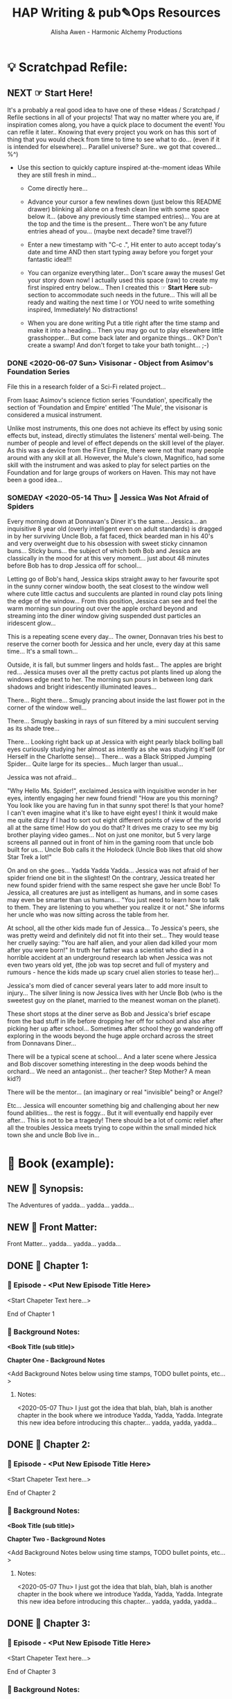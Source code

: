 #+TITLE: HAP Writing & pub✎Ops Resources 
#+AUTHOR: Alisha Awen - Harmonic Alchemy Productions
#+CATEGORY: 
#+STARTUP: overview
#+STARTUP: inlineimages
#+DESCRIPTION: HAP official guide for independent writers/publishers. Everything you need to run your own independent Writing & Publishing Operation, employing professional publishing industry standards, within a 100% free as in Freedom software infrastructure environment i.e., IPE (Integrated Publishing Environment). This implements common "IDE" concepts as applied to writing, planning, and publishing of written and/or performed literary works...  This guide also includes Templates and Instructions for using the Snowflake Method of story development taking advantage of org-mode features to facilitate that process...
#+EXPORT_FILE_NAME: My-New-Book.pdf
#+KEYWORDS:
#+FILETAGS: :HAP-how-to:


* 💡 Scratchpad Refile:

** NEXT ☞ Start Here!

:README:
It's a probably a real good idea to have one of these *Ideas / Scratchpad / Refile sections in all of your projects! That way no matter where you are, if inspiration comes along, you have a quick place to document the event!  You can refile it later.. Knowing that every project you work on has this sort of thing that you would check from time to time to see what to do... (even if it is intended for elsewhere)...  Parallel universe?  Sure.. we got that covered... %^)

- Use this section to quickly capture inspired at-the-moment ideas While they are still fresh in mind...

  + Come directly here... 

  + Advance your cursor a few newlines down (just below this README drawer) blinking all alone on a fresh clean line with some space below it... (above any previously time stamped entries)...  You are at the top and the time is the present...  There won't be any future entries ahead of you... (maybe next decade? time travel?)

  + Enter a new timestamp with "C-c .", Hit enter to auto accept today's date and time AND then start typing away before you forget your fantastic idea!!!

  + You can organize everything later...  Don't scare away the muses! Get your story down now!  I actually used this space (raw) to create my first inspired entry below...  Then I created this ☞ *Start Here* sub-section to accommodate such needs in the future... This will all be ready and waiting the next time I or YOU need to write something inspired, Immediately! No distractions!

  + When you are done writing Put a title right after the time stamp and make it into a heading... Then you may go out to play elsewhere little grasshopper... But come back later and organize things... OK? Don't create a swamp! And don't forget to take your bath tonight... ;-)
:END:

*** DONE <2020-06-07 Sun> Visisonar - Object from Asimov's Foundation Series
CLOSED: [2020-06-08 Mon 15:02]
:LOGBOOK:
- State "DONE"       from "TODO"       [2020-06-08 Mon 15:02]
:END:

:README:
File this in a research folder of a Sci-Fi related project...
:END:

From Isaac Asimov's science fiction series 'Foundation', specifically the section of 'Foundation and Empire' entitled 'The Mule', the visisonar is considered a musical instrument.

Unlike most instruments, this one does not achieve its effect by using sonic effects but, instead, directly stimulates the listeners' mental well-being. The number of people and level of effect depends on the skill level of the player. As this was a device from the First Empire, there were not that many people around with any skill at all. However, the Mule's clown, Magnifico, had some skill with the instrument and was asked to play for select parties on the Foundation and for large groups of workers on Haven. This may not have been a good idea...

*** SOMEDAY <2020-05-14 Thu> 🔖 Jessica Was Not Afraid of Spiders

# This template example is actually the beginning of a real story! It started out as a flash idea for a quick story that just came to me while I was working on this new Emacs Org-mode based Writing/Publishing environment... (that happens a lot to me)... I wrote it down quick first while it was still fresh in my mind!  btw, I added all these notes later...  Don't do this stuff while you are in an inspired mood!  Now I have the seed when the bug comes back later... I can continue...  I will leave it here as an example... Copyright restrictions apply of course... "for personal private use only" Not for public re-display etc.  Here is where your fresh new inpired ideas may begin below unrestricted:

# Begin Story:

Every morning down at Donnavan's Diner it's the same...  Jessica... an inquisitive 8 year old (overly intelligent even on adult standards) is dragged in by her surviving Uncle Bob, a fat faced, thick bearded man in his 40's and very overweight due to his obsession with sweet sticky cinnamon buns...  Sticky buns... the subject of which both Bob and Jessica are classically in the mood for at this very moment... just about 48 minutes before Bob has to drop Jessica off for school...

Letting go of Bob's hand, Jessica skips straight away to her favourite spot in the sunny corner window booth, the seat closest to the window well where cute little cactus and succulents are planted in round clay pots lining the edge of the window... From this position, Jessica can see and feel the warm morning sun pouring out over the apple orchard beyond and streaming into the diner window giving suspended dust particles an iridescent glow...

This is a repeating scene every day...  The owner, Donnavan tries his best to reserve the corner booth for Jessica and her uncle, every day at this same time...  It's a small town... 

# yadda yadda yadda... (fix this part)

Outside, it is fall, but summer lingers and holds fast... The apples are bright red... Jessica muses over all the pretty cactus pot plants lined up along the windows edge next to her.  The morning sun pours in between long dark shadows and bright iridescently illuminated leaves...  

There...  Right there...  Smugly prancing about inside the last flower pot in the corner of the window well...

There... Smugly basking in rays of sun filtered by a mini succulent serving as its shade tree... 

There... Looking right back up at Jessica with eight pearly black bolling ball eyes curiously studying her almost as intently as she was studying it'self (or Herself in the Charlotte sense)... There... was a Black Stripped Jumping Spider... Quite large for its species... Much larger than usual... 

Jessica was not afraid...

"Why Hello Ms. Spider!", exclaimed Jessica with inquisitive wonder in her eyes, intently engaging her new found friend!  "How are you this morning?  You look like you are having fun in that sunny spot there! Is that your home? I can't even imagine what it's like to have eight eyes!  I think it would make me quite dizzy if I had to sort out eight different points of view of the world all at the same time!  How do you do that?  It drives me crazy to see my big brother playing video games... Not on just one monitor, but 5 very large screens all panned out in front of him in the gaming room that uncle bob built for us... Uncle Bob calls it the Holodeck (Uncle Bob likes that old show Star Trek a lot!"

On and on she goes...  Yadda Yadda Yadda... Jessica was not afraid of her spider friend one bit in the slightest! On the contrary, Jessica treated her new found spider friend with the same respect she gave her uncle Bob!  To Jessica, all creatures are just as intelligent as humans, and in some cases may even be smarter than us humans...  "You just need to learn how to talk to them.  They are listening to you whether you realize it or not." She informs her uncle who was now sitting across the table from her.

# More to add in here... Below is a new scene...

At school, all the other kids made fun of Jessica... To Jessica's peers, she was pretty weird and definitely did not fit into their set... They would tease her cruelly saying: "You are half alien, and your alien dad killed your mom after you were born!"  In truth her father was a scientist who died in a horrible accident at an underground research lab when Jessica was not even two years old yet, (the job was top secret and full of mystery and rumours - hence the kids made up scary cruel alien stories to tease her)...  

Jessica's mom died of cancer several years later to add more insult to injury...  The silver lining is now Jessica lives with her Uncle Bob (who is the sweetest guy on the planet, married to the meanest woman on the planet).  

These short stops at the diner serve as Bob and Jessica's brief escape from the bad stuff in life before dropping her off for school and also after picking her up after school... Sometimes after school they go wandering off exploring in the woods beyond the huge apple orchard across the street from Donnavans Diner...

# To be continued.... (I have no idea where this is going. %^) 
There will be a typical scene at school...  And a later scene where Jessica and Bob discover something interesting in the deep woods behind the orchard...
We need an antagonist... (her teacher? Step Mother? A mean kid?)

There will be the mentor... (an imaginary or real "invisible" being? or Angel?

Etc...  Jessica will encounter something big and challenging about her new found abilities... the rest is foggy... But it will eventually end happily ever after... This is not to be a tragedy! There should be a lot of comic relief after all the troubles Jessica meets trying to cope within the small minded hick town she and uncle Bob live in...
* 📖 Book (example):
** NEW 📃 Synopsis:

The Adventures of yadda... yadda... yadda...

** NEW 📃 Front Matter:

Front Matter... yadda... yadda... yadda...
** DONE 🔖 Chapter 1:
CLOSED: [2020-06-08 Mon 15:07]
:LOGBOOK:
- State "DONE"       from "NEXT"       [2020-06-08 Mon 15:07]
:END:

*** 📄 Episode - <Put New Episode Title Here>

<Start Chapeter Text here...>

End of Chapter 1


*** 📔 Background Notes:

*<Book Title (sub title)>*

*Chapter One - Background Notes*

<Add Background Notes below using time stamps, TODO bullet points, etc...>

**** Notes:

<2020-05-07 Thu> I just got the idea that blah, blah, blah is another chapter in the book where we introduce Yadda, Yadda, Yadda. Integrate this new idea before introducing this chapter... yadda, yadda, yadda...






** DONE 🔖 Chapter 2:
CLOSED: [2020-06-08 Mon 15:07]
:LOGBOOK:
- State "DONE"       from "NEXT"       [2020-06-08 Mon 15:07]
:END:

*** 📄 Episode - <Put New Episode Title Here>

<Start Chapeter Text here...>

End of Chapter 2


*** 📔 Background Notes:

*<Book Title (sub title)>*

*Chapter Two - Background Notes*

<Add Background Notes below using time stamps, TODO bullet points, etc...>

**** Notes:

<2020-05-07 Thu> I just got the idea that blah, blah, blah is another chapter in the book where we introduce Yadda, Yadda, Yadda. Integrate this new idea before introducing this chapter... yadda, yadda, yadda...

** DONE 🔖 Chapter 3:
CLOSED: [2020-06-08 Mon 15:06]
:LOGBOOK:
- State "DONE"       from "NEW"        [2020-06-08 Mon 15:06]
:END:

*** 📄 Episode - <Put New Episode Title Here>

<Start Chapeter Text here...>

End of Chapter 3


*** 📔 Background Notes:

*<Book Title (sub title)>*

*Chapter Three - Background Notes*

<Add Background Notes below using time stamps, TODO bullet points, etc...>

**** Notes:

<2020-05-07 Thu> I just got the idea that blah, blah, blah is another chapter in the book where we introduce Yadda, Yadda, Yadda. Integrate this new idea before introducing this chapter... yadda, yadda, yadda...
** DONE 🔖 Chapter ?:
CLOSED: [2020-06-08 Mon 15:06]
:LOGBOOK:
- State "DONE"       from "TODO"       [2020-06-08 Mon 15:06]
:END:

*** 📄 Episode - <Put New Episode Title Here>

<Start Chapeter Text here...>

End of Chapter ?

*** 📔 Background Notes:

*<Book Title (sub title)>*

*Chapter ??? - Background Notes*

<Add Background Notes below using time stamps, TODO bullet points, etc...>

**** Notes:

<2020-05-07 Thu> I just got the idea that blah, blah, blah is another chapter in the book where we introduce Yadda, Yadda, Yadda. Integrate this new idea before introducing this chapter... yadda, yadda, yadda...
** DONE 📒 Back Story Plots:
CLOSED: [2020-06-08 Mon 15:06]
:LOGBOOK:
- State "DONE"       from "NEXT"       [2020-06-08 Mon 15:06]
:END:

:README:
- Use this section to keep Back Story Plots organized...

- It's a good idea to keep things organized (based on evolving existing and new emerging chapters within your book). The following tips will help you:

    + Keep your outline sub-headings timestamped below.

    + Keep track of your plot summaries by adding "GTD TODO" keywords.

    + Prioritize the plot summaries as well if needed. 

The above will help you get better organized about how your book is developing, what areas need the most work, etc.  Most importantly, this will help prevent you from making any grave mistakes causing any contradictions within your story later... (unless that was your intention "Alfred Hitchcock")... In any case you will be better informed by keeping all your plot tasks here where you can see them and resolve them quickly...

- Use the three example forms below for your first three actual Back Story Plots... Change the heading and content with real "Back Story Plot" content for your book...

- You may copy more of these plot headings from the "Templates:" section as needed to make it faster work for you..
:END:

*** Plot Example One:

Note: This is an example of a back story plot related to your book... Write it down in the rough here and then later you can develop it further if needed.

*** Plot Example Two:

Note: This is an example of a back story plot related to your book... Write it down in the rough here and then later you can develop it further if needed.


*** Add more Plots like this:

Note: This is an example of a back story plot related to your book... Write it down in the rough here and then later you can develop it further if needed.

** DONE 🗡 Chapter Plot Summaries:
CLOSED: [2020-06-08 Mon 15:06]
:LOGBOOK:
- State "DONE"       from "NEXT"       [2020-06-08 Mon 15:06]
:END:

Gather all the plot ideas that have been building over the years and put them in here... then you can decide how and when to present them within the unfolding story.

*** Chapter # Plots

In this chapter we are dealing with  yadda yadda yadda which must be resolved with yadda yadda yadda.

*** Chapter # Plots

In this chapter we are dealing with  yadda yadda yadda which must be resolved with yadda yadda yadda.

*** Chapter # Plots

In this chapter we are dealing with  yadda yadda yadda which must be resolved with yadda yadda yadda. 

* 📒 Research (example):
** NEW 💡 New Episode Ideas:

** NEXT 👤 Characters:
*** NEXT 👤  Hugh Owen Finnegan
**** NEW 💬 Profile:
***** Name, Rank, S/N:

| Name:  | put name here  |
| AKA:   | put alias here |
| Title: | put title here |
| Rank:  | put rank here  |

***** Summary (Paragraph):  

Put a single paragraph summary of the character's storyline, motivation and description. Loosely based on what you will write from the snowflake steps.

***** Summary (Sentence):  

Put a single sentence summary of the character's storyline here.

***** Motivation

The character's motivation /(what does he/she want abstractly?)/

***** Goal

The character's goal (what does he/she want concretely?)

***** conflict

The character's conflict (what prevents him/her from reaching this goal?)

***** Epiphany

The character's epiphany (what will he/she learn, how will he/she change?

***** Basics:

| Age | Gender | Species | Height | Hair   | Complexion | Nationality |
|-----+--------+---------+--------+--------+------------+-------------|
|     |        |         |        | color, |            |             |
|     |        |         |        | etc... |            |             |


| DOB | Birthplace | Race | Weight | Eyes | Handedness | Ethnicity |
|-----+------------+------+--------+------+------------+-----------|
|     |            |      |        |      | right      |           |
|     |            |      |        |      | left etc.  |           |


***** Family

| Marital status | Spouse(s)/Partner(s) | Children | Bio Father | Bio Mother | Siblings |
|----------------+----------------------+----------+------------+------------+----------|
|                |                      |          |            |            |          |

***** Social

| Citizenship | Social status          | Job/career | Position/role | Rank |
|-------------+------------------------+------------+---------------+------|
|             | Fugitive, criminal,    |            |               |      |
|             | up-standing            |            |               |      |
|             | member of public, etc. |            |               |      |

***** Skills Etc.

| Skills | Hobbies | Talents / Gifts | Languages |
|--------+---------+-----------------+-----------|
|        |         |                 |           |


***** Physical Attributes

Physical description.... 


***** Personality

The Character's Personality... yadda yadda yadda

****** Likes / Dislikes

Yadda yadda yadda...

 
***** Personal History

Character’s personal history. Yadda yadda yadda...


**** NEW 📃 Synopsis:

***** Snowflake method Step 5 - Character Synopsis

Write a character synopsis that tells the story from the point of view of the character.

****** Major characters

one page or 600 words

****** Minor characters

half a page or 300 words


**** ACTIVE 🗒 Worksheet:

Hugh Owen Finnegan, a "southie" boy turned 5 star chef who specializes in South Louisiana Cajun cuisine appears curious, mild mannered, and likable upon first glance but you soon begin to sense this guy hides a dark mysterious secret.

Hugh Owen Finnegan is the main character and superhero in The Adventures of Hugh Finnegan - (Inter-dimensional Traveler), although Huge starts out more or less absent of any “heroic” much less “superhero” qualities! 

Hugh, is a goodhearted Irish lad and recovering Catholic who managed to escape his "Southie roots" to become a 5 star gourmet chef in Boston Massachusetts.  His curiosity to adventure down the rabbit hole of multidimensional travel ironically conflicts with his religious beliefs causing a degree of shame for his temptations to explore the unknown.  Hugh feels like Adam all over again giving in to the temptation to eat the apple.  The possible consequences of demise are not clear to Hugh, which makes it all the more scary for him… But the unknown possibilities of wild adventure and his desire to explore and find truth lure him on just the same… 

Hugh's conscience, warped by the distorted moral world he has grown up in, often bothers him most when he is doing his heroic best!  Ironically, he is all to willing to do good, while believing it to be wrong.

It will take quite a while and a huge personal transformation over many future episodes before Hugh can be considered a true hero and later “superhero”, although from the very start of the series he is quite likable, charming, and curious with a dark, mysterious, mystical side that keeps surprising us along the way!

On the surface Hugh is a chip off the ole block Boston Southie, a good talker, a great cook, a die-hard entrepreneur, and in spite of his poor South Boston childhood, Hugh was able to carve out a nice career for himself as head chef of two major 5 star Boston restaurants. 

Hugh is extremely popular but there is something different about him that keeps one constantly guessing and/or re-evaluating.  Something below the surface that even he himself is unaware of.  This mysterious quality only increases his attractive nature but he himself feels inside that he is doing wrong and may be punished by the hand of god someday for asking too many questions and opening pandora's box… These kinds of things plagues him with guilt all the time…

All of these things combined manifest with a fool/wizard ambiguity.  Hugh appears to have the knowledge of the universe just within his grasp without any conscious knowledge of it.  Like a guardian angel always by your side, but instead on the inside, well hidden from your awareness…

As the course of the story develops, we encounter other parallel versions of Hugh Finnegan Characters from time to time…  Their middle names give away something about their particular traits that are unique from our hero.

Our Hero’s middle name is Owen (Irish/Welsh for “noble born”) to distinguish him from other versions of himself as he travels from world to world.


** NEW 👥 Groups - Factions:

** NEW 🌐 Locations - Worlds:

** NEW 🎪 Major Events:

** NEW 🏞 Scenes:

** NEW ❝ Quotations:

** NEW 🖍 Styles:
* ✎ Writers Guide:
** Color Symbolism
*** Introduction:

The following is an ever expanding list of colours and their symbolic meanings around the world... Starting out, only keywords are assigned in three categories:

- Neutral
- Positive
- Negative

Later, sections will be added to dive in deeper, (e.g., Variations based on segments of the general population, culture, race, spirituality, geographical location, etc.) All of these factors provide meaning into how people feel about colour, and how they are affected by it.

I may also create a story snippet section for each colour, treating the colour itself as if "she" were a character in a story.  This "colourful character" will visit different places, meet different people, and engage in some sort of plot or dialog, etc. All done in brief of course... 

The mini story will provide a "first person" experience of how people react to our "colourful character" based on the criteria in the first paragraph...

*** Red: 

#+CAPTION: RED (symbolic meanings)
#+NAME:   fig:HAP-WR-001
[[./media/red-banner.png]]

**** Neutral Attributes:

- Intense
- Passionate
- Hot
- Fire 
- Blood

**** Positive Attributes:

- Excitement 
- Energy
- Passion
- Love
- Sincerity
- Happiness (Only in Japan)
- Desire
- Speed
- Strength
- Power

**** Negative Attributes:

- Aggression
- Danger
- Fire (distaster - destruction)
- War
- violence

*** Pink:

#+CAPTION: PINK (symbolic meanings)
#+NAME:   fig:HAP-WR-002
[[./media/pink-banner.png]]

**** Attributes: (all positive)

- Love
- Romance
- Healing
- Caring
- Tenderness
- Acceptance
- Calm.

Pink is a unique colour... There are no negative attributes to this colour! It is also (for good reason) the colour visualized by Reiki Healing Practitioners. Hospital rooms should be painted with this colour... If a loved one is not feeling well, or angry with you, give them pink sweetheart roses to calm them, make them feel better, and/or accept your apology... Pink is truly a magic colour!

*** Beige & Ivory:

#+CAPTION: IVORY (symbolic meanings)
#+NAME:   fig:HAP-WR-003
[[./media/beige-ivory-banner.png]]

**** Attributes: (all positive)

- Unification
- Quiet
- Pleasantness
- Calm
- Simplicity

*** Yellow:

#+CAPTION: YELLOW (symbolic meanings)
#+NAME:   fig:HAP-WR-004
[[./media/yellow-banner.png]]

**** Attributes:

***** Neutral Attributes:

- Sunshine
- Summer
- Gold
- Philosophy

***** Positive Attributes:

- Joy
- Happiness
- Optimism
- Idealism
- Imagination
- Hope
- Friendship

***** Negative Attributes:

- Betrayal
- Dishonesty
- Cowardice
- Jealousy
- Covetousness
- Deceit
- Illness
- Hazard 

*** Dark Blue: 

#+CAPTION: DARK BLUE (symbolic meanings)
#+NAME:   fig:HAP-WR-005
[[./media/dark-blue-banner.png]]

**** Attributes:

***** Neutral Attributes:

- Integrity
- Knowledge
- Power
- Seriousness

*** Blue: 

#+CAPTION: BLUE (symbolic meanings)
#+NAME:   fig:HAP-WR-006
[[./media/blue-banner.png]]

**** Attributes:

***** Neutral Attributes:

- Sky
- Water
- Technology
- Order
- Truth
- Cold
- Calm

***** Positive Attributes:

- Peace
- Tranquility
- Stability
- Security
- Harmony
- Loyalty
- Unity
- Trust
- Confidence
- Cleanliness

***** Negative Attributes:

- Conservatism
- Depression
- Appetite Suppressant

*** Turquoise:

#+CAPTION: Turquoise (symbolic meanings)
#+NAME:   fig:HAP-WR-007
[[./media/turquoise-banner.png]]

**** Attributes:

***** Neutral Attributes:

- Calm

***** Variant Attributes:

- Teal symbolizes sophistication
- Aquamarine symbolizes water
- Lighter turquoise has a feminine appeal

*** Purple:

#+CAPTION: Purple (symbolic meanings)
#+NAME:   fig:HAP-WR-008
[[./media/purple-banner.png]]

**** Attributes:

***** Neutral Attributes:

- Royalty
- Nobility
- Ceremony
- Mysterious
- Transformation

***** Positive Attributes:

- Honour
- Temperance
- Spirituality
- Wisdom
- Enlightenment

***** Negative Attributes:

- Cruelty
- Arrogance
- Mourning

*** Lavender:

#+CAPTION: Lavender (symbolic meanings)
#+NAME:   fig:HAP-WR-009
[[./media/lavender-banner.png]]

**** Attributes:

***** Neutral Attributes:

- Femininity

***** Positive Attributes:

- Grace
- Elegance

*** Orange:

#+CAPTION: Orange (symbolic meanings)
#+NAME:   fig:HAP-WR-010
[[./media/orange-banner.png]]

**** Attributes:

***** Neutral Attributes:

- Energy
- Vibrant
- Expansive

***** Positive Attributes:

- Warmth
- Balance
- Enthusiasm

***** Negative Attributes:

- Flamboyant
- Demanding Attention

*** Green:

#+CAPTION: Green (symbolic meanings)
#+NAME:   fig:HAP-WR-011
[[./media/green-banner.png]]

**** Attributes:

***** Neutral Attributes:

- Nature
- Environment
- Youth
- Spring
- Vigour

***** Positive Attributes:

- Healthy
- Good Luck
- Renewal
- Generosity
- Fertility
- Service

***** Negative Attributes:

- Jealousy
- Inexperience
- Envy
- Misfortune

*** Brown:

#+CAPTION: Brown (symbolic meanings)
#+NAME:   fig:HAP-WR-012
[[./media/brown-banner.png]]

**** Attributes:

***** Neutral Attributes:

- Earth
- Outdoors
- Endurance
- Simplicity

***** Positive Attributes:

- Stability
- Hearth
- Home
- Reliability
- Comfort

***** Negative Attributes:

- Stuck
- Burdensome
- Immovable

*** Gray:

#+CAPTION: Gray (symbolic meanings)
#+NAME:   fig:HAP-WR-013
[[./media/gray-banner.png]]

**** Attributes:

***** Neutral Attributes:

- Staid
- Modesty
- Solid
- Conservative
- Old Age

***** Positive Attributes:

- Security
- Reliability
- Intelligence
- Dignity
- Maturity
- Practical

***** Negative Attributes:

- Sadness
- Boring

***** Variant Attributes:

- Silver symbolizes calm.

*** White:

#+CAPTION: White (symbolic meanings)
#+NAME:   fig:HAP-WR-014
[[./media/white-banner.png]]

**** Attributes:

***** Neutral Attributes:

- Cold
- Clinical
- Birth
- Simplicity
- Precision
- Innocence
- Youth
- Winter
- Snow

***** Positive Attributes:

- Reverence
- purity
- Cleanliness
- Peace
- Humility
- Good

***** Negative Attributes:

- Sterility

***** Cultural Attributes:

- Marriage (Western cultures)
- Death (Eastern cultures)

*** Black:

#+CAPTION: Black (symbolic meanings)
#+NAME:   fig:HAP-WR-015
[[./media/black-banner.png]]

**** Attributes:

***** Neutral Attributes:

- Austerity
- Detachment
- Formality
- Mystery
- Depth
- Style
- Anonymity
- Underground

***** Positive Attributes:

- Power
- Sexuality
- Sophistication
- Elegance
- Wealth

***** Negative Attributes:

- Fear
- Evil
- Unhappiness
- Mourning
- Sadness
- Remorse
- Anger

***** Other Attributes:

- Good technical color
- Death (Western cultures)

** Short Story Structure

:CREDITS:
This is a reprint of the article linked below.  The content of the article has not been changed, (except spelling or typos I may have found) All credits for this rendition go to the original author, Philip Brewer.

This version of Philip Brewer's article from his blog: philipbrewer.net, has been placed here to reach attention and accommodate a population of Emacs Org-Mode users who are also authors, publishers, etc... Many from the scientific community fit into this group but also a lot of independent creatives who use Linux, or some other free-as-in-freedom Operating System...

I am leaving Philip's content pretty much the same below except for Org-Mode formatting and presentation... He speaks in first person so this is Philip teaching you (and also teaching me as well)... Cheers! Oh.. Not to forget... Please visit his website... He has lots of good things there to grease up your typewriteing brain with...

[This article initially appeared (in slightly different form) in Speculations February, 2002 (issue 45), edited by Susan Fry. Philip's Clarion page has links to a few other short essays on Clarion and writing as well.]

[[https://www.philipbrewer.net/story-structure-in-short-stories/][Story Structure in Short Stories By Philip Brewer]] - [[www.philipbrewer.net]]
:END:

- Article By: Philip Brewer (reprinted here for convenience of Emacs Org-Mode users)... (see credits above)

There are a lot of models for story structure. They’re easy to apply to novels and feature-length films, but I found them hard to apply to short stories.

In fact, my early efforts to use formal models for story structure were so unsatisfactory, I seriously considered abandoning them as a tool for plotting short stories.  I might have done so, except that the instructors teaching them were really smart people who knew I was working on short stories.

I believed that they were useful, but I wasn’t able to use them.
I attended Clarion this year. One thing I learned was a useful way to relate the formal models for story structure to the structure of a short story.

*** Complete story structures

The models I’m talking about are sometimes described as the structure of a “complete” story. In a real sense, this sort of structure is what makes a story a story, and not just an incident or a series of related scenes.  In fact, the case can be made human brains are hardwired to appreciate stories that are structured as complete stories.  Whether that’s true or not, since most stories are structured like this, people learn to view them as stories.

One good model for story structure (taught to me by Bruce Holland Rogers) is Algis Budrys’s seven point story structure. It has:

1. A character,

2. In a situation,

3. With a problem,

4. Who tries repeatedly to solve his problem,

5. But repeatedly fails, (usually making the problem worse),

6. Then, at the climax of the story, makes a final attempt (which might either succeed or fail, depending on the kind of story it is), after which

7. The result is “validated” in a way that makes it clear that what we saw was, in fact, the final result.

Another good one (taught to me by Steven Barnes) is Joseph Campbell’s Hero’s Journey:

1. The hero is confronted with a challenge,

2. Rejects it,

3. But then is forced (or allowed) to accept it.

4. He travels on the road of trials,

5. Gathering powers and allies, and

6. Confronts evil—only to be defeated.

7. This leads to a dark night of the soul, after which

8. The hero makes a leap of faith that allows him to

9. Confront evil again and be victorious.

10. Finally, the student becomes the teacher.

For a novel or a movie, it can work great to tell a full-blown complete story, with multiple unsuccessful attempts to solve the problem or many steps along the road of trials. But in a short story it’s really hard to get everything in.

After I first learned these story structures, I wrote several stories making a conscious effort to get the whole Hero’s Journey (or whole try-fail, try-fail, try-fail structure) in. I managed it (usually in six to eight thousand words), but the stories were fair at best. (While I was at Clarion, a couple of people workshopped stories with the whole Hero’s Journey in just a couple thousand words. It’s possible, but there’s not much room for anything else.)

I started looking at published stories in magazines, focusing on the stories that I really liked. Virtually none of them cranked through a whole Hero’s Journey or a whole “try-fail” story structure. Especially when I looked at award-winning stories, I just didn’t see many stories that followed those structures.

When I went to Clarion this year, I had two questions at the top of my list of things I wanted to learn:

1. What is the structure of a successful short story?

2. What is the relationship between that sort of story structure and “complete” story structures like the Hero’s Journey?

I learned those two things out of order, so I’m going to talk about them out of order here. That actually works out well, because the answer to the second question implies the answer to the first question in a useful way.

*** Short Stories

Steven Barnes showed us in class that pretty much every plotted story can be analyzed according to the Hero’s Journey. But, he explained, short stories tend to have parts of the structure pared down: Not all steps are shown in full-blown scenes.

It is important that the steps “take place” in the context of the story—that’s what makes it a story.  But it isn't necessary to show each step.  It is enough simply to mention them.  In fact, it can be enough simply to imply them.

Once I understood that, it became possible to match the structure of short stories to the 
models for story structure.

For example, lots of stories can be thought of as the first few steps on the Hero’s Journey: a challenge, a rejection of the challenge, and then an acceptance of the challenge. The acceptance of the challenge is the climax of the story. The “validation” segment of the story should imply the rest of the Hero’s Journey. The reader should end the story knowing that there will be a road of trials, that evil will be confronted, and so on.

Lots of other stories can be thought of as just the dark night of the soul and the leap of faith. The early steps along the hero’s journey can be filled in with flashbacks or simply implied by the circumstances of the characters as the story begins. However it happens, the reader needs to learn that the hero accepted the challenge, confronted evil, and was defeated. The story ends with the reader knowing that the hero will face evil again and this time be victorious.

I’m not quite sure why this was such a revelation to me. But, once I learned to see things this way, it suddenly became much easier to plot my own stories. It also became easier to explain plotting issues when critiquing other people’s stories.

It was less important to me to learn the answer to my first question, about the structure of a 
successful short story, once I understood how those structures relate to “complete” stories: I could now build up my own successful structures. But, as it happened, Geoffrey A. Landis had a pretty good description of the essential core of a short story.

*** A Story Needs To:

1. Require the character to make a choice,

2. Show that choice by actions, and

3. Those actions must have consequences.

That’s bare-bones enough that you really can’t leave any of those elements out. It isn’t good enough for the character to make a choice that isn't required by the story.  It isn't good enough to have the character make a choice that is entirely in his head with no resulting actions. It isn't good enough for the character to make a choice where the result is that everything is the same as it would have been anyway.

So far I’ve found that I’m thinking about new stories using Geoff’s model, structuring the story around the decision.  But Steve’s idea, that you can merely imply steps along the Hero’s Journey, was a really big, really new idea for me. It changed the way I thought about story structure.

** Avoid Using Unnecessary Words

*** Introduction:

Words like "very", "really", etc. are unnecessary padding words.  Don't use them in an attempt to strengthen the intensity of nouns etc. /("waffle, hot air, verbiage, or wordiness" might be your senior High School English teacher's remark)/

The Eliminating padding words rule above is a subset of generalized rules about word elimination in passages to make them concise.  Being concise is powerful... It gets your message across and complements the intelligence of your readers...  To much explaining, padding words, etc. will "spoil the pot".

- "A successful book is not made of what is in it, but what is left out of it." - Mark Twain

Adding padding words like above to your sentences actually weakens them, (according to many authors, some famous).  

- "Substitute 'damn' every time you’re inclined to write 'very;' your editor will delete it and the writing will be just as it should be." - Mark Twain

My Novel "The Adventures of Hugh Finnegan (accidental interdimensional traveller) is a sci-fi parallel to Mark Twain's "Adventures of Huckleberry Finn".  I find it interesting and fun to include Samuel Langhorne Clemens here as one of our distinguished guests and teachers from the other side!  Yay... Do they call you Mark Twain in Heaven or do you go by your real name?  I say heaven because I don't believe you would have tolerated being further tormented by Dodgers and their Lawyers in that other place eh? lol (your good writing probably saved your soul and absolved you of any mis-behaviours you may have committed during your life)

*** Credit Due: 

The information contained within the following table was taken from an infographic posted on [[https://www.writerswrite.co.za/45-ways-to-avoid-using-the-word-very/][this page at WritersWrite.co.za]] (article written by: [[https://www.writerswrite.co.za/amanda-patterson/][Amanda Patterson]] Founder of Writers Write). Be sure to visit the website linked above for more great stories and guides for writers! I have included links to other great articles by Amanda Patterson at the bottom...

*** 45 Ways To Avoid Using The Word ‘Very’

|--------------------+--------------+--------------------+-------------|
| Avoid saying Very: | Rather Say:  | Avoid saying Very: | Rather Say: |
|--------------------+--------------+--------------------+-------------|
|        <c>         |     <c>      |        <c>         |     <c>     |
|       afraid       |  terrified   |        neat        | immaculate  |
|--------------------+--------------+--------------------+-------------|
|       angry        |   furious    |        old         |   ancient   |
|--------------------+--------------+--------------------+-------------|
|        bad         |  atrodious   |        poor        |  destitute  |
|--------------------+--------------+--------------------+-------------|
|     beautiful      |  exquisite   |       pretty       |  beautiful  |
|--------------------+--------------+--------------------+-------------|
|        big         |   immense    |       quiet        |   silent    |
|--------------------+--------------+--------------------+-------------|
|       bright       |   dazzling   |       risky        |  perilous   |
|--------------------+--------------+--------------------+-------------|
|      capable       | accomplished |       roomy        |  spacious   |
|--------------------+--------------+--------------------+-------------|
|       clean        |   spotless   |        rude        |   vulgar    |
|--------------------+--------------+--------------------+-------------|
|       clever       |  brilliant   |      serious       |   solemn    |
|--------------------+--------------+--------------------+-------------|
|        cold        |   freezing   |       small        |    tiny     |
|--------------------+--------------+--------------------+-------------|
|    conventional    | conservative |       strong       | unyielding  |
|--------------------+--------------+--------------------+-------------|
|       dirty        |   squalid    |       stupid       |   idiotic   |
|--------------------+--------------+--------------------+-------------|
|        dry         |   parched    |       tasty        |  delicious  |
|--------------------+--------------+--------------------+-------------|
|        eger        |     keen     |        thin        |    gaunt    |
|--------------------+--------------+--------------------+-------------|
|        fast        |    quick     |       tired        |  exhausted  |
|--------------------+--------------+--------------------+-------------|
|       fierce       |  ferocious   |        ugly        |   hideous   |
|--------------------+--------------+--------------------+-------------|
|        good        |    superb    |      valuable      |  precious   |
|--------------------+--------------+--------------------+-------------|
|       happy        |   jubilant   |        weak        |   feeble    |
|--------------------+--------------+--------------------+-------------|
|        hot         |   scalding   |        wet         |   soaked    |
|--------------------+--------------+--------------------+-------------|
|       hungry       |   ravenous   |       wicked       | villainous  |
|--------------------+--------------+--------------------+-------------|
|       large        |   colossal   |        wise        |  sagacious  |
|--------------------+--------------+--------------------+-------------|
|       lively       |  vivacious   |      worried       |   anxious   |
|--------------------+--------------+--------------------+-------------|
|       loved        |    adored    |                    |             |
|--------------------+--------------+--------------------+-------------|

I intend to crate more tables like this to help replacing other unnecessary words as well...
However, as Mark Twain says in the above quote, simply removing "vary" is good enough.  If you cannot find a stronger replacement noun than leave it as is.  It will be fine...

I suggest using [[https://www.freethesaurus.com/][The Free Thesaurus online]] to find stronger words similar to the one you might have wanted to make stronger using a padding word. When I am writing, the Free Thesaurus page is consulted a lot!

If you feel the above chart is useful, here are some more great related articles from Amanda Patterson you must read!:

- [[https://www.writerswrite.co.za/5-weak-words-to-avoid-and-what-to-use-instead/][5 Weak Words To Avoid & What To Use Instead]]

- [[https://www.writerswrite.co.za/30-filler-words-you-can-cut-out-of-your-writing-infographic/][30 Filler Words To Cut Out Of Your Writing]]

- [[https://www.writerswrite.co.za/four-ways-to-remove-words-that-add-nothing-to-your-writing/][4 Ways to Remove Padding Words]]

- [[https://www.writerswrite.co.za/avoid-these-10-verbs-that-make-you-tell/][Avoid These 10 Verbs That Make You Tell]]

- [[https://www.writerswrite.co.za/cheat-sheets-for-writing-body-language/][Cheat Sheets For Writing Body Language]]

- [[https://www.writerswrite.co.za/six-sub-plots-that-add-style-to-your-story/][6 Sub-Plots That Add Style To Your Story]]

- [[https://www.writerswrite.co.za/the-7-critical-elements-of-a-great-book/][The 7 Critical Elements Of A Great Book]]

Amanda Patterson also teaches an on-line course...  If you are +"very" serious+ determined (LOL) to become a professional writer, you should seriously consider enrolling in one of her courses...

I plan to add additional links to articles on Amanda's website and other great writer's resource websites I find to be extremely helpful...  Here is a link to a great resources at Perdue University:  (more to come later)

- [[https://owl.purdue.edu/owl/general_writing/academic_writing/conciseness/eliminating_words.html][Perdue OWL - Eliminating Words]]
* 🔍 Snowflake Method (guide):
** DONE 📃 Acknowledgements:
CLOSED: [2020-07-01 Wed 17:17]
:LOGBOOK:
- State "DONE"       from "NEW"        [2020-07-01 Wed 17:17]
:END:
*** Snowflake method:

The snowflake method, DEVELOPED by writer Randy Ingermanson, can be particularly helpful to writers who prefer to plan extensively before setting out to write a novel or to help sort out a writing project that has gotten way to out of control with many sections completely unorganized beyond the general thread kept in the authors mind...

The mini Snowflake guide embedded within this pubOps Resources guide is based on and inspired by many sources.  Many but not all of them are listed below: (initially just the original author but later when I find the references I used, I will add those below as well)...

I strongly encourage you to buy his book listed as the first link below... Cheap on Amazon!

- Book: [[https://www.amazon.com/Snowflake-Method-Advanced-Fiction-Writing-ebook/dp/B00LWBZ696][How to Write a Novel Using the Snowflake Method - By Randy Ingermanson]] - an Invaluable resource!

- [[https://www.advancedfictionwriting.com/articles/snowflake-method/][The Snowflake Method for Designing a Novel]]: Randy Ingermanson's original definitive on-line guide...

- [[https://www.advancedfictionwriting.com/][Randy Ingermanson's Main website]]: More great articles, e-zine, and books...




*** Templates:

A few years ago when I get serious about getting a novel I have been writing since 2005 better organized and finished (still working on that), I started looking for a better way to do that.  I soon found Scrivener and started using that. My writing tools previous to that amounted to using Open Office, LibreOffice, and possibly a spreadsheet etc. with no other project management or outlining features...

Later on, sometime in 2013 I discovered a few Scrivener templates designed after the Snowflake Method which got me really interested so I cloned that template to make one that fit my writing style... Many if not all the examples within this Emacs Org-Mode guide originally came from the websites linked below, designed for useing in Scrivener... 

The original Scrivener Templates (linked below) were modified to suit my needs now within Emacs Org-Mode, however much of the wording may still be the unchanged from the original, except for places where I have elaborated or changed it to better fit with purposes using it in Emacs Org-Mode...

- [[http://wordinprogress.com/2018/09/technology/snowflake-method-template-update][Snowflake method template update for Scrivener 3.x]]: This is a much updated version of an older Scrivener Tempate I used back in 2014 by author Roelani, now, posted on her fancy Wordpress.com website...

- [[https://belindacrawford.com/2012/12/27/5-more-scrivener-templates/][5 more Scrivener templates]] - by: Belinda Crawford - [[https://belindacrawford.com/about/][BelindaCrawford.com]] These are very sci-fi orientated which is mostly the style I write within...

If you use Scrivener, I highly encourage you to try out the templates linked above.  They have been been in development for several years now!
 ** TODO 📃 Template Notes:

All of the Snowflake Method related Templates within this guide originally came from Belinda Crawford at:

- www.belindacrawford.com
- belinda@belindacrawford.com
- twitter: @belindacrawford

Last updated by Belinda on 22 November 2012.  All of the original notes, templates have been further edited and modified for Harmonic Alchemy Modular Emacs - Fancy Org Mode, by: Alisha Awen 2020-July...

Each task within this guide represents a step in the Snowflake method. If you haven’t heard of the Snowflake method or would like to brush up on it, you can do so here: 

- http://www.advancedfictionwriting.com/art/snowflake.php

For your convenience, there are notes, copied directly from the aforementioned website, in the Document Notes section of each task...

A number of the template sheets have document references. Follow these links for information about things like systems of government and planetary classifications.

For anyone writing military sci-fi, there’s also a link in Project References.

- [ ] Template sheets

- [ ] City

- [ ] Updated Location sheet

- [ ] Guild/company

- [ ] Religious group

- [ ] Major events

- Make these next sheets using: IsBreaLiomCaife’s Worldbuilding Template Pack (http://isbrealiomcaife.deviantart.com/art/Worldbuilding-Template-Pack-130963345)
  + [ ] Disease

  + [ ] Vehicle

  + [ ] Weapon

  + [ ] Species
** ACTIVE 👤 Characters:

*** DONE 👤 Character Tasks:

**** 📃 Character Synopsis tasks:

:README:
- Write a Short Character Synopsis about each Character in your Story:

   + Each Character Synopsis is to be written in first person, (i.e., The character is talking about "themselves", telling the story from their individual point of view, life experiences, emotions, words, as opposed to how others may view them).

   + This is about the character on a rant, talking all about herself, bringing the subject always back to personal perspective and personal truths... Soap Box time!

- Add Each Character Synopsis below as a separate outline sub heading (C-c RET) using the character's name as the title.

- Later... Use the character synopsis created here to complete "Character Profiles" within your projects main "Research:/Characters:" section...
:END:

***** Huckleberry Finn (example character synopsis - replace name and content)

Hi! My name is Huckleberry Finn... you can call me "Huck" for short if you like...  Don't pay no attention to anything that famous man behind the curtain may have said about me... That man Samuel Langhorne Clemens, who calls himself Mark Twain... He may know some things about me but he ain't never walked in my shoes!  That's for sure!  Rich author riverboat caption and all... Let me tell you a few things he don't know about me!

For instance... Yadda yadda yadda...  Folks may call me a vagabond, but they don't know the truth of my story... If they knew about the time I had to... blah, blah, blah, ... They would change their minds and see me in a completely different light...  etc...

*(On and On... Huck goes on a personal rant all about himself!)*

***** Your Next Character Name Here: (add more character headings below until all are done)

Add your character's personal dialog in this space... Rename title above to your character's name...



**** 👥 Major Characters Summary:

:README:
Write a one page synopsis (or 600 words) about the major characters in your story...
:END:

**** 👥 Minor Characters Summary:

:README:
Write a half page synopsis (or 300 words) about the minor characters in your story...
:END:




*** ACTIVE 👤 Interview Questions

:CREDITS:
I initially found my interview methods from these articles:

   - https://www.helpingwritersbecomeauthors.com/interviewing-your-characters/

   - http://booklaurie.com/tips_interview.php

Most of the questions on my inventory initially came from the above articles...  However, over time many, if not all of the questions below may have changed. I end up altering them for my own story needs as I get into a particular interview process.  In fact, that leads to the idea that you may have a different set of questions based on your initial profile needs... i.e., start with a basic general set, and specialize from there with sub-sets... 

Lastly: The Freestyle Interview Sample is written in fountain screenplay mode to show off capabilities of drama scripts and also that this type of interview is something that may end up being an actual scene in your book... The last form is for free un-structured style of profiling... Set right in place as it would appear in real-life (or your story)...
:END:

**** Instructions:

It would be wise to do this part of your character development BEFORE submitting your characters to the Enneagram Personality Tests in the next section!  You need to get a better general idea of your character first (so you will be able to assume their personality before taking any tests!) Know what I mean? You need to fill your mind with this character's life experiences... (wipe your memory of you and replace it with this character) so to speak...

There are 5 different methods below to choose from.  One of them will fit best with your particular character... You may also need to customize one or more of the methods below to fit in better with your genre of story writing... There are no hard and fast general rules...  Your story and writing style dictate what happens here....

**** DONE Method 1:  Twenty Questions
CLOSED: [2020-06-09 Tue 17:03]
:LOGBOOK:
- State "DONE"       from              [2020-06-09 Tue 17:03]
:END:

These take the getting-to-know-the-characters interview just a step beyond the usual "Tell me your name, birthplace, job, parents, etc."

1. If you had a free day with no responsibilities and your only mission was to enjoy yourself, what would you do?

2. What impression do you make on people when they first meet you? How about after they've known you for a while?

3. What's your idea of a good marriage? Do you think that'll happen in your life?

4. What are you most proud of about your life? (If they answer with something other than a personal statement, like a business achievement, ask "What about on a personal level?")

5. What are you most ashamed of in your life? (Again, if necessary ask "What about on a personal level?")

6. If you could spend the day with someone you admire (living or dead or imaginary), who would you pick?

7. Do you think you've turned out the way your parents expected?

8. What do you believe about God? (If they believe in God, ask "What do you suppose God thinks of you?")

9. Is there anything you've always wanted to do but haven't done? What would happen if you did it?

10. What's the worst thing that's happened in your life? What did you learn from it?

11. Tell me about your best friend. (If you think it might be interesting, ask "How did you meet? What do you like about this person? What do they like about you?")

12. What's the worst thing you've ever done to someone? Why? ("Why" is usually a good follow-up question to any response!)

13. What would you like it to say on your tombstone?

14. Describe your ideal mate.

15. What are you most afraid of?

16. What's the most important thing in your life? What do you value most?

17. What do you like best about yourself? Least?

18. What do you like best about [the other character]? Least?

19. How do you feel about your life right now? What, if anything, would you like to change?

20. Are you lying to yourself about something? What is it?

**** ACTIVE Method #2: Basic Inventory:
***** Name:

- Full Name:

***** Background:

  - Birthday:

  - Place of birth:

  - Parents:	What was important to the people who raised him: 

  - Siblings:

  - Economic/social status growing up:

  - Ethnic background:

  - Current address and phone number:

  - Places lived:

****** Education

- Favorite subject in school:

- Special training:

****** Jobs:

- Salary:

****** Travel:

- Places Visited

****** Friends:

- How do people view this character:

- Lives with:

- Fights with:

- Spends time with:

- Wishes to spend time with:

- Who depends on him and why:

- What people does he most admire:

***** Enemies:

- List and describe enemies, past and present...

***** Dating, Relationships:

- Relationships?

- Marriage?

- Children?

***** Relationship with God, Spirituality: 

- Overall outlook on life:

- Does this character like himself:

- What, if anything, would he like to change about his life:

- What personal demons haunt him:

- Is he lying to himself about something:

- Optimistic/pessimistic: Real/feigned:

- Morality level:

- Confidence level:

***** How is he viewed by others: 

- In General:

- On a Typical day:

***** Physical appearance:

- Body type:

- Posture:

- Head shape:

- Eyes:

- Nose:

- Mouth:

- Hair:

- Skin: 

- Tattoos/piercings/scars: 

- Voice:

***** What people notice first: 

- Features:

- Clothing:

***** How would he describe himself:

- Short paragraph...

***** Health:

- disabilities:

- handicaps: 

- Characteristics:

***** Personality type:

- choleric? 

- sanguine?

- phlegmatic? 

- melancholy?

- Strongest character traits:

- weakest character traits:

- How can the flip side of his strong point be a weakness: 

- How much self-control and self-discipline does he have: 

- What makes him irrationally angry:

- What makes him cry:

- Fears:

- Talents:

***** What people like best about him: 

***** Interests and favorites:

- Political leaning: 

- Collections: 

- Food

- drink:

- Music:

- Books:

- Movies:

- Sports

- Recreation:

- Did he play in school: 

- Favourite Colour:

- Best way to spend a weekend:

- A great gift for this person: Pets:

***** Homes Vehicles:

****** What large possessions does he own? 

- car

- home

- furnishings

- boat

- Which of the above possessions does he like best:

****** Behaviours:

******* Typical expressions: 

- When happy: 

- When angry:

- When frustrated:

- When sad: 

- Idiosyncrasies:

- Laughs or jeers at:

******* Ways to cheer up this person:

******* Ways to annoy this person:

******* Hopes and dreams:

- How does he see himself accomplishing these dreams:

******* What’s the worst thing he’s ever done to someone and why: 

******* Greatest success:

******* Biggest trauma:

- What's the most embarrassing thing that ever happened to him:

******* What does he care about most in the world?

******* Does he have a secret?

******* If he could do one thing and succeed at it, what would it be?

- He is the kind of person who would:

******* What do you love most about this character:

- Why will the reader sympathize with this person right away:

- How is the character ordinary or extraordinary: 

- How is his situation ordinary or extraordinary:

******* Core Need:

- List Corresponding psychological maneuver (delusions, obsessions, compulsions,  addictions, denials, hysterical ailments, hypochondria, illnesses, behaviors  harming the self, behaviour harming others, manias, and phobias): 

- Anecdote (defining moment): 

******* History:

******** Personal history: 

- Parents

- Siblings, history, backstory):

- Physical appearance (age, looks, clothing):

- Personality (pros & cons):

- Intelligence/education:

- Talents/skills:

Failings:

Characteristics (verbal expressions, habits when stressed, objects carried):
Perspective on sex and feeling about opposite sex: Emotional needs:
Chief disappointments:
What¹s this character's (internal, external) goal?
Why does this person want that (internal, external) goal?
What flaw must this person overcome by the end of the book?
What strengths/talents/heroic aspects will help character achieve goal?
Why will reader sympathize with this person right away?
What attracts this character to the other?
What repels this person about the other?
What does character want from life?
What could character lose here?
What does character want to avoid?
What will this person have to give up in order to be with the other?
What does this person have that the other one wants/needs/lacks?
What does the other character have that this one wants/needs/lacks?
Why will they be better people together? What can they give each other?

**** ACTIVE Method #2a: Character Interview: 

(from: helpingwritersbecomeauthors.com)

Name:
Background:
Place of birth:
Parents:
Siblings:
Ethnic background:
Places lived:
Current address and phone number:
Education:
Favorite subject in school:
Special training: Jobs:
Salary:
Travel:
Friends:
Enemies:
Dating, marriage:
Children:
What people does he most admire:
Relationship with God:
Overall outlook on life:
Does this character like himself:
What, if anything, would he like to change about his life:
Is he lying to himself about something?
How is he viewed by others:
Physical appearance:
Physical build:
Posture:
Head shape:
Eyes:
Nose:
Mouth:
Hair
Skin:
Tattoos/piercings/scars:
Voice:
Right- or left-handed:
Handicap:
What you notice first:
Clothing:
How would he describe himself:
Health/disabilities:
Characteristics:
Strongest/weakest character traits:
How much self-control and self-discipline does he have:
Fears:
Political leaning:
Collections, talents:
What people like best about him:
Interests and favorites:
Food, drink:
Music:
Books:
Movies:
Sports, recreation:
Did he play in school:
Color:
Best way to spend a weekend:
A great gift for this person:
Pets:
Vehicle:
Typical expressions:
When happy:
When angry:
When sad:
Idiosyncrasies:
Laughs or jeers at:
Ways to cheer up this person:
Ways to annoy this person:
Hopes and dreams:
What’s the worst thing he’s ever done to someone and why:
Greatest success:
Biggest trauma:
What does he care about most in the world:
Does he have a secret:
What does/will he like best about the other main character(s):
What does/will he like least about the other main character(s):
If he could do one thing and succeed at it, what would it be:
Most embarrassing thing that ever happened to him:
He is the kind of person who:
Why will the reader sympathize with this person right away:
History:

**** ACTIVE Method #3: "Gloves-Off" Questions:

These are the kind of questions you couldn’t ask anyone except a very close friend or counseling client!

1. What do you want?

Jennifer Crusie says to give them some time to answer this, then ask: Okay, but what do you really want?
Give them some time to answer this, then ask: That's fine, but what do you REALLY want?
(Keep asking this until they reveal something that, on the surface, sounds pretty shameful—that's what they're hiding from themselves. And that's what makes them human...we all want things we don't like to admit, like "to be loved better than my sister" or "to show the world I'm more powerful than Joe" or "to get back at my mom" or whatever. Readers are gonna sympathize with this, and even if the desire doesn't ever show up during the book, you'll know what's making the character tick.)

2. Say you're using [other character] for something...what would it be?

3. What are they using you for?

4. How do you feel about that?
(This is a good question to throw in anytime they say something interesting. Other good ones are "Say more about that" and "Really?" I put *** by any response that seems worth following up on later, and continue the conversation/interview with those ***s next time I start up.)

5. Assuming you and [other character] work out your differences, what's gonna keep you from living happily ever after?

6. Even though we hope they'll never do it, for now just pretend it could happen: What's the worst thing [other character] could do to you?

7. Why would that be so bad?

8. Why would you deserve it?

9. What's the worst thing you could do to [other character]?

10. Why would they deserve it?

11. Why on earth do you want a relationship with this person?

By now they might be saying "never mind, I don't"— in which case, follow up with:

12. Why haven't you given them up already?

13. Assuming it would hurt, why would it hurt?

14. What does this person give you/do for you/complete in you that nobody else ever has?

15. What do you do for them/give them/complete in them that nobody else ever has?

And that's it -- we'll assume that by now you guys are really rolling up your sleeves and talking more intimately than most people ever talk to a therapist. Have fun! 

**** DONE Method #4: Freestyle Interview Sample:

#+BEGIN_SRC fountain

>**NOTES**<

This is really like having a conversation with somebody you'd like to get to know better. You can do it before starting the book, or anywhere in the middle—just keep in mind what stage of the book this person is at. (If they haven't yet met the love of their life, they can't really talk about the relationship!)

Here, we've got a waitress who spent three giddy weeks with a golf pro before realizing she didn't truly love him -- then discovered she was pregnant. He promised to marry her, but instead left her in his family's Scottsdale vacation home and phoned from Asia to say  "I'm not coming back; you can stay there until next winter." Unknown to Lucy or golfer Kenny, his older brother Conner (a workaholic attorney) was planning to get away from the office and spend six weeks in the vacation home -- organizing a foundation that would relieve his guilt over the death of his son.

So before the book begins, before Conner ever shows up at the house and finds Lucy there with baby Emma, we sit down and chat with each character separately.

>**BEGIN INTERVIEW**<

INTERVIEWER
Conner, how do you feel about Kenny?

CONNER
For a long time I wanted to knock some sense into him, you know?  Instead of always covering for him.  But I finally realized he's not gonna change; he's always gonna need bailing out...and I might as well keep on doing that. It's easy enough.

INTERVIEWER
And it lets you be superior to him.

CONNER
Yeah. Good point.

INTERVIEWER
But you still don't think you're capable of love?

CONNER
I think if I were, I would've done it by now. I mean, I thought at first with Margie I could do it, I could love like anybody else. And then with Bryan-- I mean, my God, if you can't love your own kid...! I think it got left out of the gene pool someplace...somewhere along the line, I missed something.

INTERVIEWER
How do you feel about that?

CONNER
I don't spent a lot of time thinking about it. What'm I gonna do, lie around feeling sorry for myself? Getting angry again? I've been through that, done it, skipped the T-shirt...I don't need to go there again.

INTERVIEWER
So why are you setting up this foundation for Bryan?

CONNER
Because I've gotta do something. I've gotta do what I can do, and this is something I know how to do. Maybe I can't love, but I can sure organize. I can delegate, recruit, administer, all that...I can do some good with that.

INTERVIEWER
Okay, moving on... Was Kenny always center stage?

CONNER
He was like the golden boy, all those years...my folks kind of saw him as the proof that our family wasn't really screwed up. Here I am trying to hold it together and here he is, out there having a great time...he was the proof they needed. I mean, he probably wouldn't see it that way, he'd probably say "Oh, Con was the one who kept everybody going, he was the one everybody counted on, leaned on, turned to..." (pause) I was the one everybody used.

INTERVIEWER
So what are you gonna do about it?

CONNER
Do? Nothing. There's nothing TO do at this point. It was all over twenty years ago, twenty-five, whenever my dad died and-- I don't know, it was over before that, even. Day he took his first drink.

INTERVIEWER
Ah…

CONNER
And I'm the last person who can throw stones, I know. It all kind of falls under "Shit Happens."  Shit happened, I survived... (pause) Bryan didn't.

INTERVIEWER
Tell me about Margie.

CONNER
What's to tell? I thought I loved her; she probably did love me...until she realized I didn't really have it together.

INTERVIEWER
Have what together?

CONNER
The whole love-marriage-family thing. I figured I could do it, how hard could it be? You know, you don't think that clearly when she's all over your— Shit. I don't want to talk about this.

INTERVIEWER
Did you love her?

CONNER
No, I didn't! But I thought I did. Wishful thinking, I guess...I should've known I couldn't do it.

INTERVIEWER
Are you bitter about that?

CONNER
Well, yeah. But there's not much point going there. Everybody misses out on things, I don't have much patience with people who gripe about missing out on piano lessons or a dad to play catch with or whatever...everybody misses out, that's just the way things are.

>**NEXT INTERVIEW**<

After moving from Conner to Lucy and getting introductions out of the way

INTERVIEWER
Lucy, you're on.

LUCY
Cool. I get to be queen of the show, huh?

INTERVIEWER
Yeah. I don't think it'll be that hard to get to know you, and I'm tired of talking to Conner.

LUCY
How come?

INTERVIEWER
He's tough. He's all closed in on himself; it's hard to reach him.

LUCY
Ooh, too bad. Want me to try?

INTERVIEWER
You'll get to later. He's not gonna want to open up to you, either.

LUCY
No problem. Just let me at him. I mean, he's not a jerk or anything, right?

INTERVIEWER
No...he's just incredibly responsible.

LUCY
Oh.

INTERVIEWER
You don't sound too thrilled about that.

LUCY
Well, no, it's okay. I just didn't realize I was gonna be rooming with somebody who always puts the lid on the toothpaste. Is he a pain about it?

INTERVIEWER
I don't know. I guess we'll find out.

LUCY
Well, it's not like we're gonna be sharing a bathroom anyway.  I don't know how he'll feel about Emma, though....

INTERVIEWER
He's gonna fall in love with her.

LUCY
Oh, I like him already. Anybody who loves my baby— God, does that sound dumb, or what? He could be an ax murderer, but as long as he loves Emma...! Slap me before I get all sappy.

INTERVIEWER
What's the matter with being sappy?

LUCY
Well, it's not something people want to watch for very long. I mean, I'm crazy about her, I never knew I could love anybody that much...but even as I'm saying it, I know it sounds sappy.

INTERVIEWER
Do you care what people think of you?

LUCY
Sure. Of course. Not that I'm gonna change myself to be what other people want, but of course I care what they think of me. Don't you?

INTERVIEWER
Well, yeah. But you seem so much more free-spirited.

LUCY
So? You can't be both? I don't mean I go around worrying about what people think of me, but it matters what they think.

INTERVIEWER
Who doesn't approve of you?

LUCY
Aw, you name it. I had a baby out of wedlock, okay? That's a whole lot of people off the list, right there.

INTERVIEWER
Okay, moving on...what if Conner wanted to marry you?

LUCY
Why would he? He's rich, right? He could have anybody.

INTERVIEWER
But say he fell in love with you.

LUCY
Oh, now we're back to Queen Of The Show. Sure, fine, if this rich guy who's real responsible—is he great-looking? Shoot, he'd have to be if he's Kenny's br— Oh. Oh. I just got very heavy and slow. He's Kenny's brother. So no. Uh-uh. Forget it.

INTERVIEWER
Why?

LUCY
I'm not marrying Kenny's brother. They come from the same family, right? Any family who could raise a guy like Kenny, no thanks—I don't want any more Tarkingtons in my life.

INTERVIEWER
What are you going to tell Emma about her father?

LUCY
I've thought about that. I'll tell her the good stuff. He was good-looking, for sure. And he was well, fun. Really good at golf, too; he worked hard at it. So I'll tell her that. Anyway, if I ever marry somebody else, she'll have a better dad right there.

INTERVIEWER
Like Conner.

LUCY
Oh, sure, right. Like this rich guy's gonna fall in love with me?

INTERVIEWER
I guarantee you, he will. Because I designed you and him to be perfect together, and I'm the one writing the book.

LUCY
I'm gonna be in a book? No… Come on… Really?

If the interview above continued, Lucy would hear the answer: 

INTERVIEWER
Yes, check your bookstore for "His Brother's Baby," coming from Silhouette Special Edition in July 2003. But who knows whether she'd actually go buy a copy?

#+END_SRC

*** ACTIVE 👤 Enneagram Personality Types

:CREDITS:
Most of the examples and diagrams below were taken from various selected pages on: http://9types.com/ and a few other websites (mentioned within the content). Many of these sources in turn credit a host of great books on the subject... Full credit goes to the original author(s) for the currated content within this guide...  

Further expand your knowledge directly by visiting 9types.com and other websites like it. Buy recommended books to deepen your knowledge further as well! The information here is curated for specific purpose... It gives a narrow view for the purpose of authoring and publishing only...  Visiting these other websites will expose you to the bigger picture... 

Credits for much of the material (reprinted and re-formatted below for Emacs Org-Mode users) goes directly to:-> Becca (becca@alum.mit.edu) Please send her your appreciations for the wonderful resources she has made available on-line... (check out the other links on her website as well)...
:END:

**** Introduction:

What is an Enneagram and what are the Nine Enneagram Personality Types? Where did the Enneagram come from? Is it scientific? Why would a writer care about this?

The enneagram (pronounced ANY-a-gram) is a great profiling tool. "Ennea" is Greek for the number 9.  There are 9 basic personality types within the enneagram system! The enneagram is used by psychologists and counsellors to aid in their practice and care giving, but it is also a powerful tool for authors to use for character profile development!

Buy this fantastic Book: "The Enneagram Made Easy" by Renee Baron and Elizabeth Wagele.
See this Website: http://9types.com/ - as a practical resource to employ during your ongoing character development research...

What’s the difference between the Enneagram & the Myers-Briggs types?

Both have some things in common, but there are a lot of important differences as well. The biggest difference being the Myers-Briggs test focuses on "nature", while the enneagram is more about "nurture".

Pat Wyman, M.Ed., LPC (and author of Three Keys to Understanding) uses both the MBTI and the enneagram tests in her counseling practice. She has noted that every person can be viewed through the lens of both tests. "It soon became evident to me that the enneagram portion of personality acts as the defense system providing a set of coping skills to protect the true self. It did not take long to realize that the MBTI type was a profile of the 'true self,'" she wrote on the website Personality Pathways. "Through my work with clients and in workshops, I have discovered that the enneagram portion of personality dominates during periods of stress and relaxes during periods of well-being."

Use the insight above as it will impact how your characters behave depending on the scenes within your story... Fight for Flight? or Pastoral scene... etc...

The Enneagram is one of the newest personality systems in use, and emphasizes psychological motivations.  Its earliest origins are not completely clear. 

The circular symbol may have originated in ancient Sufi traditions, and was used by the esoteric teacher George Gurdjieff (1866-1949).  However, it is most likely that neither the Sufis nor Gurdjieff taught a system of personality types.  

The modern version of the Enneagram personalies emerged in the 20th century, from Oscar Ichazo who was a student of Gurdjieff, but whose personality system stands apart from Gurdjieff's teachings.  Ichazo taught his system to many pupils in Arica, Chile, of whom Claudio Naranjo is the most prominent.  

In the last few decades, the system has undergone further change, incorporating modern psychological ideas in the writings of Naranjo, Helen Palmer, Kathy Hurley/Theodorre Donsson, and Don Riso/Russ Hudson.

Scientific testing of the Enneagram has a long way to go.  The RHETI is a widely used test and has been subject to scientific tests that showed internal consistency, but not accuracy. Other tests may be more accurate. 

- See comparison here: http://www.9types.com/writeup/Best_test.html

The Enneagram's underlying structure is based on testable ideas about motivations and emotions (see A Directional Theory of the Enneagram).

Use these archetypes as a reference when creating your character’s "Fatal Flaws"

**** DONE Type 1 - The Reformer, Perfectionist
CLOSED: [2020-06-09 Tue 10:20]
:LOGBOOK:
- State "DONE"       from              [2020-06-09 Tue 10:20]
:END:
***** Summary:

These are the people who have very high standards for themselves and for the world. They know how things ought to be, and they do their best to make sure they (and the rest of the world) live up to it. There's never any question about what's right and what's wrong—no gray areas—and there's never any question that they'll constantly try to do and live for what's right. Their motto is "I work toward perfection in an imperfect world," and their greatest desires are to avoid criticism and to be right.

***** Key Points:

- World View: "The world is an imperfect place. I work toward improvement."
- Basic Desire: "I desire to be right"
- Basic Fear: "I fear of being condemned"

***** Diagram (figure 1):

#+CAPTION: Type One Personality - The Perfectionist, The Improver 
#+NAME:   fig:001

[[./media/Type-1-Reformer.gif]]

***** Figure 1 Details:

******* Healthy Loop - colour: Green:

- Green = Controlled by Basic Desire:
  + Need to be right -> seek truth -> do the right thing -> Need to be right

In the healthy state, the need to be right induces Type Ones to seek truth and do the right thing. When Ones are doing the right thing, the need is satisfied and a balance is reached.

In the average state, when Ones' are not working hard to seek the truth and do the right thing, the need to be right increases, which helps Ones to again work hard to seek the truth. Thus the balancing loop can help Ones to recover.

******* Unhealthy loop - colour: Magenta:

- Magenta = Controlled by Basic Fear:

  + Fear of being condemned -> correct others -> do the right thing -> Fear of being condemned

In the unhealthy state, the basic fear of being condemned can cause Type Ones to correct and condemn others first as a defense, which is often not the right thing to do, which further increases Ones' basic fear. The cycle continues to build up.

******* Insight:
We can see from the diagram that a way to help break the control of the basic fear is to weaken the unhealthy loop. Ones can refrain from correcting others and start examining self for truth, which will help Ones to do the right thing, and reduce the fear of being condemned.


***** Detailed Descriptions:

The Reformer can be a very heroic character...always willing to stand up for what he or she believes in, very aware of what's right and wrong. It's interesting that Ones are hardly ever overweight, which again is that sense of perfection. Their most outstanding character trait is moral courage...but of course they've also got a fatal flaw, like everyone else. (We'll come back to the flaws after the rest of the types and subtypes.)

Perfectionists are realistic, conscientious, and principled. They strive to live up to their high ideals.

****** How to Get Along with Me

Take your share of the responsibility so I don't end up with all the work.
Acknowledge my achievements.  I'm hard on myself. Reassure me that I'm fine the way I am. Tell me that you value my advice.  Be fair and considerate, as I am.  Apologize if you have been unthoughtful. It will help me to forgive. Gently encourage me to lighten up and to laugh at myself when I get uptight, but hear my worries first.

****** What I Like About Being a One

being self-disciplined and able to accomplish a great deal working hard to make the world a better place having high standards and ethics; not compromising myself being reasonable, responsible, and dedicated in everything I do being able to put facts together, coming to good understandings, and figuring out wise solutions being the best I can be and bringing out the best in other people.

****** What's Hard About Being a One

being disappointed with myself or others when my expectations are not met feeling burdened by too much responsibility thinking that what I do is never good enough not being appreciated for what I do for people being upset because others aren't trying as hard as I am obsessing about what I did or what I should do being tense, anxious, and taking things too seriously.

****** Ones as Children

Often criticize themselves in anticipation of criticism from others refrain from doing things that they think might not come out perfect focus on living up to the expectations of their parents and teachers are very responsible; may assume the role of parent hold back negative emotions ("good children aren't angry")

****** Ones as Parents

Teach their children responsibility and strong moral values are consistent and fair discipline firmly

:CREDITS:
The above information comes from:
Renee Baron & Elizabeth Wagele
Ref:
"The Enneagram Made Easy"
Discover the 9 Types of People
HarperSanFrancisco, 1994, 161 pages
:END:

**** NEXT Type 2 - The Helper, Nurturer:

The Helper, the Giver, who loves taking care of other people and feeling needed. They'll go out of their way to nurture everyone around them, always focusing on what others need more than on what they need. In fact, they'll frequently neglect their own needs and wind up feeling kind of hurt because, "With all I do for everyone else, what thanks do I get?"       Two's motto is "People depend on me," and they live to be needed. An example might be Beth in Little Women, or Rachel in Susan Elizabeth Phillips' DREAM A LITTLE DREAM, where she was starving herself to feed her little boy. Twos are constantly giving, giving, giving.

***** Key Points:
- World View: "People depend on my help. I am needed"
- Basic Desire: "I need to be loved"
- Basic Fear: "I am afraid of being unloved"

***** Diagram (figure 1):

#+CAPTION: Type One Personality - The Perfectionist, The Improver 
#+NAME:   fig:002

[[./media/Type-2-Perfectionist.gif]]

***** Figure 1 Details:

******* Healthy Loop (green) - Controlled by Basic Desires

- Cycle: 
  1. (start cycle) Need to be loved 
  2. Help others (share the love)
  3. Feel the love (from others)
  4. (repeat cycle) Need to be loved

In the healthy state, the need to be loved induces Type Twos to help others which causes them to be loved. When Twos feel loved, the need is satisfied and a balance is reached.

In the average state, when Twos' are not helping others and are not loved, the need to be loved increases, which helps Twos to again reach out and help others. Thus the balancing loop can help Twos to recover.

******* Unhealthy loop (magenta) - Controlled by Basic Fear

- Cycle:
  1. (start cycle) Fear of being unloved
  2. Resent and manipulate others 
  3. Feel the love (from others) 
  4. (repeat cycle) Fear of being unloved

In the unhealthy state, the basic fear of being unloved can cause Type Twos to feel resentful and try to manipulate others into loving them. This can cause people to love them even less, which further increases Twos' basic fear. The cycle continues to build up.

******* Insight:

We can see from the diagram that a way to help break the control of the basic fear is to weaken the unhealthy loop. Twos can refrain from manipulating othe

***** Detailed Description:

Yadda, yadda, yadda...

****** How to Get Along with Me

Yadda, yadda, yadda...

****** What I Like About Being a YADDA

Yadda, yadda, yadda...

****** What's Hard About Being a YADDA

Yadda, yadda, yadda...

****** YADDA as Children

Yadda, yadda, yadda...

****** YADDA as Parents

Yadda, yadda, yadda...

**** NEXT Type 3 - The Motivator, Achiever:

The Succeeder, the Performer…  These people are very aware of the right image. They're always onstage, projecting whatever the situation requires. Success, career and achievement are important to them...no matter what's going on around them, the Threes will look really, really good. They go around believing (and this is their motto), "The world values a champion...I must avoid failure." So you can imagine the internal conflict when you get a Type Three who's faced with the prospect of failure.

At their worst a Three will embody charm without substance, at their best they embody excellence with a heart. Oprah Winfrey might be a real-life Three; Jay Gatsby might be a fictional one. Threes are often the oldest or only child in their family, because the firstborn is almost always oriented toward being the best and performing the best—and that's what Threes do.

***** Key Points:
- World View: "Yadda Yadda Yadda"
- Basic Desire: "Yadda Yadda Yadda"
- Basic Fear: "Yadda Yadda Yadda"

***** Diagram (figure 1):

#+CAPTION: Type Personality - The YADDA YADDA YADDA 
#+NAME:   fig:0000000000000000000000000000000000000

[[./media/Type-YADDA.gif]]

***** Figure 1 Details:

******* Healthy Loop - colour: Green:

- Green = Controlled by Basic Desire:
  + 

In the healthy state, Yadda Yadda Yadda...

******* Unhealthy loop - colour: Magenta:

- Magenta = Controlled by Basic Fear:

  + 

In the unhealthy state, yadda yadda yadda...

******* Insight:

Yadda, yadda, yadda...

***** Detailed Description:

Yadda, yadda, yadda...

****** How to Get Along with Me

Yadda, yadda, yadda...

****** What I Like About Being a YADDA

Yadda, yadda, yadda...

****** What's Hard About Being a YADDA

Yadda, yadda, yadda...

****** YADDA as Children

Yadda, yadda, yadda...

****** YADDA as Parents

Yadda, yadda, yadda...

**** NEXT Type 4 - The Romantic:

The Artist, the Individualist… These are people who love drama and tragedy and falling in love. They have BIG feelings, and they don't like feeling ordinary because that's too flat. Nothing is ever quite grand enough, long enough...they dream about the perfect love, and they're the best at offering wholehearted sympathy when you're feeling low. They make good teachers, actors, counselors, what Tom Condon called "translators of humanity."

When I did an enneagram website survey, looking for literary characters who fit each type, I was amazed at the responses for who's a Type Four. Somebody said Scarlett O'Hara, who devoted her whole life to pursuing the love of Ashley—in terms of romantic drive, Scarlett was definitely a Four. Somebody said ALL the Anne Rice characters, because of their huge, vast, sweeping emotions...big ups, big downs.

***** Key Points:
- World View: "Yadda Yadda Yadda"
- Basic Desire: "Yadda Yadda Yadda"
- Basic Fear: "Yadda Yadda Yadda"

***** Diagram (figure 1):

#+CAPTION: Type Personality - The YADDA YADDA YADDA 
#+NAME:   fig:0000000000000000000000000000000000000

[[./media/Type-YADDA.gif]]

***** Figure 1 Details:

******* Healthy Loop - colour: Green:

- Green = Controlled by Basic Desire:
  + 

In the healthy state, Yadda Yadda Yadda...

******* Unhealthy loop - colour: Magenta:

- Magenta = Controlled by Basic Fear:

  + 

In the unhealthy state, yadda yadda yadda...

******* Insight:

Yadda, yadda, yadda...

***** Detailed Description:

Yadda, yadda, yadda...

****** How to Get Along with Me

Yadda, yadda, yadda...

****** What I Like About Being a YADDA

Yadda, yadda, yadda...

****** What's Hard About Being a YADDA

Yadda, yadda, yadda...

****** YADDA as Children

Yadda, yadda, yadda...

****** YADDA as Parents

Yadda, yadda, yadda...

**** NEXT Type 5 - The Thinker, Observer:

The Thinker, who'd rather be behind a book than out there involved in the world. They like to keep back, keep to themselves, study like crazy but always from a distance. They tend to "compartmentalize" their lives: work here, family there, one friend here, another group over there.... They're proud of getting by with very little, and they're very careful about guarding their time and their privacy and their personal space.

Sherlock Holmes sounds like a Five, because he's not involved in the world except on an intellectual level. Real-life Fives might be Albert Einstein (your classic ivory-tower professor), Greta Garbo ("I want to be alone"), and George Lucas (who dreamed up the whole Star Wars universe). Fives are out there in this whole other dimension, and it's mainly a 
world of the mind.

***** Key Points:
- World View: "Yadda Yadda Yadda"
- Basic Desire: "Yadda Yadda Yadda"
- Basic Fear: "Yadda Yadda Yadda"

***** Diagram (figure 1):

#+CAPTION: Type Personality - The YADDA YADDA YADDA 
#+NAME:   fig:0000000000000000000000000000000000000

[[./media/Type-YADDA.gif]]

***** Figure 1 Details:

******* Healthy Loop - colour: Green:

- Green = Controlled by Basic Desire:
  + 

In the healthy state, Yadda Yadda Yadda...

******* Unhealthy loop - colour: Magenta:

- Magenta = Controlled by Basic Fear:

  + 

In the unhealthy state, yadda yadda yadda...

******* Insight:

Yadda, yadda, yadda...

***** Detailed Description:

Yadda, yadda, yadda...

****** How to Get Along with Me

Yadda, yadda, yadda...

****** What I Like About Being a YADDA

Yadda, yadda, yadda...

****** What's Hard About Being a YADDA

Yadda, yadda, yadda...

****** YADDA as Children

Yadda, yadda, yadda...

****** YADDA as Parents

Yadda, yadda, yadda...

**** NEXT Type 6 - The Skeptic, Defender:

The Trooper… These are the people who get the job done. They're very aware of any possible threat to their well-being or the people they love; they're very aware of the rules and determined to always keep them...or to always break them. (That's the counter-phobic Six, the James Dean rebel type.) Either way, Sixes are very loyal, steady, always on the lookout for danger, good to have on your side.

It's interesting that in America there are more Sixes and Threes than any other type. Threes are flashier, Sixes are more steady and the Six hero is probably more a beta than an alpha male. I remember a Nora Roberts book where the heroine thought the hero didn't love her because as a special present he gave her a set of tires for her car, and a wise observer pointed out that there was PROOF he loved her—he wanted to keep her safe.

***** Key Points:
- World View: "Yadda Yadda Yadda"
- Basic Desire: "Yadda Yadda Yadda"
- Basic Fear: "Yadda Yadda Yadda"

***** Diagram (figure 1):

#+CAPTION: Type Personality - The YADDA YADDA YADDA 
#+NAME:   fig:0000000000000000000000000000000000000

[[./media/Type-YADDA.gif]]

***** Figure 1 Details:

******* Healthy Loop - colour: Green:

- Green = Controlled by Basic Desire:
  + 

In the healthy state, Yadda Yadda Yadda...

******* Unhealthy loop - colour: Magenta:

- Magenta = Controlled by Basic Fear:

  + 

In the unhealthy state, yadda yadda yadda...

******* Insight:

Yadda, yadda, yadda...

***** Detailed Description:

Yadda, yadda, yadda...

****** How to Get Along with Me

Yadda, yadda, yadda...

****** What I Like About Being a YADDA

Yadda, yadda, yadda...

****** What's Hard About Being a YADDA

Yadda, yadda, yadda...

****** YADDA as Children

Yadda, yadda, yadda...

****** YADDA as Parents

Yadda, yadda, yadda...

**** NEXT Type 7 - The Enthusiast, Adventurer:

The Enthusiast... They want to keep having new experiences, try whatever there is. They're interested in everything and everybody, at least at first glance, and they love to plan things, plan trips, plan new activities—whether or not they actually carry out those plans. They like to keep all their options open rather than settle for just one of anything.

Sevens are charming as all-get-out...maybe not so good over the long haul, but boy, they're wonderful to have dinner with. When they aren't all mentally healthy and together, it's usually because they've deliberately avoided being alone with themselves. Sevens who let themselves examine their feelings become more realistic, more generous; and they're almost always cheerful, curious and open to new experiences. Either way, they're fascinating to be with—fun, intriguing, delightful people.

***** Key Points:
- World View: "Yadda Yadda Yadda"
- Basic Desire: "Yadda Yadda Yadda"
- Basic Fear: "Yadda Yadda Yadda"

***** Diagram (figure 1):

#+CAPTION: Type Personality - The YADDA YADDA YADDA 
#+NAME:   fig:0000000000000000000000000000000000000

[[./media/Type-YADDA.gif]]

***** Figure 1 Details:

******* Healthy Loop - colour: Green:

- Green = Controlled by Basic Desire:
  + 

In the healthy state, Yadda Yadda Yadda...

******* Unhealthy loop - colour: Magenta:

- Magenta = Controlled by Basic Fear:

  + 

In the unhealthy state, yadda yadda yadda...

******* Insight:

Yadda, yadda, yadda...

***** Detailed Description:

Yadda, yadda, yadda...

****** How to Get Along with Me

Yadda, yadda, yadda...

****** What I Like About Being a YADDA

Yadda, yadda, yadda...

****** What's Hard About Being a YADDA

Yadda, yadda, yadda...

****** YADDA as Children

Yadda, yadda, yadda...

****** YADDA as Parents

Yadda, yadda, yadda...

**** NEXT Type 8 - The Leader, Controller:

The Aggressor, the Chief… This person is a self-confident, natural leader. They're used to taking charge, getting things done, making sure everyone gets a fair shake. They go after what they want, always keeping an eye out for the people they care about; they're strong individuals who take it upon themselves to defend the weak...kind of a Wild West sheriff mentality.

An Eight's motto is "I defend the innocent in an unjust world." And this is incredibly heroic—except that not everybody agrees on what is innocence and what is justice, so you might have some people who think this Eight is a real jerk! Scarlett O'Hara might be an Eight, considering how she went back to Tara and bossed everybody around and saved them from starvation. Some of the family resented her for it, but she was determined to get her way and make sure everybody at Tara survived...this take-charge attitude is what makes an Eight heroic.

***** Key Points:
- World View: "Yadda Yadda Yadda"
- Basic Desire: "Yadda Yadda Yadda"
- Basic Fear: "Yadda Yadda Yadda"

***** Diagram (figure 1):

#+CAPTION: Type Personality - The YADDA YADDA YADDA 
#+NAME:   fig:0000000000000000000000000000000000000

[[./media/Type-YADDA.gif]]

***** Figure 1 Details:

******* Healthy Loop - colour: Green:

- Green = Controlled by Basic Desire:
  + 

In the healthy state, Yadda Yadda Yadda...

******* Unhealthy loop - colour: Magenta:

- Magenta = Controlled by Basic Fear:

  + 

In the unhealthy state, yadda yadda yadda...

******* Insight:

Yadda, yadda, yadda...

***** Detailed Description:

Yadda, yadda, yadda...

****** How to Get Along with Me

Yadda, yadda, yadda...

****** What I Like About Being a YADDA

Yadda, yadda, yadda...

****** What's Hard About Being a YADDA

Yadda, yadda, yadda...

****** YADDA as Children

Yadda, yadda, yadda...

****** YADDA as Parents

Yadda, yadda, yadda...

**** NEXT Type 9 - The Peacemaker:

The Mediator.  Peacemakers want everyone to get along and everything to be nice. They don't like conflict; they don't like having to pick sides...even picking chocolate or vanilla. They tend to go along with the flow, whatever that might be, and instead of exploring their own preferences, they kick back with TV or food or whatever's comfortable. There's usually some anger back there, but it's completely denied. Nines are excellent at ignoring their own feelings.

They're the ones who'll be just kind of sitting back, letting everybody else flap around them. A few years ago there was a survey as to what types are most attractive to other types, and more women want to marry a Nine than any other type of man. (More men want to marry a Two.)

***** Key Points:
- World View: "Yadda Yadda Yadda"
- Basic Desire: "Yadda Yadda Yadda"
- Basic Fear: "Yadda Yadda Yadda"

***** Diagram (figure 1):

#+CAPTION: Type Personality - The YADDA YADDA YADDA 
#+NAME:   fig:0000000000000000000000000000000000000

[[./media/Type-YADDA.gif]]

***** Figure 1 Details:

******* Healthy Loop - colour: Green:

- Green = Controlled by Basic Desire:
  + 

In the healthy state, Yadda Yadda Yadda...

******* Unhealthy loop - colour: Magenta:

- Magenta = Controlled by Basic Fear:

  + 

In the unhealthy state, yadda yadda yadda...

******* Insight:

Yadda, yadda, yadda...

***** Detailed Description:

Yadda, yadda, yadda...

****** How to Get Along with Me

Yadda, yadda, yadda...

****** What I Like About Being a YADDA

Yadda, yadda, yadda...

****** What's Hard About Being a YADDA

Yadda, yadda, yadda...

****** YADDA as Children

Yadda, yadda, yadda...

****** YADDA as Parents

Yadda, yadda, yadda...

**** Summary:

From the short examples of all the types above, it’s easy to see how each of them has good and bad traits.  Each type has innately wonderful traits, which, taken to excess, can be bad.  This is a good thing, because we need some conflict between our perfectly wonderful heroes and heroines!

**** SubTypes:

If you met Sherlock Holmes and Greta Garbo in an online chat loop, you wouldn't have any trouble telling them apart. They're both Fives, yes, but no two matching enneagram types are alike anymore than two matching astrological types are alike.

One reason is because of the subtypes: Self-preservation, Intimacy, and Social. Everyone values each of these in different amounts. When you're holed up studying for the final exam, that's self-preservation. When you're on a dinner date talking for hours, that's intimacy. And when you're in a crowd of fans all cheering for the home team, that's social. We all do all three.

Ideally you have them all weighted equally in your life, but most of us tend to hang out more in one area than in the others. And of course that area is going to be a source of great strength because we're good at it, and it's also going to be a source of great weakness because we've left the others alone. But great weakness is a fine thing when it comes to creating characters! So see which subtype sounds like your hero or heroine (or yourself and your real-life hero).

***** The Self-Preservation subtype:

This person is concerned with exactly that: self-preservation. Does their household have enough water to last through a nuclear winter? How are they gonna pay their kid's tuition? Is there anywhere they can get some privacy? Where can they find their favorite kind of soda? These people are concerned with basic survival issues, survival of the body or the spirit or both. If they were stranded on a desert island with plenty of survival gear, they'd be fine by themselves.

Now, how—in a romance—can this self-preservation trait work? It's not what you'd expect from a typical romance character, right? An adventure thriller, yes, you want your hero or heroine to save the sinking boat and elude the Nazis...but on an emotional level, this self-preservation can be a wonderful character trait for building internal conflict. Imagine someone who's trying to preserve their well-being, their sanity, their heart, by not falling in love. Imagine the tension as they find themselves falling in love, and resisting, and falling, and resisting.... Self-preservation is a great trait for a romance novel character!

***** The intimacy-subtype:

This person is someone who's concerned with one-on-one relationships. Not just their lover, but every individual friendship. They want to spend time alone with everyone they care about, just the two of them, talking as intimately as they can: "What's going on? How're you feeling? Here's what's new with me." If they were on that desert island, they'd want one other person with them. Just one...who'd be just as involved with the relationship as they are.

Now it's no good for a romance if your hero and heroine are both intimacy subtypes who wants the same intimacy at the same time, because then all you have is two people kissing and holding hands for chapter after chapter. But suppose one character wants this intimacy with not ONLY the lover, but also with the friend next door and the brother across town and the boss and the waitress and the lover's grandmother...there's going to be some conflict, right? I remember a great book where the hero was a social worker who gave himself wholeheartedly to the individual kids at his youth shelter that needed one-on-one contact, and when it came time for the romantic dinner with the heroine while a kid is in crisis...okay, more conflict. So you can see how an intimacy character is great for a romance novel!

***** The Social subtype:

This person is concerned with the community as a whole. They're not so much interested in what's going on within themselves, or what's going on within a particular person, as they are with what's going on in the whole group. That group might be their church, their co-workers, their RWA chapter...whatever it is, these people love being part of the group. They want their entire gang on that desert island, and they want to do their part for the whole group...for the whole social structure.

Already you can see the conflict for a romance novel, right? My dad is a social person, while my mom is an intimacy person, and they've been married for forty-some years. But on Tuesday nights, when she wants him to go with her to ballroom dancing class, and he wants her to go with him to the church prayer group.... Conflict.

Keep in mind that none of the 3 subtypes above is better or worse than any others. Everybody needs to be concerned with the Me, the We Two and the All Of Us in order to have a truly well-balanced life. But there can be conflict between WHATEVER subtypes your characters are, and (fortunately for us writers) that conflict leaves room for growth. Because growth has to happen for these people to reach their happy ending!

Growth can come in two ways. One is that the couple can learn to compromise (like my mom and dad, who agreed they'd spend six Tuesdays at dance class and then the next six Tuesdays at prayer group.) The other way is that they can each overcome something within themselves...and that's fascinating to watch because it gives the reader something to root for in addition to the happily-ever-after.

However, this kind of individual growth can't happen unless a person has something they need to overcome. They need some fatal flaw to be interesting, and we need our characters to overcome something to deserve the happy ending.

**** Fatal Flaws:

It's easy to find ideas for the fatal flaws our characters will have to overcome, because 
the enneagram theorists say that each of the nine types has a deadly sin within them. Although the math is off, because there are seven deadly sins and nine enneagram types, so they made up two more sins which fit the types.

***** ONE's fatal flaw is Anger

These are the perfectionists who get angry when they or anyone else doesn't strive for perfection. Picture a hero whose life has been about upholding what's right and good, maintaining the highest possible standards for himself and everyone around him, being kind of righteous about it and fuming when people don't live up to his standards of perfection—being especially upset when he doesn't live up to his OWN standards of perfection. He's going to be angry at himself when that happens, and of course it's going to happen. So you'll get this wonderful growth as the hero realizes (maybe with some help from the heroine, maybe on his own) that he has to let go of this anger and be more tolerant, more forgiving of the imperfection that's in himself and in everyone else.

***** TWO's deadly sin is Pride

These are the nurturers who take pride in being indispensable to those people they care for. So far every heroine I've done has been a Two, and every one of them has had to face that truth. She's had to quit knocking herself out trying to create the perfect world for her loved ones. And while this woman who spends her every waking hour nurturing others might sound like a doormat on the surface, in fact she can be a tremendously powerful character to watch. Seeing her overcome that pride in being indispensable, watching her realize that she can let go and the world won't come to an end, is a huge triumph. When she can finally stop doing for others as a way of fitting in, she's discovering her true power...and from then on, her nurturing comes from the strength of love rather than the weakness of pride.

***** THREE's fatal flaw is Deception

These are the performers who put on a front for the world and for themselves in order to look just right. This person will have to overcome the habit of deception...to quit putting on a perfect face and discover his or her true self. Imagine the impact of someone coming to realize that his or her whole life has been a series of performances, of trying to be the best at whatever comes up, of doing whatever will present the best facade to the public—and for the first time actually looking at what's really inside him or herself. This is a great chance for the lover to help out, to help this person discover that they can be loved for themselves...that they don't need a perfect facade in front of everyone in the world. That's a wonderful road to a happy ending for the Three.

***** FOUR's deadly sin is Envy

These are the romantics who feel like everyone else in the world has a more rich and satisfying life. They'll have to let go of envy and appreciate that what they've got is pretty darned good—and this is hard for the Four. Someone whose life is about drama and tragedy and falling in love doesn't WANT to give up all those big up-and-down sweeps, all the glory and pathos and angst and feeling. But what's wonderful is that they don't have to! They can still have that larger-than-life, creative, artistic flair...as long as they let go of the self-pity. Again, this can be with the help of someone who loves them. This someone can show them how to laugh at themselves and the world around them, bring them down to earth while still letting them fly high with their own creative passion.... Watching a Four come to appreciate what they've got in their life can be a joyous, sparkling thing.

***** FIVEs need to overcome Avarice

These are the observers who are greedy about their precious time and their own personal space. In order to overcome their deadly sin, they'll have to quit being greedy about their own private selves and learn to share. Someone who spends their whole life wrapped up in solitude will have a really hard time letting a lover into their world. You're going to get some pretty intense conflict and crackling tension as this unfolds. Picture an ivory-tower professor leaving his library door open a crack when the heroine is nearby. Then slamming it shut. Opening it another crack... Picture someone who never talks about their feelings, opening up to a lover for the first time. It's exhilarating, watching a Five realize they can share their private world with someone else...that they can finally open the door and let love in.

***** SIX's fatal flaw is Fear

These are the defenders who are always aware of possible dangers and worrying about how to handle them. The Six will have to let go of fear and realize you can't always guarantee absolute security. You can imagine a character who lives in fear, right? Not so much a woman-in-jeopardy heroine, afraid of the dark baron up in the Gothic tower, but someone who's driven by the quest for security. It could be financial security, it could be emotional security, but whatever it is, this fear keeps them from living life to the fullest. And now here you have the lover offering a new kind of life...and the Six hesitating, afraid of taking any kind of risk. "What, jeopardize my comfortable life and the security of my heart to fall in love? I can't do that." But for the right love they CAN risk it, and when they do, it's wonderful to watch the payoff.

***** SEVEN's deadly sin is Gluttony

These are the adventurers who want every possible new experience, one right after another. Here's someone who'll have to learn that permanent freedom isn't so great; commitment has its own rewards. And you can imagine the struggle they'll go through to avoid learning this lesson. You've got a character who's the life of the party, ready to go anywhere anytime...and now all of a sudden they're in a situation where they have to slow down, move beyond the good-time surface and really come face to face, heart to heart, with another person. They're gonna resist that with everything they've got—stay out later, party harder, run away to some other distraction—and yet suddenly, this freedom isn't so attractive unless the loved one is part of their life. But only when they make the commitment to love will they realize that now, finally, this is what they've been missing...what they've been searching for all along.

***** EIGHT's fatal flaw is Lust

These are the leaders who lust for power, to be in control, to run the show and get things done their way. This person has to step back and share control, to let go of that lust for power. Here's someone who's spent their whole life running the show, making things happen, getting things done their way, and all of a sudden somebody's expecting them to give up control? Most types wouldn't have much problem sharing control with someone they love, but Eights didn't get to where they are by compromising on anything. So they resist. And maybe the lover walks away. And they try everything they CAN to win back this person—they want to give the lover everything, but they want to do it their way—and only after they give up this lust for being in control will they realize that here's the key to a kind of success they've never known before.

***** NINE's fatal flaw is Sloth

These are the peacemakers who want to just sit back and have everything be nice and comfortable. This person is gonna have to give up the comfort of neutrality and make some kind of a stand. Here they've has spent a lifetime taking things easy, not getting worked up one way or another, refusing to take action, refusing to get involved on either side of anything. Now here they're faced with having to come down on one side or another...they're gonna have to declare themselves: this is what I want, this is what I believe, this is who I am, take it or leave it. (And maybe in a romance they're worried that the lover will leave it.) They've never let that happen before, they've never put themselves in a position where they have to take a stand...but now they HAVE to take some kind of action, make a stand for something, and it'll open their eyes to a whole new way of living.

***** Summary:

So you can see how all nine types have their own deadly sin. And you can see how, even with these fatal flaws, none of these people is a jerk. Each of them is someone we can sympathize with and root for, because they're ALL people with tremendous potential to learn and grow and change. And because all nine of these deadly sins can be overcome, the readers can put the book down satisfied: "Ah, another happy ending."

Each one of us could sit down and write nine books where the heroes and heroines learn those nine things—overcoming anger with tolerance, pride with relinquishment, deception with honesty, envy with appreciation, avarice with sharing, fear with risk, gluttony with commitment, lust with compromise and sloth with action—and you can bet that we'd each come up with a different happy ending. But even those nine lessons aren't the best part of enneagram theory. Its greatest value for writers is in letting the personality types, subtypes and fatal flaws inspire ideas...which is the whole fun of romance writing.

I wish that kind of fun for each of us, and I'll look forward to reading how all our characters overcome their fatal flaws!

*** 👤 Enneagram Type Tests:
**** Introduction & Example Tests:

If you are super serious about doing this, you must purchase the official tests

Take the quick (less accurate) on-line tests here:

- The New Test: http://9types.com/newtest/index.php
- The RHETI Test: http://9types.com/rheti/index.php

When I first learned about this test a few years ago I took the test then and my results were as follows:

|--------+--------+--------+--------+--------+--------+--------+--------+--------|
| Type 1 | Type 2 | Type 3 | Type 4 | Type 5 | Type 6 | Type 7 | Type 8 | Type 9 |
|--------+--------+--------+--------+--------+--------+--------+--------+--------|
|      5 |      4 |      5 |      4 |      5 |      2 |      7 |      0 |      4 |
|--------+--------+--------+--------+--------+--------+--------+--------+--------|

The highest score indicated my basic personality was type 7.  At that time I also leaned a bit towards Type 1, Type 3, and Type 5.  My antithesis types were: Type 8 and Type 6.  My neutral types were: Type 2, Type 4, and Type 9.

This was my very first test before knowing anything about the enneagram types!  The rest of the tests below are time stamped headings in descending chronological order (most recent on top)

You can take these tests for yourself, but most importantly as a tool to dive deep into the personalities of the characters in your stories... To do this, you must become a shaman able to shift into your character's mind and be that person completely, as if your character is the one sitting on that comfy chair in the analyst's office... Not you! To do this, you must be more than an actor.. you need to actually become that person for the duration of the test!  Your character's responce to the questions will be totally different than if you were taking the test!  How does it feel being that person? lol

***** Test Results on: <2020-06-09 Tue> 

|--------+--------+--------+--------+--------+--------+--------+--------+--------|
| Type 1 | Type 2 | Type 3 | Type 4 | Type 5 | Type 6 | Type 7 | Type 8 | Type 9 |
|--------+--------+--------+--------+--------+--------+--------+--------+--------|
|      0 |      1 |     -2 |      6 |      3 |      1 |      3 |     -5 | -7     |
|--------+--------+--------+--------+--------+--------+--------+--------+--------|

***** Test Results on: <2016-04-24 Sun> 

I took the test again today almost a whole year later…  Results were much different!
My basic personality is: Type 4 "the intuitive reserved artist".  My subtype is Type 5 "The Observer".

My antithesis types are: 1, 9, & 2.  My neutral types are: 3, 6, 7 & 8.

|--------+--------+--------+--------+--------+--------+--------+--------+--------|
| Type 1 | Type 2 | Type 3 | Type 4 | Type 5 | Type 6 | Type 7 | Type 8 | Type 9 |
|--------+--------+--------+--------+--------+--------+--------+--------+--------|
|     -5 |     -2 |      0 |      6 |      3 |      0 |      0 |      1 |     -3 |
|--------+--------+--------+--------+--------+--------+--------+--------+--------|

As you can see… my current journey into fulfilling my life long dream of producing music and art full time has gotten me much more reclusive and focused on making that happen over the past year!!!
** DONE 👥 Groups - Factions:
:LOGBOOK:
- State "DONE"       from "ACTIVE"     [2020-05-16 Sat 16:04]
:END:
**** DONE ⚛ Interstellar Nation <The Galactic Empire>

:README:
Definition:

- A Spacefaring kingdom, empire, country, etc (like Asimov's Galactic Empire, or the Romulan Empire etc.) This type of nation may extend out through a galactic cluster or quadrant, etc.
:END:

***** 📃 Summary:

:README:
This section is the executive summary (abstract) of a longer full story chapter within your book.  Stories like the Finnegan Series are fully invested on not one but many Interstellar Nations!  Your mileage may vary... %^)

You need to incorporate all the results of your research here in a similar way that Isaac Asimov wrote chapters undergoing many iterations over time about the Galactic Empire in his Foundation Series... 

This abstract, is a short historical and present summary only... It should include the major goals, motivations... who they’re at war with, etc. i.e., It should include the news headlines, and ledelines...  but not the full story... Results of your research below this summary should be as rich and detailed as you can make it... (but also indexed!)

The Ideas and Notes here were adapted from Droemar’s article “5 Tips: World-Building Template”.

http://droemar.deviantart.com/journal/5-Tips-World-Building-Template-224630229

Much more information can be obtained by visiting the above website!!!  

I learned about this Snowflake Idea several years ago when I was first learning how to use the structure to build my Scrivener Projects starting out on a Macbook Pro 2011 model... 

# This Emacs Org Mode based Book Publishing project has been initially modelled upon my Scrivener Project but it will soon outgrow more and do much more than Scrivener could ever dream of!  I am sure of it! I have already discovered much. The Learning curve is levelling off finally!  Writing this now in my fancy Emacs buffer specifically designed for distraction free writing mode is a dream! All my edits are made very close to the typewriter home row!  No reaching for any mice or hard to reach keys while the stream of consciousness flows!  Much of that typing ease is thanks to the detailed and structured eLisp programming work of Xah Lee!  OMG! You did a ton of great things!  No Troll in my book! You are the Knight in Armour for the weak of tendons! Fantastic! Thanks Dude!
:END:

***** 🔤 Basics:

:README:
- Fill in the tables below... Pretty much self explanatory...  Do your research first though!
:END:

|------------+---------+--------+----------+-----------------------+----------------|
| Home World | Colours | Symbol | Currency | Official Languages(s) | Galactic Scope |
|------------+---------+--------+----------+-----------------------+----------------|
|            |         |        |          |                       | number of      |
|            |         |        |          |                       | systems, etc.  |
|            |         |        |          |                       |                |
|            |         |        |          |                       |                |
|------------+---------+--------+----------+-----------------------+----------------|


|------------------+---------------------+-------------------+-----------+----------------|
| Type Government  | Current Gov'ng Body | Cur Head of State | Military  | Affiliation(s) |
|------------------+---------------------+-------------------+-----------+----------------|
| <fudal, castle,  | <party name>        |                   | What's it |                |
| democracy, etc.> |                     |                   | called?   |                |
|                  |                     |                   |           |                |
|                  |                     |                   |           |                |
|------------------+---------------------+-------------------+-----------+----------------|

***** 𐇑 Social Structure:

:README:
Who holds power, and how does it affect the way the society works? Is there an aristocracy? If so, how are its ranks structured?
:END:

***** 🏛 Government:

:README:
Describe the Structure and general procedures here...
:END:

***** ⚖ Taxation:

:README:
Write a brief overview of how the people are taxed, and where that money goes.
:END:

***** 💵 Currency:

:README:
What is the currency? What are its sub-denominations?
:END:

***** 👥 Population:

****** Races

:README:
Describe the races that inhabit the area, and whether or not they’re native, etc...
:END:

****** Common physical characteristics

:README:
Describe the common physical characteristics of long-term inhabitants and native peoples: skin colour, hair colour, build, dress, etc...
:END:

****** Predominant religion(s)

:README:
Describe the perdominant religion here... Is it Monotheism?  Pantheism?  Atheism? Name and describe them as needed.)
:END:

***** ⛩ Culture:

****** Mannerisms

:README:
Use this space to illustrate the typical way individuals or groups from this place behave... (e.g, A fur-wrapped barbarian behaves in a very different way than a Greek statesman.)
:END:

****** Greetings

:README:
Provide some examples of typical greetings here... (e.g, What is considered an acceptable greeting? In formal setting? Among friends? Family?, etc.)
:END:

****** Customs

:README:
List the habits of a people that make them unique in this space...
:END:

****** Superstitions

:README:
(Knowing the power irrational explanations have over a populace can sometimes be good story material.)
:END:

****** Beliefs

:README:
Do I really have to explain this one?  This alone could end up being your entire story...
:END:

****** Rituals

:README:
(e.g., Birth? Coming-of-age? Marriage? Death? Justice? etc.)
:END:

****** Festivals

:README:
(e.g., What do people celebrate? What are considered holidays? Why?, etc.)
:END:

***** 🕉 Language

:README:
This is kind of a big one! Be very careful to point how and why your characters can understand each other, especially if they are from different countries. Language in the real world is a hell of a barrier, but even if you have a Chinese dragon, an Arabian unicorn, a French knight, a Mayan princess, and a Japanese ninja, they can all talk to and understand each other without explanation. Double I-call-BS-points for someone from another world or time!  Anyone who has ever toured Europe can tell you why this is complete bull.  Take a closer look, especially if you’re modeling anything after medieval Europe; only the Church had a universal language: Latin.
:END:

***** ⚗ Education

:README:
(How are children taught?  Skilled workers, like architects or brewers?  Is there public education?  Higher education?)
:END:

***** 🚉 Transportation - Shipping

:README:
Here is where you talk about, how "people" and "things" are moved/transported from one "place" to another. (e.g., The logistics... Armies? Crowds? Goods? Animals? etc.)
:END:

***** ⚔ Military

:README:
Write about the military is all about here... What real world military is/can it be based upon? What’s it’s structure?
:END:

***** 🏙 Major sectors and systems

|--------+----------+--------+-----------------------------------------|
| Sector | Quadrant | System | Description:                            |
|--------+----------+--------+-----------------------------------------|
|        |          |        | One or two paragraphs only here.        |
|        |          |        | Reference link to longer doc is better. |
|        |          |        |                                         |
|        |          |        |                                         |
|        |          |        |                                         |
|--------+----------+--------+-----------------------------------------|

***** 📖 History

:README:
Everyone comes from somewhere.  People just don’t up and appear on islands and such.  The Native Americans walked across a land bridge way back in the day... Europeans came from Romans and Greeks and Celts and Gauls and more... Very few people bother to look at this aspect of world-building, and they really should.  Even if a civilization has been around for two thousand years and are elven dragon riders, they came from somewhere.  Even if their mythology says they crawled out of the earth: they came from somewhere.  Examine it!
:END:

**** DONE 🛡 Nation <The Roman Empire, etc.>
CLOSED: [2020-05-16 Sat 15:55]
:LOGBOOK:
- State "DONE"       from "NEXT"       [2020-05-16 Sat 15:55]
:END:
:README:
Nation Definition:

   - A Non-spacefaring kingdom, empire, country, etc.

   - A Continent, Country, Nomadic Diaspora or Clan... (e.g., Asia, Europe, The Roman Empire, The Gypsies, The Isle of Mann, or the Ba Aka Pygmys, etc.) not to be limited to groups living on Planet Earth only of course...

# NOTE: Change the heading title "Nation" above to the actual name of your specific group...

# This template was originally adapted from Droemar’s article “5 Tips: World-Building Template”:

        http://droemar.deviantart.com/journal/5-Tips-World-Building-Template-224630229

# Originally created as an Evernote template, later moved to and overhauled within Scrivener, and now living her third incarnation within a future proof plain text .org file that is parsed, hosted, and rendered by my fancy Emacs pubOps environment... %^) 
:END:
***** 📃 Summary:

:README:
Goals, motivations, who they’re at war with, etc.
:END:

***** 🔤 Basics:

|----------------+---------+--------+----------+----------------------|
| Home Country   | Colours | Symbol | Currency | Official language(s) |
|----------------+---------+--------+----------+----------------------|
| <country name> |         |        |          |                      |
|                |         |        |          |                      |
|----------------+---------+--------+----------+----------------------|

|-------------------+------------------------+-----------------------|
| Government type   | Current governing body | Current head of state |
|-------------------+------------------------+-----------------------|
| Feudal, caste,    | Party name.            |                       |
| democracy, etc... |                        |                       |
|                   |                        |                       |
|-------------------+------------------------+-----------------------|

|-------------------+----------------+-----------------------|
| Military          | Affiliation(s) | Number of territories |
|-------------------+----------------+-----------------------|
| What’s it called? |                |                       |
|                   |                |                       |
|-------------------+----------------+-----------------------|

***** 𐇑 Social Structure

:README:
Who holds power, and how does it affect the way the society works? Is there an aristocracy? If so, how are its ranks structured?
:END:

***** 🏛 Government

:README:
Structure and general procedures
:END:

***** ⚖ Taxation

:README:
A brief overview of how the people are taxed, and where that money goes.
:END:

***** 💵 Currency

:README:
What is the currency? What are its sub-denominations?
:END:

***** 👥 Population
****** Common physical characteristics

:README:
Common physical characteristics of long-term inhabitants and native peoples: skin colour, hair colour, build, dress
:END:

****** Races 

:README:
The races that inhabit the area, whether or not they’re native.
:END:

****** Predominant religion(s)

:README:
Monotheism?  Pantheism?  Atheism? Name and describe them as needed.
:END:

***** ⛩ Culture
****** Mannerisms

:README:
The likely way someone behaves if they’re from this place. Because believe me, a fur-wrapped barbarian behaves in a very different way than a Greek statesman.
:END:

****** Greetings

:README:
What is considered an acceptable greeting?  In formal setting?  Among friends? Family?
:END:

****** Customs

:README:
The habits of a people that make them unique.  Google it if you’re confused.
:END:

****** Superstitions

:README:
Knowing the power irrational explanations have over a populace can sometimes be good story material.
:END:

****** Beliefs

:README:
Do I really have to explain this one?  This alone can be your story.
:END:

****** Rituals

:README:
Birth? Coming-of-age?  Marriage?  Death?  Justice?
:END:

****** Festivals

:README:
What do people celebrate?  What are considered holidays?  Why?
:END:

***** 🕉 Language

:README:
This is kind of a big one for me, because I’m always very careful to point how and why my characters can understand each other, especially if they are from different countries. Language in the real world is a hell of a barrier, but even if you have a Chinese dragon, an Arabian unicorn, a French knight, a Mayan princess, and a Japanese ninja, they can all talk to and understand each other without explanation. Double I-call-BS-points for someone from another world or time!  Anyone who has ever toured Europe can tell you why this is complete bull.  Take a closer look, especially if you’re modeling anything after medieval Europe; only the Church had a universal language: Latin.
:END:

***** ⚗ Education

:README:
How are children taught?  Skilled workers, like architects or brewers?  Is there public education?  
Higher education?
:END:

***** 🚉︎Transportation

:README:
How do people move things?  Armies?  Crowds?  Goods?  Animals?
:END:

***** ⚔ Military

:README:
What is their military like? What real world military is/can it be based upon? What’s it’s structure?
:END:

***** 🏙 Major territories and cities

****** Territory:

******* City <name of major city>:

Description...

***** 📖 History

:README:
Everyone comes from somewhere.  People just don’t up and appear on islands and such.  Even Native Americans walked across a land bridge way back in the day. Europeans came from Romans and Greeks and Celts and Gauls and more.  

Few people bother to look at this aspect of world-building, and they really should.  Even if a civilization has been around for two thousand years and are elven dragon riders, they came from somewhere.  Even if their mythology says they crawled out of the earth: they came from somewhere.  Examine it!
:END:










** ACTIVE 🌐 Locations - Worlds
:LOGBOOK:
- State "ACTIVE"     from "DONE"       [2020-07-01 Wed 19:53]
- State "DONE"       from "ACTIVE"     [2020-05-20 Wed 22:46]
:END:
**** ACTIVE 🏞 Locations
:LOGBOOK:
- State "ACTIVE"     from "DONE"       [2020-07-01 Wed 19:51]
- State "DONE"       from "ACTIVE"     [2020-05-16 Sat 18:26]
:END:

***** DONE Summary
CLOSED: [2020-07-01 Wed 19:52]
:LOGBOOK:
- State "DONE"       from              [2020-07-01 Wed 19:52]
:END:

:README:
Write your Location Summary here. Use what ever sub headings, and or formatting you need to accomplish this but don't make it too long...  The next sections are for drilling down...
:END:

***** ACTIVE Setting Detail

****** NEW Overall Feeling:

****** NEW Sights:

****** NEW Sounds:

****** NEW Smells:

**** DONE ∅ Planets or Satellites
CLOSED: [2020-05-20 Wed 22:46]
:LOGBOOK:
- State "DONE"       from "ACTIVE"     [2020-05-20 Wed 22:46]
:END:

:README:
Rename Planet/Satellite heading above to the actual name of the planet or satellite of your specific case...

The Ideas and Notes here were adapted from Droemar’s article “5 Tips: World-Building Template”.

http://droemar.deviantart.com/journal/5-Tips-World-Building-Template-224630229

Much more information can be obtained by visiting the above website!!!
:END:

***** DONE System, Sector/quadrant
CLOSED: [2020-07-01 Wed 19:09]
:LOGBOOK:
- State "DONE"       from              [2020-07-01 Wed 19:09]
:END:

:README:
Rename System, Sector/quadrant heading above with the actual name of your system, with its specific sector and quadrant coordinates...
:END:

****** Controlling party/faction

:README:
Rename Controlling party/faction heading above with the actual name of your party/or faction...  Fill in key facts in the tables below...
:END:


|-------+------+-------------+----------------+------------|
| Class | Type | Satellites  | Native species | Population |
|-------+------+-------------+----------------+------------|
|       |      | Moons, etc. |                |            |
|       |      |             |                |            |
|-------+------+-------------+----------------+------------|

|--------------+--------------+-------------+------------------+----------------|
| Capital city | Colours      | Symbol      | Government       | Affiliation(s) |
|--------------+--------------+-------------+------------------+----------------|
|              | Example:     | Example:    | Example:         |                |
|              | red, white   | stars,      | Feudal system,   |                |
|              | & blue, etc. | and stripes | caste system,    |                |
|              |              |             | oligarchy,       |                |
|              |              |             | parliament,      |                |
|              |              |             | democracy,       |                |
|              |              |             | plutocracy, etc. |                |
|--------------+--------------+-------------+------------------+----------------|

***** DONE Major cities
CLOSED: [2020-07-01 Wed 19:13]
:LOGBOOK:
- State "DONE"       from              [2020-07-01 Wed 19:13]
:END:

****** City (continent/region)

:README:
Change Heading City (continent/region) above to the name of your specific city, continent, or region...

Then add a detailed description below...  

Do this to get a feel for the areas the characters will be visiting.
:END:

******* Description:

# Add Description Here:

***** DONE Population
CLOSED: [2020-07-01 Wed 19:26]
:LOGBOOK:
- State "DONE"       from              [2020-07-01 Wed 19:26]
:END:

****** Races:

:README:
List all the races that inhabit the area, whether or not they’re native.
:END:

****** Predominant religion(s):

:README:
Monotheism?  Pantheism?  Atheism? Name and describe them as needed.
:END:

****** Common physical characteristics:

:README:
List the common physical characteristics of long-term inhabitants and native peoples: skin colour, hair colour, build, dress
:END:

***** DONE Culture
CLOSED: [2020-07-01 Wed 19:29]
:LOGBOOK:
- State "DONE"       from              [2020-07-01 Wed 19:29]
:END:

****** Mannerisms:

:README:
Use this space to illustrate the likely way someone behaves if they’re from this place. Because believe me, a fur-wrapped barbarian behaves in a very different way than a Greek statesman.
:END:

****** Cuisine:

:README:
Write about what most people on this planet eat every day?  On festival days?  As delicacies? Taboo?
:END:

****** Leisure:

:README:
What do people here do in their spare time?  For fun?
:END:

****** Greetings:

:README:
What is considered an acceptable greeting?  In formal setting?  Among friends? Family?
:END:

****** Customs:

:README:
The habits of a people that make them unique.  Google it if you’re confused.
:END:

****** Quotes:

:README:
Write about how someone from this planet would talk like, or talk about.
:END:

****** Superstitions:

:README:
Knowing the power irrational explanations have over a populace can sometimes be good story material.
:END:

****** Magic:

:README:
How it is treated by the country.  Whether hated and feared, harnessed for industry, or nonexistent within it’s borders, if magic has a presence in your story you ought to look at how it affects the larger picture than just your heroes and their journey.
:END:

****** Beliefs:

:README:
Do I really have to explain this one?  This alone can be your story.
:END:

****** Rituals:

:README:
Birth? Coming-of-age?  Marriage?  Death?  Justice?
:END:

****** Festivals:

:README:
What do people celebrate?  What are considered holidays?  Why?
:END:

***** DONE Transport
CLOSED: [2020-07-01 Wed 19:29]
:LOGBOOK:
- State "DONE"       from              [2020-07-01 Wed 19:29]
:END:

:README:
How do people move things?  Armies?  Crowds?  Goods?  Animals?
:END:

***** DONE Weather patterns
CLOSED: [2020-07-01 Wed 19:30]
:LOGBOOK:
- State "DONE"       from              [2020-07-01 Wed 19:30]
:END:

:README:
Tropical?  Stormy?  Cold?  Earthquakes?  Climate in general?
:END:

***** DONE Resources
CLOSED: [2020-07-01 Wed 19:31]
:LOGBOOK:
- State "DONE"       from              [2020-07-01 Wed 19:31]
:END:

:README:
What does the planet export?  Import?  Make?  Is famous for?
:END:

***** DONE History
CLOSED: [2020-07-01 Wed 19:48]
:LOGBOOK:
- State "DONE"       from              [2020-07-01 Wed 19:48]
:END:

:README:
Everyone comes from somewhere.  People just don’t up and appear on islands and such.  I mean, even Native Americans walked across a land bridge way back in the day. Europeans came from Romans and Greeks and Celts and Gauls and more.  Very few people bother to look at this aspect of world-building, and they really should.  Even if a civilization has been around for two thousand years and are elven dragon riders, they came from somewhere.  Even if their mythology says they crawled out of the earth: they came from somewhere.  Examine it here in this space!
:END:
**** DONE ∅ Planetary Classifications
CLOSED: [2020-06-11 Thu 21:57]
:LOGBOOK:
- State "DONE"       from "NEW"        [2020-06-11 Thu 21:57]
:END:

:README:
Note: This is a fictional planetary classification system, used in the Star Trek franchise.  There doesn't appear to be a real world version. You would only be interested in useing this if you are writing fiction about deep space travel, trade, etc. There is no scientific basis behind this except possibly the research done by Gene Roddenbury to support the Sear Trek Series...
:END:

***** Class A, B and C 

Typically small, young planets whose class depends on their age and solidity of their cores.

***** Class D 

Class D objects are planetoids like asteroids and some moons. Regula, the site of the underground second stage of the Genesis experiment in Star Trek II: The Wrath of Khan, is a Class D planetoid. The USS Voyager also encountered Class D planets in the Delta Quadrant, one in the Star Trek: Voyager episode "Gravity" and one in the episode "Emanations".

***** Class E, F and G 

Typically, Proto-Earth-sized planets whose class depends on their age and solidity of their cores.

***** Class H 

Class H planets appear in the series as harsh desert worlds. The planet Tau Cygna V visited by the USS Enterprise-D in the Star Trek: The Next Generation episode "The Ensigns of Command" was designated as a Class H world.

***** Class I 

Class of gas giant, larger than Class J, and smaller than Class S and T.

***** Class J and T 

Class J and Class T planets are gas giants. Class J are smaller than Class T which are considered "super", or "ultra", gas giants. In the Star Trek: Deep Space Nine episode "Starship Down", the USS Defiant enters the atmosphere of a Class J gas giant to rescue the crew of a Karemman ship attacked by the Jem'Hadar. The USS Voyager encounters a Class T Super-Giant in the Delta Quadrant with "radiogenic" rings in the Voyager episode "Good Shepherd".

***** Class K 

Class K planets are barren worlds with no native life. However, through terraforming, they can be made into Class M worlds. In the original Star Trek series episode "I, Mudd", the planet Mudd was designated in dialogue as Class K.

***** Class L 

Class L planets are barely habitable worlds with primitive ecosystems. In "The Chase", the planet Indri VIII is indicated in dialogue as Class L. In "The 37s", the planet on which Amelia Earhart and others are stranded is a Class L planet with an oxygen–argon atmosphere. In "Muse", the planet on which B'Elanna Torres' shuttle crash lands is described as a Class L planet, which also supports Bronze Age humanoid life. In "Timeless", the USS Voyager' crashes into a Class L planet with an arctic climate. In "The Ascent", Quark and Odo crash-land on a desolate Class L planet.

***** Class N 

Class N planets have a reducing environment and are barren and rocky with extremely high surface temperatures caused by thick atmospheres containing carbon dioxide and corrosive sulfides. In "Night Terrors", Class N environments were mentioned as the ideal places to use oxidizer-free explosives. The Tholian are said to have come from an N Class planet in the Star Trek: The Lost Era book The Sundred. The game Star Trek: The Next Generation - A Final Unity mentions that Class N planets are more related to Class M with the key difference being a higher ratio of water to land.

***** Class O and P 

Planets covered almost completely with water (class O), or water–ice (Class P).

***** Class Q 

Planets with continually changing environments caused by peculiar orbits, an orbit around a variable output star, or some other factor which causes conditions to drastically change over time.

***** Class R 

A rogue planetary body, which is one that does not orbit a star but drifts freely in space. However, not all rogue planets are classified as Class R; for instance, in Star Trek: Deep Space 9 episode "The Search", the Founders homeworld in the Omarion Nebula is referred to as a "rogue" Class M planet. But this is probably a rare situation as most planets that don't belong to a star system would not be able to support life.

***** Class S 

Class of gas giant smaller than Class T and the next larger size up from Class I.

***** Class T 

The largest class of gas giant. Smaller gas giants are, in order of decreasing size, Class S, I, and finally J.

***** Class Y 

Class Y planets are referred to as "Demon" worlds, where surface conditions do not fall into any other recognized category. Such worlds are usually hostile and lethal to humanoid life. If life develops on these worlds they usually take on many bizarre forms, like living crystal or rock, liquid or gaseous physical states, or incorporeal, dimensional, or energy-based states. In the series, examples of Class Y "Demon" planets include Tholia, the "Silver Blood" planet discovered by the USS Voyager in the Delta Quadrant in the episode "Demon" and later mentioned in "Course: Oblivion", and the home world of the incorporeal Medusans.

***** Class X and Z 

Reserved for other designations of "demon" planets.
* 🎙 Audio Drama (guide):
** DONE How to Write Radio Drama Cues
CLOSED: [2020-06-18 Thu 01:43]
:LOGBOOK:
- State "DONE"       from "ACTIVE"     [2020-06-18 Thu 01:43]
:END:
*** DONE Introduction:
CLOSED: [2020-06-15 Mon 02:21]
:LOGBOOK:
- State "DONE"       from              [2020-06-15 Mon 02:21]
:END:

This guide started out as an adaptation of Tony Palermo's "How to Write Radio Drama Cues" and the methods he teaches on his website: [[https://www.ruyasonic.com/]], (adapted for Emacs Org-Mode and Fountain Screenwriting mode). Over time, many things ended up being formatted differently from Tony's examples to conform with Fountain syntax (which is biased towards standard film screenwriting styles). 

It did not take long for me to get frustrated with that.  I embarked on a quest to find a way to tweak Fountain to better translate into proper Radio Drama format as Tony Palermo Teaches it. (good luck with that) But guess what...  I laboured over that for a while and finally got something working pretty nicely now! (thanks to the Python programming language, and the flexibility of Fountain mode's "power user" tricks).

Harmonic Alchemy Modular Emacs configures Fountain screenplay scrips using a Python script called: "Afterwriting" to prepare much of the front matter programmatically for you. Page Headings and Footers are set up this way so you don't need to go through the labour of putting them directly within your scripts after each page break (which changes every time you edit your scripts! OMG!  Here, your page headings and footers will automagically appear at the top and bottom of each page (whereever that page break may occur, and they will keep track of where page breaks occur automagically as well)...

Scripts displayed within the editor look differently than they do in the final printout.. This is normal and a good thing, as the needs of the writer/editor are different than the needs of the performers...

Tony's Radio Adaptation of Frank Capra's classic film, “It’s a Wonderful Life” is used in this guide for the example cues below... All credit for any reprinted material within this guide go to: [[https://www.ruyasonic.com/tpalermo.htm][Tony "SPARX" Palermo]].

Much of the intro material curated below has not changed much from [[https://www.ruyasonic.com/wrt_cues.htm][Tony's original article which can be found here]]... It is not my intention to change anything that Tony teaches, however in order to make his wisdom accessable to users of Fountain Screenwriting software (adapted to work with Tony's Radio Drama Cues Formting styles) I had to write this guide and import much of his instruction into it...

I strongly encourage you to visit [[https://www.ruyasonic.com/][ALL of Tony Palermo's RuyaSonic Website]] to get a much better education on the entire Radio Drama Process (e.g., prepairing and writing scripts, pre-production, production, post-production, sound-cues, music, etc...) 

The information contained within this guide only focuses on one particular aspect of what you can learn from the above links.  This project is to be used as a template (or cheatsheet) to facilitate the process of creating headings, cues, etc. within Emacs org-mode and fountain-mode, and also to provide easy ways of exporting your scripts to printable PDF files in a format that Tony would approve of. (I hope ;-) 

For a total education on all aspects of Radio Drama with a good perspective on the history of the entire industry, you are strongly encouraged to visit Tony's webpages above!

**** DONE More Info:
CLOSED: [2020-06-15 Mon 02:21]
:LOGBOOK:
- State "DONE"       from              [2020-06-15 Mon 02:21]
:END:

According to Tony Palermo: "While there are hundreds of books on writing film screenplays and stage plays, radio scripting isn't a widely known form. (and Fountain Screenwriting Software is not exempt from this ignorance) However, because radio is produced with the script in hand, it is important that the various cues for dialogue, music, and sound effects be able to quickly and clearly communicate the writer's intentions to the cast and crew for rehearsals and performance."

Below are some of Tony's suggestions and examples to encourage clearly written radio drama scripts.

Through years of radio-drama production experience, Tony found out rehearsals and performances go more smoothly if the scripts are very precise in their instructions to cast and crew.  This Guide addresses those many radio drama conventions and guidelines in an effort to aid writers and directors, (especially those with little radio production experience).

Tony's instructions focus mostly on the concept of "live production", where the dialogue, music, and sound effects occur in real time as the program is being performed for stage, recording, or broadcast. Instructions within this guide are focused on post-production sound-design, background music, final mix, mastering etc.  Keep that in mind as you study this guide and compare it with things you may learn on Tony's website...  

Live productions are outside the scope of this guide but I may end up writing another guide about that once I have some experience doing it under my belt... Smaller scale "live productions" can be made using my self-designed Stereo Pair Microphone array built from a styrofoam bust (the kind you see used to display hats or head fashions in store windows) with AT4022 matched stereo pair omnidirectional condenser microphones mounted (with microphone heads located where ears would normally be)... A DIY microphone array that costs hundreds of dollars less than a professionally made one, but works just as well.  Maybe even better...  I created a remote recording rig using this array and a Fostex portable digital recorder (also much cheaper than the expensive pro remote digital recorders but sounds almost identical in quality)... Note: the smaller hand held portable recorders (with built in microphones) are not good enough for pro work.  Live performances can be done this way remotely (without needing external power) within any type of acoustic environment...  

These guidelines will aid you greatly if you intend to record dialogue separately and then assemble the finished program in post-production. The intention of writing good radio drama cues is to clearly communicate all instructions, thereby cutting down on misunderstandings, notes, mistakes, and time. A well-written script will save everybody headaches and make your shows easier and cheaper to produce.

Getting used to working with Fountain will take a bit of study... The [[https://fountain.io/syntax][Official Fountain Syntax Reference can be found Here]]... In addition, Getting help with Emacs Fountain-Mode (after consluting Emacs help with "C-h m" from any fountain-mode buffer) can be found directly on the [[https://github.com/rnkn/fountain-mode][Fountain-Mode Github Page]]... The Most helpful resource however is simply typing "C-h m" and reading those docs... 

Fountain-Mode depends on other Emacs Packages to do much of the heavy lifting work... You may find the help you are looking for from those required packages.  The packages Fountain Mode uses are listed on the Fountain-Mode Github Page Link above...

Learning to use Fountain-Mode is pretty straight forward however... Most of your needs will be learning Fountain itself... which IS well documented...

In addition to this guide, you may wish to download some of the short professional free demo scripts [[https://www.ruyasonic.com/em_scripts.htm][offered here on Tony's website]]...  Note there are also full scripts available on that link as well.  Also, you can find [[http://www.genericradio.com/][more scripts of classic Radio Drama here]]... Make sure any scripts you look at were formatted for Radio... Not the Visual dramatic arts... Check to see if it looks or conforms to standards that Tony Recommends...


*** DONE Page Headings:
CLOSED: [2020-06-15 Mon 03:59]
:LOGBOOK:
- State "DONE"       from              [2020-06-15 Mon 03:59]
:END:
**** Introduction:

The purpose of page headings is to indicate what program or episode you're working on and what page you are on in the script. These go across the top of the page.

The examples below would not be typed into your scripts... Instead you will be putting those inside a file called awc-config.json  In the examples below they appear approximately how they would look like in the final print or PDF (with any Fountain formatting marks removed)

Note: within your actual scripts, (not the examples below) Page headings and footers have been automatically configured to show up in the exported PDF and printed pages the way Tony Palermo recommends [[https://www.ruyasonic.com/wrt_cues.htm#CUES][in this article]].  I chose one of his examples that I liked best from his page on that subject, and configured the script to make sure it gets formatted that way. That configuration happens within an input data file that can be edited to make your page headings and footers look like one of Tony's other "acceptable examples".

Before starting a new Radio or Audio Drama script you will need to open a "data file" called: awc-config.json (see example below), and "fill in the blanks" with your story particulars... As you can see in the example, things are pretty self evident.  

awc-config.json (awc stands for Afterwriting Config) is a "human readable data file" but it is also read by a machine that expects things to be in a particular place etc. As you can see there are no instructions (or comments) within the file itself.. Those things are not allowed within .json files. Only text data to be read by a program is allowed.  Don't move any of the lines within this file around... 

You will be replacing one or more things on the right side of the colons ":", (e.g., true to false, or visa-versa, the text on right side within quotes after "print_footer": and after "HEADER":, "TITLE":, "EPISODE":, etc...)

Do not change any of the keywords on the left side of the colons ":".  That will cause an error! Do not change any word prefixed with a dollar sign "$" anywhere in the file.  Those are also special keywords (like $TITLE which gets replaced with your specific title text set in another part of the file. You may change the spacing between those $KEYWORDS however to get the line looking right on the final printed page or PDF. You will have to experiment with that spacing depending on the length of your actual title etc.

If you change your details this way without messing with anything else in the file you will be fine. 

- Note: Using double asterisks "****" below to bracket (delimit) any of the text you are changing (within quoted text sections) will make it BOLD on the exported printed page...  Using a single asterisk "*" to delimit text will make it italic on the exported printed page...

Unfortunately I have not figured out a way to automatically double-space dialog lines using Fountain Mode... But I am determined to get that working as well... "Stay tuned... Don't Touch That Dial" LOL

***** awc-config.json example:

#+BEGIN_SRC js
{
    "embolden_scene_headers": true,
    "show_page_numbers": true,
    "split_dialogue": true,
    "print_title_page": true,
    "print_profile": "usletter",
    "double_space_between_scenes": false,
    "print_sections": false,
    "print_synopsis": true,
    "print_actions": true,
    "print_headers": true,
    "print_dialogues": true,
    "number_sections": false,
    "use_dual_dialogue": true,
    "print_notes": false,
    "print_footer": "Harmonic Alchemy Productions - siren1@HarmonicAlchemy.productions",
    "print_watermark": "PRODUCTION DRAFT COPY",
    "scenes_numbers": "both",
    "each_scene_on_new_page": true,
    "print_header": "The Lighthouse          Episode S1-001",
    "snippets": {
        "HEADER": "$TITLE          $EPISODE",
        "TITLE": "**The Lighthouse**",
        "EPISODE": "S1-001",
        "CREDIT": "*An Emergent Anomalies - Paranormal Audio Drama*",
        "AUTHOR": "by **Alisha Awen**",
        "DRAFT_DATE": "PRODUCTION SCRIPT"
    }
}
#+END_SRC

Once you have changed the meta data within the file as above to fit with your project's particulars, you will be all set to start editing your: "my-new-screenplay.fountain" file within an Emacs editor buffer...

- Note: All fountain screenplay files have a boilerplate section at the top that you don't have to edit ever again (once you do it the first time) That header section is where all the data from the above awc-config.json file gets populated during export.  You will only be changing the Contact: info, the Copyright: info and optionally Tags: or you can remove the Tags: part if you wish...  Once this is edited save your screenplay.fountain to be used as a template for future Radion Drama projects.  You will never again have to edit the boilerplate sections at the top of your scripts after that...

***** Important NOTE: 

I use Fountain source code blocks within the examples below, which displays them in the proper screenplay format (within this org file)... In the case of Page Headings and Footers the examples below use Fountain's general purpose "Action" element to get then to look approximately the way they should look on a printed page. Headings are supposed to be set bold face.  In fountain delimiting (bracketing) with two asterisks "**" emboldens the text, both in the editor and on the final exported output... You will NOT be doing it this way within your scripts... I only did it this way below for this guide only, to approximate what Tony Palermo instructs us to do with page headings, but understand, my Fountain to PDF Python script takes care of Page Headings and footers. I will say again... You will NOT be putting them into your script directly! Page Headings appear below purely for pedagogical reasons.

**** Examples:

- Note: Double "****" bracketing lines below in examples does not show on the printed pages.  It tells Fountain to embolden the text...  You see it bold in the editor (with the "****") You will later see it bold (without the "**") on the final printed pages... However, as I said in the introduction above you will not need to type these headings into your scripts directly... Instead, you put them into: awc-config.json as explained above in the Introduction...

#+BEGIN_SRC fountain

**Life's Little Ups & Downs            Episode #1829                        10.**

**The Innocents Abroad                                                     -17-**

**Holiday Playhouse       Charles Dickens' A Christmas Carol        REVISED 49.**

**Holiday Playhouse   Charles Dickens' A Christmas Carol     REVISED 49. 7/7/05**

**Holiday Playhouse           Charles Dickens' A Christmas Carol          49-A.**

**Suspense                    Roma Wine Ad                       COMMERCIALS-1.**

#+END_SRC

***** Explanation:  (in Tony's own words)

The page number should be in the TOP, RIGHT HAND CORNER, so actors can easily see it as they page through their scripts in rehearsal and performance.

- NOTE: Do NOT put the page number at the bottom of a page--that only slows down tech crew and cast from paging through the script to get to a specific page.

Old time radio scripts would use a period after the page number (10. 47. 78.) or put dashes to either side of it (-4- -23- -108-).

Include program and episode titles on your script in case somebody drops their script pages in a production featuring several sketches or commercials. Many troupes don't use staples to hold their scripts together, so pages can get out of order. (I use one staple in the top left corner and instruct my actors on how to turn script pages quietly--slowly flip the page over. Don't ruffle the paper and make a sound.)

If a script page is revised after the printed scripts have been given to cast and crew, indicate REVISED on the new page, so they can substitute the new pages for the old ones. You may also want to add a date, in case there are future revisions. New pages inserted into a script after printing can be designated by adding a letter after the page number. So the paging might go 48, 49, 49-A, 49-B, 50, 51, etc.

For drop-in ads or announcements, I suggest creating separate pages with their own numbering scheme. This way they can be altered or added at the last minute and not affect the page numbering scheme of the dramatic script. All spacing is up to you. For these headings, use a small plain font (like 8-point Arial) and give the page heading a bit of space separating it from the script text so actors won't get confused as they turn to a new page and begin speaking their lines.

*** DONE Page Footers:
CLOSED: [2020-06-15 Mon 04:09]
:LOGBOOK:
- State "DONE"       from              [2020-06-15 Mon 04:09]
:END:

Everything I said above about page headings also applies to Page Footers as well, (i.e., you will not be typing these into your scripts directly).  Instead you put them into a data file called "awc-config.json" which gets read in during the export process... The examples below are shown formatted as best as possible here for pedagogical purposes only...

Footers at the bottom of the page can be used to indicate the production company, the writer's contact info, or to display the date or revision number of the script. Make sure there's sufficient space between the script text and the footer. Again a small 8-point Arial font here will help differentiate the footer from the scripted cues.

**** Typical Footer Examples:

#+BEGIN_SRC fountain

        **Production Co. Name 12345 Main St. Radio City CA 90019 - email@something.com**

-- or --

                                  **Fourth Draft 3-04-2003**

#+END_SRC

*** DONE Scene Headings:
CLOSED: [2020-06-16 Tue 00:04]
:LOGBOOK:
- State "DONE"       from              [2020-06-16 Tue 00:04]
:END:
**** Introduction:

Radio scene headings are based upon standard Hollywood film screenplay format. They indicate the scene number, description of the scene's location, and time of day. You can also include info such as (FLASHBACK) or (MONTAGE).

A scene is some dramatic action that takes place somewhere.

If one scene ends and then there is a narrator who leads you into another scene, put that narrator's cues in the middle--between the two scenes.

**** Fountain Syntax for RuyaSonic Scene Headings:

Using fountain-mode in Emacs to edit drama scripts is, for the most part, a natural flowing typing experience.  You don't have to indent lines etc... Just start typing your script from the first column, and drama script elements will automagically be detected by fountain-mode (as you type) and, (for most cases) will properly indent and re-display the text as expected, in a way that makes it easy to read within the editor, (just as it would look in the final print version) but also using colours to further distinguish different elements within the script.

For the cases where fountain-mode cannot decide what to do, or tries to format a line to conform to a different script element, (e.g, a dialog cue when you wanted a sound cue, etc.) there are a few power user tricks you can employ to train fountain-mode to do what you intend it to do...

In the case of Scene Headings, Fountain detects these fine if they start with something like: INT or EXT etc. and are followed by a blank line...  Some of the examples Tony gives in his Instructions may not be detected by fountain automagically. For those ambiguous cases Fountain provides a "power user" trick.  Simply start any scene heading with a period "." (full stop) character. That will signal fountain-mode to force Fountain to take the line as a Scene Heading...

I use Fountain source code blocks within the examples below. The Org-Babel package in turn displays the contents of those source code blocks formatted exactly as they would appear within a normal Emacs buffer window visiting a "screenplay.fountain" file using fountain-mode.

Notice the scene headings within the examples below where a period "." (full stop) character has been placed at the beginning of the line.  This signals Fountain Mode to force the line into a Scene Heading...

If you write your scripts as shown in the examples below, the print versions will confirm exactly to Tony Palermo's guidelines. (i.e., They will be displayed in a 12-point New Courier Font that has been bolded to photocopy better).

According to Tony Palermo's guidelines, All cues for dialogue, music and sound effects within a radio drama script need to be double-spaced, to allow for easy reading on the fly and notes or new lines added in rehearsal. To make Fountain conform to this rule, keep your dialog lines short (don't continue them on to full 80 or more columns) and force double spacing of the next line by hitting carrage return once, entering two space characters, and then hitting the carrage return a second time... (just like in the old days on a manual typewriter ;-)

**** Examples:

Radio scene headings are based upon standard Hollywood film screenplay format. They indicate the scene number, description of the scene's location, and time of day. You can also include info such as (FLASHBACK) or (MONTAGE).

A scene is some dramatic action that takes place somewhere...

If one scene ends and then there is a narrator who leads you into another scene, put that narrator's cues in the middle--between the two scenes. As in:

#+BEGIN_SRC fountain

.SCENE 4  (set on a space ship)

NARRATOR
For eons, mankind strove to touch the stars. Little by little,
  
they leapfrogged from planet to planet...

.SCENE 5 (set on Neptune)

#+END_SRC

If we switch from one location to another and then the narrator begins speaking, put that narrator in the latter scene.

#+BEGIN_SRC fountain

.SCENE 5 (set on Neptune)

.SCENE 6 (set on space station)

NARRATOR
Moxie awoke to find herself back on board the Trident Station...

#+END_SRC

Scene Headings with Numbers:

NOTE: You don't have to add numbers (as shown below) within your Fountain scripts because Fountain Mode automagically adds them for you as soon as it recognizes you are typing a Scene heading... This feature can be turned on or off by changing the directive line:

     "scenes_numbers":

within the awc-config.json data file located within the Audio Drama's project folder. 
Allowable options are:

     "scenes_numbers": "none"
     "scenes_numbers": "left"
     "scenes_numbers": "right"
-or-
     "scenes_numbers": "both"

I set the default to print on BOTH sides to make them easier to find and distinguish from any dialog or Cue Number lines that appear inside the scenes...

No more having to manually update and or re-number scenes within your scripts anymore! What a pain that used to be!

#+BEGIN_SRC fountain

.SCENE 4: INT. ZORG'S EARTHSHIP – DAY

.SCENE 13: EXT. EMPTY BATTLEFIELD – NIGHT (FLASHBACK)

.SCENE 27: INT. KATARINA'S TUMMY – 30 MINUTES LATER

#+END_SRC

**** Explanation:

***** Scene Numbers 

Scenes are numbered to easily identify them. There may be six scenes set on Zorg's Earthship. Numbering scenes keeps them distinct from one another for discussions, rehearsals, and direction. For example, a director could say to a sound designer, "Zorg's Earthship in Scene 44 has just suffered a power failure. I need the background ambience of beeps and such to be greatly reduced from all the other scenes set on that Earthship..."

- NOTE: See info above about configuring Fountain to automatically insert scene numbers, and how.  You don't have to type them in manually anymore...

***** Environment Descriptions (Where and When)  

Scene headings such as, EXT. EMPTY BATTLEFIELD - NIGHT may seem too "visual" for a radio drama, but they are very important to quickly and easily establish the setting for actors, composers, sound effects artists, sound designers, engineers and directors. Without this brief description, everybody must try to figure out the setting and time of day based upon dialogue or sound effects cues. The listener may never hear these scene headings in your drama, so some writers think it's unnecessary. However, when this information is missing in the script, it must be supplied verbally in meetings and rehearsal--sometimes repeatedly. When I've scored or created sound effects for scripts missing the scene headings, I've had a hard time determining where a scene takes place. Don't make anybody have to guess the setting. They could guess wrong and thus misinterpret your drama. Save time and trouble by describing the setting here--and make it brief.

***** Indicating INT. or EXT. (interior or exterior) 

This helps the engineer or director determine the micing or reverb settings. This instruction may suggest background sounds that are not indicated in a sound effects cue--like coyotes for an outdoor scene at night. The DAY/NIGHT/30 MINUTES LATER style info can suggest to a sound designer that crickets or owls be used for background ambiance. It also keeps the timeline straight for actors trying to imagine the scene in their heads. The idea here is be quickly set the scene for the players and technicians. Be brief.

***** Characters in the Scene  

I suggest you also include the names of any characters appearing in the scene. This way the actors, who may be sitting away from the microphone, can see that their lines are coming up and get to the microphone in time. In live radio broadcasts, you don't want actors missing their cues.

****** Example:

#+BEGIN_SRC fountain

INT. UNION HALL – DAY
            (Mary, SCROOGE, MR. POTTER, ICHABOD CRANE, JESUS)

#+END_SRC

- NOTE: In the above example I did not write "SCENE 14: as I did in above examples.  Fountain will automagically detect a scene heading with the word INT, and will insert the scene numbers properly on the exported PDF for printing. The example above does NOT show a scene number because it is not the exported PDF view, it is what fountain scripts look like when editing them in Emacs using fountain-mode... Rest assured... Fountain will keep track of numbering scenes for you... If you remove or add more scenes later they will automagically be re-numbered on exported PDF files. Keeping track of scene numbers within the editor are not important since it is not critical to performance.  Emacs Fountain-Mode also provides some nice tricks for collapsing entire sections, scenes, etc. to nice tidy outline headings.  This is done by inserting Fountain-mode Section Headings using the pound sign, "#" in column one with a space following before the heading starts (similar to headings in Markdown mode). you can specify second level Section Headings (outline style) by using two pound signs, "##"  You can number those if you wish, or better, give them a descriptive title. Typing "shift TAB" anywhere in the file will collapse or expand these headings in order to hide, or view the elements they contain.  I am looking for a way to set up a navigation pane that allows you to navigate and choose a particular section heading and then jump/expand that section within the other (right hand panes) for focused editing on that section alone.  Then fountain mode will set up .fountain files in a split Emacs frame, in a similar way Modular Emacs Fancy Org-Mode splits up .org files into two side by side panes.


*** DONE Radio Drama Script Cues:
CLOSED: [2020-06-16 Tue 22:02]
:LOGBOOK:
- State "DONE"       from              [2020-06-16 Tue 22:02]
:END:
**** Introduction:

There are three things a listener hears in a radio drama: dialogue, music, and sound effects. Each of these audio components is called a "cue"—because they come at a specific time in the script and the director may have to physically point to someone ("cue them") to produce it.

**** Fountain Syntax for RuyaSonic Drama Script Cues:

In the case of Drama Script Cues, for Dialog Cues, Fountain-mode Detects any all caps keyword followed by a carrage return and text on the very next line as a Dialog Cue...

For Sound and Music Cues, you need to use the Fountain "Action" element.  This will be automatically assumed when any paragraph doesn't meet criteria for another element (e.g. Scene Heading, Character, Dialogue, etc.). Fountain respects your line-by-line decision to single or double-space, taking every carriage return as intentional. In addition to this, you make these Cue lines underlined by bracketing (delimiting) the line between underscore characters, "_".  You won't see them underlined within the editor, but they will be in the final exported PDF file...

Notice how this is done by examining the examples below which display exactly as they would if they were part of a real screenplay.fountain in its own buffer...

If you write your scripts as shown in the examples below, the print versions will confirm exactly to Tony Palermo's guidelines.

**** Example:
#+BEGIN_SRC fountain

_6. MUSIC:          (BRIDGE) WRY TO POIGNANT--FADE UNDER._


7.

NOAH:
Cuthbert! Get me out of here, my good man!
  
Try that bottle. The one on the dresser!

_8. SOUND:          CHAMPAGNE CORK POPS. SMALL CRASH._

#+END_SRC
**** Explanation:  

These components are called "cues"--not to be confused with "lines." These are "cues" no matter how many lines of dialogue there may be in a single actor's speech. Clarity in your script is very important to getting a quick and smooth performance. Since everybody in a radio production is reading along with the script, make it easy to do so. If your script isn't clear, problems will arise--sapping your time, energy and possibly the quality of the performance.

**** Cue Numbers  
***** Introduction:

The purpose of numbering the cues is to speed rehearsals and performances. With numbered cues, if you need everybody to start or restart at a certain point in the script, you only need to say, "Page 14, cue number 8," or "Page 43, cue 5." The time-consuming alternative is for the director to start reading lines aloud and everybody else having to scan through their scripts to find where those lines occur on the page. Just number them and call out the page-and-cue.

This is especially helpful when re-recording misspoken dialogue lines after the full program has been recorded. You just call out the page-and-cue for the lines and have the actors say them again. These "pick ups" are also greatly speeded by "slating" the re-take--calling out the page-cue ID for the re-recording just before the actor says a line. For example: "Re-take. Page 14, Cue 8" and then the actors begin speaking.

The use of Page-Cue helps composers and sound designers to identify their cues--when they are doing pre-production. It can also be used by the engineer to sort music or SFX cues in running order when burning CDs or creating folders of MP3s to be triggered in a specific sequence. In lists of pre-recorded cues, use the following format P##-C## (for example P01-C07 for Page #1, cue #7 or P98-C17 for Page #98, cue #17)

In general use, cues numbers start over from #1 every so often--to keep them out of triple digits which can eat into the available space and tabs on a page. You can choose to restart cue numbers beginning with every new page or with every new scene. I prefer starting with cue #1 on every new page, but have no problem when working with cues that restart whenever a new scene begins. In fact, the restart-with-each-new-scene makes sense when scripts are being rewritten between rehearsal and performance. Try both styles and see which one you prefer.

***** Writer's Cue Numbering Tip:  

If the script is revised by adding or deleting cues or even some dialogue lines within a cue, you may have to renumber the cues, so when writing a script, I put an "X." in place of any cue numbers until I'm at the point where I need to print the script to go into rehearsals. I put off numbering the cues until I'm ready to print a production draft of the script.

***** Fountain Syntax Cue Numbering:

Emacs Fountain Mode can be configured to auto number Scene Headings (and page numbers) for you but not for Cues.  You have to enter these manually...  I use the lower case x. to denote the cue number (until just before rehearsal time when the first draft is stable enough for printing. (this idea follows Tony's advise above)... The lower case "x" as opposed to upper case helps to ensure the line will not be interpreted as a Dialog Cue.  Bracketing sound and music cues with underscores (to force underlining) will also prevent the line from being interpreted as a Dialog Cue...

Unfortunately if you place a number or x. directly at the start of a Dialog Cue, it will mess up the format of the Dialog Cue...

- NOTE: I have not found an elegant way to include Dialog Cue Numbers (as per Tony Palermo's recomendations) using Emacs Fountain Mode...  As a workaround I have to Put Dialog Cue Numbers on a separate Line by them selves before the Character Name as you can see in the examples below... Also I have to use lower case "x" to prevent the Dialog Cue Number from being interpreted as Dialog Cue!  This is not a problem with Music and Sound Cues as they begin with an underscore to make them underlined in the final exported PDF. But to keep things consistant I use lower case "x" for all Cue Numbers...  The get replaced by real numbers before printing the script out for rehearsals... You can see how I number Dialog Cues before the CHARACTER name with one blank line before.  The number does not trigger any mishaps in this position.  Lower case "x" will not be a problem either.  But upper case anything as the first character will make Fountain think it is the start of an actual Dialog Cue... My workaround works nicely except for the fact that Dialog Cues are numbered two spaces above where they appear.  Not really a problem for me...  But I am looking for a way to fix it just the same...

****** Examples:

#+BEGIN_SRC fountain

# Example One: 

_x. MUSIC:               (STING) HANGMAN'S THEME--FADE UNDER._

PRAIRIE ROSE:
Wait a minute! We ain’t gonna hang him on a
  
fool notion like that! We’re a _posse_, not a 
  
lynch mob! 

_x. SOUND:               WALLA--GRUMBLES. ONE MAN SAYS "WE'RE NOT?"_


# Example Two:

_Sxx-Cxx MUSIC:               (STING) HANGMAN'S THEME--FADE UNDER._


x.

PRAIRIE ROSE:
Wait a minute! We ain’t gonna hang him on a
  
fool notion like that! We’re a _posse_, not a 
  
lynch mob! 

_x. SOUND:               WALLA--GRUMBLES. ONE MAN SAYS "WE'RE NOT?"_

#+END_SRC

***** Don't Number Every Line in a Cue:

Here's something to avoid when it comes to numbering your cues. I've seen some radio script formats that number every printed line in a script. Here's an example:

9.    ANNOUNCER:        And so Eunice found herself, once again, trapped in
10.                     the vacuum cleaner bag. Meanwhile, Biff was having
11.                     his own difficulties escaping Sylvie, the ravenous
12.                     gerbil. Only one person could save them--Captain Radio!

Avoid the numbering scheme above. It interferes with easy readability for cast and crew because it distracts the eye from quickly scanning the short span of the dialogue lines or music and sound effects cues. When actors see that far left number, their eyes go to it and then have to work across to the actual dialogue. Legal documents may benefit from numbering every line, but radio scripts suffer. It may seem easy to use such automated numbering in a word processing program, but avoid doing so. Keep the cue numbering simple and easy to read.

***** Do Number Just the Cue Start:

Here's the same dialogue without excessive numbering. See for yourself how much easier it is keep your place.
****** Example:

#+BEGIN_SRC fountain

9.

    ANNOUNCER:
And so Eunice found herself, once again, trapped in
  
the vacuum cleaner bag. Meanwhile, Biff was having
  
his own difficulties escaping Sylvie, the ravenous
  
gerbil. Only one person could save them--Captain Radio!

#+END_SRC

Notice above that I had to place the Cue Number above ANNOUNCER: with blank line between.  (This is my current workaround)
*** DONE Music Cues:
CLOSED: [2020-06-17 Wed 01:21]
:LOGBOOK:
- State "DONE"       from              [2020-06-17 Wed 01:21]
:END:
**** Introduction:

Music is invaluable to evoking emotion in drama. Clearly written instructions regarding music cues will greatly aid the cast and crew in determining the mood of a given scene. Avoid using vague or non-descriptive music cues such as MUSIC or MUSIC FADES INTO SCENE or MUSIC CUE #18. If you don't understand the unique requirements of radio scoring, see my article: [[https://www.ruyasonic.com/mus_score_1.htm][Fitting Music to Radio Drama]].

**** Types of music cues:

Music cues are used three ways and it can be helpful to let cast and crew know how a cue will function when it plays.

***** BRIDGE:

Music played between scenes with no dialogue over it. Also called "Act In" or "Act Out" music. In radio it is the equivalent of the curtain falling or rising on a scene.

***** BED:

Music that plays under dialogue, either as brief intro before fading or under the entirety of a speech for dramatic use. 

A SOURCE BED cue has music being heard by the characters while they talk. Say, music playing in the background on a car radio while the characters are driving or an orchestra playing while the characters are whispering at the ballet.

***** STING: 

Music that arises suddenly to emphasize a line of dialogue. This was a cliché used in soap operas where a character would get to a certain word in a line and the organist would hold one long note emphasizing the speech. It's still used in film and TV, but with a bit more subtlety. Now, it often leaps out of a music bed as a single sustained note or chord.

**** General Advise:

When you write a music cue in a script, I suggest you decide what type of use (BRIDGE, BED, STING) the music will be put to and include that in the text of the cue instruction. The music cue examples below illustrate how to include these descriptions. If the engineer sees (BED) in the cue description, he'll know to keep it playing under the dialogue and the actors will know their lines are getting dramatic underscoring--even if they can't hear the music while speaking. Similarly, a composer knows she needs a long bit of music under the dialogue and that the music must not steal the listeners attention away from the words. But if (BRIDGE) is called for the composer can be more melodically striking, since she doesn't need to worry about stealing focus.

- NOTE: Music and sound effects cues are always underlined, as illustrated below. The underlining makes it easy for musicians and sound effects artists to see they have cues coming up. It also differentiates these cues from dialogue--which is never underlined in this fashion. This way actors don't stray from their lines to reading aloud the sound effects or music instructions. As with dialogue--all music and sound effects cues are in a 12-point New Courier font that's been bolded for photocopying. (Again, you may choose to put the entire script in a 14-point font, which is easier for older cast and crew to read, live on-stage.)

****  Examples of typical music cues:
***** Fountain Considerations:

Fountain was designed to support Screenwriters (for the most part) which is normal for the industry because that is the mainstream.  Audio Theatre (just like Radio theatre) is a back water artsy thing (and it always has been)... And this in my humble opinion is a good thing.  It is an art form that should stay pure... The mainstream has a tendency to Fold, Spindle, and Mutilate pure art for the sake of making money... Sorry.. That is a fact! Ask any artist...

We are NOT a hopeless lot however...  Fountain provides us a way to hack our Cues of Equal Rights in the proper way we want them... This is accomplished by using the "Acton" element as a generalized form. 

Use the bang "!" character at the beginning of any line to force a generalized Action element.  All Music and Sound Cue examples within this guide use the bang: "!" character for that very purpose...

In addition, the underscore delimiting the text on each line produces underlined text in the final rendering for print out or display as PDF. Underlined Music and Sound Cues are recommended by Tony Palermo when he teaches scripting for Radio Drama performance.  Especially for "live performance"...

***** Examples:

- Note: you won't see these cues underlined within the editor, but the under_bars bracketing them will ensure that the final PDF will show them underlined as intended...

#+BEGIN_SRC fountain

_2.  MUSIC:             (BED) LONE RANGER THEME---ESTABLISH AND UNDER._

_2.  MUSIC:             (BED) LONE RANGER THEME---ESTABLISH AND UNDER._

_9.  MUSIC: [MUS-21]    (BED) FOREBODING EPISODE OPENER--UNDER--QUICK FADE AT_

                        _LINE: "...ON MARS!"_

_8.  MUSIC: [LIVE-02]   (BRIDGE) BIG TROUBLE INTO HANGING ENDING._

_11. MUSIC: [MUS-22]    (BRIDGE) MINER'S LAMENT--LET IT FINISH_

_4.  MUSIC: [TRK-03]    (BED) BELLE'S THEME--LET IT FINISH UNDER._

_6.  MUSIC: [MUS-04]    (STING) OVER MY DEAD BODY_

_10. MUSIC: [MUS-55]    (SOURCE BED) MELANCHOLY JAZZ TUNE--IN B.G. UNDER_

#+END_SRC

***** Explanation:

****** Music cues should include:

1. A description of the type of music cue it is. (BRIDGE, BED, STING, SOURCE, etc.)

2. An identification of the music piece. A playback track number can also be displayed here. [MUS-22] or [TRK-03] (if music and SFX tracks share the same playback device)

3. Instructions for the engineer on how to fade up, fade down, or let a piece play.

****** Naming conventions:  

I suggest music cues be named or described so they can be referred to with the composer, engineer, and director. It's a lot easier to refer to Belle's Theme than "the cue between scenes four and five" or "the music cue at page 5—cue #8."

#+BEGIN_SRC fountain

_2.  MUSIC:         (BED) LONE RANGER THEME---ESTABLISH AND UNDER._

#+END_SRC

Cue #2 above is named "LONE RANGER THEME" and not "WILLIAM TELL OVERTURE" because there may be a change in the actual piece of music being used. I would instruct the composer or engineer in a separate note to use Rossini's "William Tell Overture" wherever "LONE RANGER THEME" appears. You might also have a problem securing the performance rights for a particular piece and have to shift it later. "LONE RANGER THEME" explains what the music is for. Try to name a cue for it's dramatic purpose rather than name the actual piece of music's formal name. However, if the characters must sing "Skip to My Lou," go ahead and specify the song as the name of the cue.

#+BEGIN_SRC fountain

_9.  MUSIC: [MUS-21]       (BED) FOREBODING EPISODE OPENER--UNDER--QUICK FADE AT LINE:_ 

                                               _"...ON MARS!"_

#+END_SRC

Cue #9, "FOREBODING EPISODE OPENER," is named with a description of the type of mood music needed to be composed or found on a recording.

The music cues written by the great radio dramatist, Norman Corwin, employed detailed descriptions to instruct staff composers such as Bernard Herrmann to create the appropriate mood music. You can also include such specific instructions.

Here is one of Norman Corwin's music cues from his radio version of Samson:

- Note: A bang "!" was added to the beginning of this music cue to force it to the generalized Action element in Fountain.  You don't have to do this if you double space the extra lines that extend this cue on the next few lines... I don't think double spacing of sound and music Cues is necessary.  Tony Palermo only talks about the need to double spacing dialog so it is easier to read during performance...  I may change my mind about sound and music cues later however... Maybe they also need to be double spaced. The bang "!" character will not show up on the exported PDF.  Only the cue number, and the entire thing will also be underlined because of the under_bars.

#+BEGIN_SRC fountain

!_18.  MUSIC:      DELILAH'S HARSHNESS AND BITTERNESS ARE CARRIED OVER_ 
                  _INTO A PASSAGE WHICH SHOULD GIVE THE FEELING OF CONCLUSION_ 
                  _TO THE FOREGOING SCENE; THEN THERE IS THE TENSION OF_ 
                  _ANTICIPATION OF SAMSON'S ORDEAL TO COME._

#+END_SRC

Corwin's precise instructions were tailored for the large production staff at CBS in the 1940s. Today, this kind of detail would probably be given verbally or in separate notes between a writer/director and composer or music supervisor. You may wish to briefly describe the mood of the piece, since that is the language spoken by composers of dramatic underscoring and "music supervisors" who score using existing recorded music.

#+BEGIN_SRC fountain

_8.  MUSIC: [LIVE-02]       (BRIDGE) BIG TROUBLE INTO HANGING ENDING._

#+END_SRC

Music cue #8, "BIG TROUBLE INTO HANGING ENDING" is for a live accompanist to improvise on. It describes the moods to be evoked. The "LIVE" indicates that the live accompanist play here--as opposed to other music cues such as [MUS-03] or [MUS-16] which might be pre-recorded tracks. In radio, often the main and closing themes may be pre-recorded pieces, while the cues within the drama may be played live. This "LIVE" labeling handles that situation.

#+BEGIN_SRC fountain

_4.  MUSIC: [MUS-03]       (BED) BELLE'S THEME--LET IT FINISH UNDER._

#+END_SRC

Music cue #4, "BELLE'S THEME," is so named because this music often accompanies the appearance of a character named Belle. This is useful if you are using the "leitmotiv" scoring approach, where each character gets a particular musical theme. Peter and the Wolf and the Star Wars films use this type of scoring style.

#+BEGIN_SRC fountain

_11. MUSIC: [MUS-22]      (BRIDGE) MINER'S LAMENT--LET IT FINISH_

#+END_SRC

Music cue #11, "A MINER'S LAMENT," is named for the emotional purpose of the narration that will follow it. It informs the composer what type of music is needed here and puts the style of music into the context of the story.

#+BEGIN_SRC fountain

_6.  MUSIC: [MUS-04]       (STING) OVER MY DEAD BODY_

#+END_SRC

I often name a cue based upon the dialogue that preceded or follows it, or some description from the story. Music cue #6 is called "OVER MY DEAD BODY" because that's the dialogue line just before this music cue will play. The description (STING) will be discussed below when I address types of music cues.

Most music is dramatic underscoring, mood music that the characters aren't supposed to be aware of. However, sometimes there are calls for music to be playing in the back ground of a scene--on a car radio, for example, or if the characters are at a dance or a concert hall. These cues are called "source" music because the source of the music is something within the scene.

#+BEGIN_SRC fountain

_10. MUSIC: [MUS-55]      (SOURCE BED) MELANCHOLY JAZZ TUNE--IN B.G. UNDER_

#+END_SRC

Music cue #10, "MELANCHOLY JAZZ TUNE," is a source cue for a jazz club scene. It plays throughout the scene and could even be interrupted if, say a fight breaks out in the club.

- NOTE: I also supplement these music cue instructions by highlighting the engineer's copy of the script with vertical lines showing just how many dialogue and sound effects cues I want music to run through. See my page on [[https://www.ruyasonic.com/prd_pre-prod.htm][Preparing Scripts for Fast Production]] for more about this method of script preparation.

*** DONE Music - Engineer's Instructions:
CLOSED: [2020-06-17 Wed 01:41]
:LOGBOOK:
- State "DONE"       from              [2020-06-17 Wed 01:41]
:END:

Typically, music will play alone briefly to establish itself and then, if dialogue will go over it, the music will be faded a bit and finally faded completely out or left to finish or fade itself. These important instructions should be in the script. For many custom composed music cues, I include the instruction "LET IT FINISH" so the engineer doesn't fade too soon. The example music cues (above) demonstrate typical ways of handling such instruction.

**** Regularly Used engineer's Instructions Regarding Music Cues:

***** FADE IN 

(begin playing the music and fade up the volume gradually)

***** FADE OUT 

(cut the volume gradually)

***** FADE UNDER 

(cut the volume once the actors begin to speak)

***** UNDER 

(let the music play under whatever the next cues are--sound effects or dialogue)

***** DUCK UNDER 

(fade slightly when someone begins speaking, but continue playing) 

***** ESTABLISH 

(let the cue play a bit before any other sound begins) 

***** QUIETLY IN B.G. 

(let this cue play quietly in the background) 

***** CUT ABRUPTLY 

(often with a particular line of dialogue cited for when to cut)

***** CROSSFADE 

(fade one music (or other cue) in while fading another cue out) 

***** SELF-FADING 

(indicating that the cue will fade itself out)

***** LET IT FINISH 

(play this cue in its entirety. Don't fade it out)

***** PLAY THROUGH AND OUT 

(this is the same as LET IT FINISH)

***** Example:

Another engineer's instruction is the numerical designation of CD or DAT tracks or cue ID numbers for use by a live band or accompanist. Put this information in brackets, as in: [A-3] or [B-4] below:

#+BEGIN_SRC fountain

_4. MUSIC: [MUS-03]        (BED) BELLE'S THEME—FADE QUICKLY UNDER._


5.

BELLE:
Jeremy! The only way you'll get a puppy is
  
over my dead body!

_6. MUSIC: [MUS-04]        (STING) OVER MY DEAD BODY--UNDER_


7.

JEREMY:
Did you say "dead" body, Belle?

#+END_SRC

Here, the [MUS-03] tells the engineer to use music playback device--there may be one or two devices, but both should be loaded with the same tracks to allow crossfades or quick succession. Pre-recorded sound effects should also use these instructions. When using such recorded or "canned" sound effects, I suggest you indicate it with [FX-26S]. The final "S" stands for sample or pre-recorded sound.

I recommend using two playback devices (CD player, DAT, SD player, MP3's triggered from a computer, sampler, etc.) This allows you to quickly follow one cue with another--and even to crossfade between cues. Plus, you can have pre-recorded sound effects (rain or cars, for example) to play underneath music.

*** DONE Dialogue Cues:
CLOSED: [2020-06-17 Wed 03:01]
:LOGBOOK:
- State "DONE"       from              [2020-06-17 Wed 03:01]
:END:

Radio scripts are the blueprints of your program. The cast and crew depend upon radio scripts in a way quite unlike film or stage scripts. Given enough preparation, actors can memorize a radio script, but there is seldom time in radio productions for such a luxury. So your script is more like a musical score that must be read along to as the play is performed. The cast and crew are the "band members" being conducted by the director. A well-prepared "score" is essential to having  smooth rehearsals and performances. Also, radio writers have more control over their text because it is being interpreted as the performance progresses. Be precise in your instructions and the actors can be more faithful to your intentions.

**** Examples:

#+BEGIN_SRC fountain

1. 

LORD CLIFF:
[CUE](CALLS OUT) My brother-knights! I, Cliff of Thorsness,
  
proclaim this a fitting dance of victory! (PAUSE) And
  
now I will present our...Wait!  My daughter, Elsa has
  
just arrived. Pardon, please...


2. 

ELSA:
Father! You are hurt! Your head is bloodied.


~~~~~~~~~~~~~~~~


11. 

GRETCHEN:
(GASPS) C-Cobra? W-Wait! There was a cobra in Lady
  
Bensington's dresser-drawer! I could have been... killed.


12. 

RUFFLETHORPE:
A banded Egyptian cobra, Miss Laytherly. Species: Naja (NAW-JAW)
  
Baje (BAW-JAW) Annulifera--I believe. But my question
  
for Colonel Frothingham is, did this cobra crawl here?


13. 

COL. FROTHINGHAM:
[FILTER] What? All the way from Egypt?

#+END_SRC

**** Explanation:  

Formatting for radio speech is designed to aid in live, error-free readings. You'll note the dialogue is formatted in a bolded 12-point New Courier font, double-spaced, (or 1-1/2 spaced) and indented, with a short span across the page.  This is to make the lines quickly readable, with space for changes, notes or actor's markups. The short span across the page makes it easy for actors eyes to jump to the next line without losing their place. Also, the Courier font, which has plenty of serifs is easy to read. San serif fonts, like Arial or Helvetica are more likely to be mis-read. Use a 12- or 14-point font to be kind to your actors eyes. Often, recording studios and stages are not lit well for reading scripts. During a live production, this formatting proves invaluable. For recording, it also saves time and trouble.

**** Warning: Avoid single spacing of dialogue. 

This may save printing costs, but often costs you time and confusion in production--as actors flub lines or have difficulty keeping their place if they glance away from the script while receiving a cue or making eye contact with an actor playing opposite them.  Double-spaced lines also allow actors to mark up their scripts for inflections, pauses and correct pronunciation of difficult or foreign words.

***** Examples:  

#+BEGIN_SRC fountain

- Do NOT use single spacing like this:

1.

SIR HARALD:
Deeper we went, past hellish lava pits, the remains 
of ancient camps--ghastly and strange.
But in a large grotto, lit by some far off dim
glow, a foul stench arose! The smell of a
thousand open graves!

- Double-spacing (or 1-1/2 spacing) is much easier to read live:

1.

SIR HARALD:
Deeper we went, past hellish lava pits, the remains 
  
of ancient camps--ghastly and strange.
  
But in a large grotto, lit by some far off dim
  
glow, a foul stench arose! The smell of a
  
thousand open graves!

#+END_SRC

*** DONE Dialogue - Delivery Directions:
CLOSED: [2020-06-17 Wed 10:51]
:LOGBOOK:
- State "DONE"       from              [2020-06-17 Wed 10:51]
:END:

Directions like (GASPS) and (LAUGHING) are capitalized and appear in parentheses. The film script equivalent--which employs upper and lower case (Gasps), (Laughing) etc.,--isn't used in radio because these directions could be mistakenly read along with the usual mixed-case dialogue. So these "parentheticals" should be in all caps to stand out as "not-dialogue." Generally, such delivery directions aren't necessary when the dialogue can be read straight and the desired effect achieved. But they should be used if the reading should be in contrast to the text or requires other emotional effects.

**** Example:

#+BEGIN_SRC fountain

- Unnecessary delivery direction:

4. 

MIRIAM: (SADLY)
Poor Polly has died.

- Necessary delivery direction:

4.

MIRIAM: (SARCASTIC) 
Poor Polly has died.

-or-

4.

MIRIAM: (SOBS) 
Poor Polly has died.

#+END_SRC

**** Other Uses for Delivery Directions:

Directions can also be used to let the actor know to switch from a narrating delivery to a conversational in-scene style. This is especially useful for detective stories or wherever a character narrates and then becomes a participant in the scene.

#+BEGIN_SRC fountain

8.

RICK LOWELL: (NARRATING) 
Whoever it was got tired of waiting
  
and left. I gave them time to make the stairs and
  
then answered the phone--maybe it was Lyndon.

_9. SOUND: PHONE RINGS (1X). PICK UP HANDSET_

10.

RICK LOWELL: (IN SCENE)
Hello--Miss George’s residence.

#+END_SRC
*** DONE Dialogue - Technical Directions:
CLOSED: [2020-06-17 Wed 13:22]
:LOGBOOK:
- State "DONE"       from              [2020-06-17 Wed 13:22]
:END:

Bracketed directions indicate technical information, for instance, that the actor will be speaking through a filter to simulate a telephone call. This instruction can tell the actor to use a special microphone or tell the engineer to activate a filter effect for that actor's microphone. Similar other effects can be indicated this way:

[REVERB] [GHOSTLY EFFECT] [P.A. ECHO]

#+BEGIN_SRC fountain

11. 

ANSWERING SERVICE: [FILTERED]
This is the Melrose Answering Service
  
calling with an urgent message for Miss Gladys George.


4.

TRAIN ANNOUNCER: [P.A. ECHO] (ANNOUNCING)
Arriving on track 11,
  
the Lark--from San Francisco.

#+END_SRC

Besides telling actors how they should deliver a line, these directions also alert other cast members how to respond to someone who's voice is being altered. The direction is not necessary on every line, but perhaps a [NORMAL] direction can be used to signal the end of the effected voice. I generally mark up the engineer's script to indicate how long an effect will be used. If a character has just emerged from a cave, I would indicate that he's no longer to use the reverb with the instruction [DRY].

#+BEGIN_SRC fountain

7.

FRIMLY: [REVERB]
He's getting away, Inspector! We must
  
hurry. [DRY] Ah, now that he's out here
  
in the clearing, we've lost him.

#+END_SRC

*** DONE Numbers and Pronunciation Help:
CLOSED: [2020-06-17 Wed 13:25]
:LOGBOOK:
- State "DONE"       from              [2020-06-17 Wed 13:25]
:END:

When writing any numbers in dialogue, I suggest you follow the news-radio style and write them out as words. For a year, instead of 2009, write Two-Thousand-Nine. For telephone numbers, instead of 555-1212 use Five-five-five--one-two-one-two. Writing the numbers out as words will reduce actors' errors and transpositions.

Similarly, if a word is difficult to pronounce or could cause a stumble, write out a phonetic pronunciation beside it in parentheses.

**** Examples:

#+BEGIN_SRC fountain

2.

COMMANDER TAL:
Go ahead! Die! Die for the glory of the
  
Sigomah. (SEEGO-MAH) I don't care.


3.

ZEEN:
But we've done that since Fourteen-Ninety-Two!

#+END_SRC

*** DONE Typographical Aids:
CLOSED: [2020-06-17 Wed 13:26]
:LOGBOOK:
- State "DONE"       from              [2020-06-17 Wed 13:26]
:END:

I always include plenty of typographical markers to clarify the dialogue and allow the actors to think and react quickly as they deliver a line. Due to the short rehearsal time typical in radio drama, any instruction given in the script will aid actors and directors in interpreting your text faithfully. Use markings to improve clarity. Be brief.

I employ underlining for emphasis; plenty of commas to indicate breaks and clauses; ellipses... to indicate pauses and em-dashes to delay phrases slightly. The idea is to render the meaning clearly, so the actor understands the line as it is being read.

It is very important to write with a special clarity of expression—for the ear. I suggest you write a line and then say it out loud and try to refine it so it slips off the tongue easily--and is easily understood by actors and the audience. If it needs typographical help to make the line's meaning easily comprehensible, add the necessary markings.

Some actors or directors may bristle at the writer including any such meaning markings in the script, but I've yet to run into an actor who's interpretation so differed from what the text intended. Most actors enjoy the ease of my dialogue and how the intent is clear on the page. They still manage to bring their interpretations to the dialogue, but now they understand the text better. Typographical direction is a real time-saver. It will greatly reduce the number of  "notes" that a director gives in rehearsal. Plus if it's IN the script to begin with you won't have to worry about actors remembering their notes from the director.

*** DONE Rhymed Dialogue:
CLOSED: [2020-06-17 Wed 13:30]
:LOGBOOK:
- State "DONE"       from              [2020-06-17 Wed 13:30]
:END:

When working with rhymes, try to make the dialogue lines break on the rhyming words. This will make it easier for actors to deliver the lines with the proper rhyme emphasis. Underlining can also help.

**** Example:

#+BEGIN_SRC fountain

5.

NARRATOR:
Now, the only other creature who lived around _there_,
  
Was a mean old Troll--built like a _nightmare_!
  
He had eyes like saucers, and a bitter little _heart_,
  
And a long pointy nose, but he wasn't very _smart_.

#+END_SRC
*** DONE Dialogue in Verse:
CLOSED: [2020-06-17 Wed 13:54]
:LOGBOOK:
- State "DONE"       from              [2020-06-17 Wed 13:54]
:END:

Adapting William Shakespeare or other classics presents problems because the typographical style for versification which is typical of such works makes radio-style reading-on-the-fly difficult.

**** Example of traditional versified dialogue:
(difficult to deliver cold)

#+BEGIN_SRC fountain

7.

EARL OF RICHMOND:
The sweetest sleep, and fairest-boding dreams
  
That ever entered in a drowsy head.
  
Methought their souls whose bodies Richard murdered
  
Came to my tent, and cried on victory.
  
How far into the morning is it, lords?

#+END_SRC

Above, it may be necessary to remove unnecessary capitalization and spacing to allow the lines to flow the way a stage actor would deliver them--from memory. (fixed below)

**** Example of DE-versified dialogue:
(easier to deliver cold)

#+BEGIN_SRC fountain

7.

EARL OF RICHMOND:
The sweetest sleep and fairest-boding dreams
  
that ever entered in a drowsy head. Methought
  
their souls--whose bodies Richard murdered--came
  
to my tent and cried on victory.
  
(PAUSE)
  
How far into the morning is it, lords?

#+END_SRC
*** DONE Non-Speaking Dialogue:
CLOSED: [2020-06-17 Wed 14:03]
:LOGBOOK:
- State "DONE"       from              [2020-06-17 Wed 14:03]
:END:

There are times when characters grunt or groan or scream. Here are ways to handle them through delivery directions.

#+BEGIN_SRC fountain

5.

EDDY:
If I can just pull this brick out
  
(GRUNTS)
  
Uhh! There!
  
And... open the hatch...
  
(GROANS)
  
Noooo! Get back!
  
Back you monster. No! Back!
  
(SCREAMS)
  
Yaaaaah!

#+END_SRC
*** DONE Ad-libbed Dialogue:
CLOSED: [2020-06-17 Wed 14:09]
:LOGBOOK:
- State "DONE"       from              [2020-06-17 Wed 14:09]
:END:

Sometimes characters are instructed to continue speaking beyond the scripted dialogue. It is indicated this way:

#+BEGIN_SRC fountain

11.

ALL:
(GASP) (AD LIB)
  
Lord Bensington! No! Egad!


3.

MIKE MAZE:
This is Mike Maze at the corner of Beverly and Santa
  
Monica. As you can hear behind me, we have a massive 
  
traffic jam throughout the city. Every car, truck, and 
  
Bus has stopped. It's totally unexplained.
  
(AD LIB UNDER)

#+END_SRC
*** DONE Common Delivery instructions:
CLOSED: [2020-06-17 Wed 14:17]
:LOGBOOK:
- State "DONE"       from              [2020-06-17 Wed 14:17]
:END:

A variety of instructions can be indicated.

**** Here's a partial list:

***** (ENTERING/EXITING)

Moving towards or away from the microphone--often speaking louder or softer.

***** (RUNNING, RUNNING IN)

Running into a scene (out of breath)

***** (FADING IN, FADING OUT)

Bringing the volume up or down--either via a volume control or entering/exiting.

***** (TO SAM, TO ALL)

Speaking to a particular character when several are in a scene.

***** (DISTANT, OFF MIC)

The actor steps back from the mic to sound like he's farther away.

***** (CALLS OUT, SCREAMS)

The actor raises his mouth to shout or scream to the ceiling.

***** [CUE]

Wait until music or SFX have been established or reached a certain point. Possibly, wait for director's cue before you begin.

**** Other Considerations:

It is especially useful to keep dialogue from breaking unnaturally across several pages. If you have a long speech, try to break it at a paragraph or sentence ending. You should always Indicate that there are more lines coming on the next page.

***** Example of breaking a speech across two pages: 

#+BEGIN_SRC fountain

6.

SGT. FRIMLY:
That afternoon, Inspector Rufflethorpe and I interviewed
  
the guests at Twitshyre Manor. Of course, they all had 
  
alibis for the time of Lord Bensington's murder. However, 
  
some were alarmed by the very notion of a curse.
  
[MORE...]

# [A new page starts here]

1.

SGT. FRIMLY [CONT'D...]
  
At dinner, there was much talk of the
  
super-natural, led by that mysterious beauty,
  
the Countess Valeska...

#+END_SRC
*** DONE SOUND EFFECT CUES
CLOSED: [2020-06-17 Wed 14:41]
:LOGBOOK:
- State "DONE"       from              [2020-06-17 Wed 14:41]
:END:

**** Introdiction:

Sound effects, often abbreviated as SFX, can help set the scene (factory, barnyard, ballgame, etc.) or depict action (door knocks, footsteps, gunshots, car crashes.) Sounds are the action, the motion in your play. Don't overuse them. You do not need sounds in every scene, don't make characters do things just to give them a sound effect under their dialogue. It's always better to under-use sound effects than to overuse them.

There are two types of sounds, self-identifying sounds and unidentified ones. If you hear a door knock, you know what it is. It doesn't require somebody to say, "I'll just knock on the door" prior to the door knock sound effect. However, some sounds,--such as a dull thud or a crash--may be too indistinct for the audience to understand what it is just from the sound. These require some dialogue to clarify them.

The only sound effects necessary for a scene are the ones you would "hear" in your head as you read the page. In radio, sound effects create a reality--they suggest something that is often described in dialogue. You do not need to add every sound that a real location would have--if you use too many sound effects or have a very busy ambience behind the dialogue--it becomes "noise"--unidentified sounds.

Film and Television have a special approach to sound effects that does NOT apply to radio drama. The purpose of sounds in film is to reinforce what you are seeing on the screen. If you see someone zipper a jacket in a film, there had better be a sound to accompany the image or it won't seem real. That mimicry of pictured sounds is called "Foley" (a term coined in the late 1980s) named after Jack Foley, a sound editor who added "missing" sound effects to film. However, "Foley" is largely sounds of humans touching things--footsteps, car keys, drawers. Radio sound effects artists also do wind, rain, planes, crashes, cars and other sounds that are left to sound designers in film.

- NOTE: Don't call radio sound effects "foley." Not only are their origins separate, but professional radio sound effects artists are members of the SAG-AFTRA. (Screen Actors Guild-American Federation of Television & Radio Artists) union, while film foley artists and film sound designers are members of the M.P.S.E. (Motion Picture Sound Editors) union. Calling radio sound effects "foley" shows your ignorance of the medium. Be professional and use the proper terms.

In radio, there are two types of sound effects, live (manual) and pre-recorded ones. The manual ones are created in real time by sound effects artists. These are the footsteps, door slams, pouring water, etc. The pre-recorded sounds, also called "samples" or "grams," are used for reproducing sounds too difficult to create manually--rainstorms, ambulances, jet planes, cars, crickets, etc.

Often there will be several sound effects artists, some doing live SFX and another triggering pre-recorded effects. They will work together to layer the two types of sound. As the writer, you do not need to specify which will be manual and which will be pre-recorded--let the sound effects artists decide, but have them look over the script and make suggestions, THEN write their cues and instructions into the production script. Here are some general rules about writing sound effect cues. 

- NOTE: Sound effects and music cues are always underlined, as illustrated below. The underlining makes it easy for sound effects artists and musicians to see they have cues coming up. It also differentiates these cues from dialogue--which is never underlined in this fashion. This way actors don't stray from their lines to reading aloud the sound effects or music instructions.  As with dialogue--music and sound effects cues are in a 12-point (or 14-point) New Courier font that's been bolded for photocopying.

A sound effects artist will always grab a device and then manipulate it, so model your cues to follow that same process.  Indicate WHAT the sound is first, then How it is to be played---and for how long. 

Think NOUN-->VERB-->MODIFIER.

**** Example:

#+BEGIN_SRC

_7.  SOUND:         ELSIE DROPS TEA TRAY--LOUDLY. GRETCHEN BODY DROPS._

_3.  SFX: 	    SLIM CLOSES DOOR/LOCKS. CLOCK CHIME (10X)--CONTINUE UNDER._

_6.  SOUND:         GUNSHOT. (PAUSE) GUNSHOT. (PAUSE) GUNSHOT._

_14. SFX:           TIM'S FOOTSTEPS RUN UP.  GUNSHOTS (4X)_

#+END_SRC

**** Explanation:

Be very specific about which character is doing what. Tim's footsteps will sound very different from Maria's.

Describe the sound you are emulating and NOT some device you might think the artist will use to create it. So don't write a cue like "slapstick" when you want a whip or "crinkle paper" when you mean "fire crackling." And never write cues that begin with "the sound of..." Keep them short. Don't write "the sound of a slap." Just write "Tim slap's Maria," if that's what you need. Once you've written your script, give it to the sound effects artist and ask for comments or clarifications. The artist will make notes and rewrite the cues. Take those changes and incorporate it into your production script. Then everybody will know how many door knock or telephone rings have to sound before they can come it for their line. Eventually, you'll learn to specify the door knocks and phone rings yourself.

*** DONE Indicating SFX Cues to Match Dialogue:
CLOSED: [2020-06-17 Wed 16:00]
:LOGBOOK:
- State "DONE"       from              [2020-06-17 Wed 16:00]
:END:

**** Introduction:

Sometimes a series of sound effects accompanies dialogue, with the SFX occurring as a particular line or word is spoken. There are several ways to indicate such timing. I generally list SFX cues prior to the dialogue and let the SFX artist put them in where she feels they fit best. You can also specify exactly where a certain effect must occur.

**** Example SFX cue preceding dialogue:

- This is Tony Palermo's preferred method.  

- NOTE: I had to place a bang char "!" before the SOUND: cue because it extends to the next line.  This is to prevent Fountain from interpreting the lines as Character and Dialog elements...

#+BEGIN_SRC fountain

!_7.  SOUND:        CAR STOP. CAR DOOR SLAMS (2X) FOOTSTEPS ON_
                   _WALK--CUED WITH LINES THRU "AND THE GIRL"_


8.

RICK: (NARRATING)
  
We pulled up in front of the
  
prop house and got out. The two thugs kept
  
their guns on us as we walked up the ramp
  
and into the building. Now they had me and
  
the girl.

#+END_SRC

**** Example of SFX cues placed within dialogue:

- Note: Interrupting dialogue lines with sound effects cues may make the delivery of lines more difficult. This is an option Tony Palermo doesn't use very often.

#+BEGIN_SRC fountain

_7.  SOUND:         CAR STOP._


8.

RICK: (NARRATING)
We pulled up in front of the
  
prop house and got out.
  
(SFX: CAR DOOR SLAMS -- 2X)
  
The two thugs kept their guns on us
  
(SFX: FOOTSTEPS WALK -- UNDER)
  
as we walked up the ramp and into the
  
building. Now they had me and the girl.

#+END_SRC
*** DONE Indicating Pre-recorded Sound Effects:
CLOSED: [2020-06-17 Wed 18:26]
:LOGBOOK:
- State "DONE"       from              [2020-06-17 Wed 18:26]
:END:

Many sound effects can be produced manually, especially footsteps, door knocks and such, but some sounds are difficult to produce manually (rain, cars, planes, explosions, etc.) . Here pre-recorded sounds are best. Even in the golden age of radio, pre-recorded sounds were an important part of many dramas.

Usually, live sounds are performed by one SFX artist while another artist or engineer will trigger the pre-recorded sounds. It is useful to indicate which sounds are pre-recorded--often called "samples" or "grams" (short for "phonograms"). They can either get their own SFX cue, but I find that live and pre-recorded sound often are employed together, so I suggest mixing them in the same cue.

**** Example of Sampled and Live Sound Effects:

#+BEGIN_SRC fountain

!_8.  SOUND:        [FX-23S] JETLINER CRUISING ALONG._
                   _[FX-24S] FLYING SAUCER.  RAY GUN BLASTS (4X)_

# -OR-

!_8.  SFX TRACK:    [FX-23S] JETLINER CRUISING ALONG._
                   _[FX-24S] FLYING SAUCER._

_9.  SFX:          RAY GUN BLASTS (4X)_

#+END_SRC

Above, the jetliner and flying saucer are sampled SFX and the ray gun blasts are live manual effects. The A- and B- entries for the bracketed samples designate two different playback devices--so the jetliner sound continues while the flying saucer zooms by.

*** DONE Indicating Silence / Silencing SFX:
CLOSED: [2020-06-17 Wed 19:39]
:LOGBOOK:
- State "DONE"       from              [2020-06-17 Wed 19:39]
:END:

Sometimes silence is a powerful sound in itself. Also, there are times when a scene ends abruptly or blacks out and you need to cut all sound effects at once. 

Here's how to indicate that:

**** Example of silence:

#+BEGIN_SRC fountain

7.

SCROOGE:
What in the ...world?
  
(PAUSE)
  
N-Nonsense.
  
Humbug! It’s all humbug! I had...
  
Wait! What-what’s that?

!_8. SOUND:         SILENCE FOR 3 SECONDS THEN [REVERBED] CRASH._
                   _CHAINS RATTLING. FOOTSTEPS. CONTINUE UNDER._

#+END_SRC

**** Example of silencing sound effects:

#+BEGIN_SRC fountain

!_2.  SOUND:         ROBOT SPIDER SQUEAL. SCAFFOLD
                    _BUCKLING-BENDING METAL--UNDER._

3.

RADIO RANGER:
It’s grabbing the elevator! Hang on!

4.

MAC:
I’m... being... sucked... in!
  
(SCREAMS)
  
Ahhhhhhh!

_5. SOUND:            SILENCE._

#+END_SRC
*** DONE Walla-Walla - (Crowd Sounds):
CLOSED: [2020-06-17 Wed 20:23]
:LOGBOOK:
- State "DONE"       from              [2020-06-17 Wed 20:23]
:END:

One of the most effective and convincing sound effects is the made by having the cast or SFX crew mumble to simulate crowds. This is called "Walla-Walla" because the sound is indistinct. See my [[https://www.ruyasonic.com/sfx_walla.htm][article on how to use Walla-Walla]] for more information on the theory and practice of this powerful effect. Here's how to use it in a script.

**** Example of walla-walla:

#+BEGIN_SRC fountain

7.

EARL:
Why, then ‘tis time to arm and give direction.

_8.  SOUND:         WALLA--EXCITED SOLDIERS. THEY HUSH QUICKLY._

# -OR-

_8.  WALLA:            (EXCITED SOLDIERS. THEY HUSH QUICKLY)_

#+END_SRC

The idea is to indicate that it is walla and then describe who and how they are chattering. On my marked up master scripts for actors and SFX crews, I also circle the walla description so it stands out and the cast can see they should contribute to it. As a director, I might choose certain actors to do walla--generally those not already speaking in a certain scene where the walla will occur.

**** Examples of Walla using scripted phrases:

Walla for radio should usually be mumbling and not real words or sentences because it can steal the listener's attention from the scripted dialogue. However, there are times where crowds are supposed to be reacting to a situation and you will want specific phrases to be used in the Walla. 

Here's an example:

#+BEGIN_SRC fountain

6.

MRS. MALORY:
Please, everyone! Have a spot of lunch
  
to calm your nerves, won’t you?

!_7.  SOUND:          WALLA--”LUNCHEON?” “I’M FAMISHED”_
                     _“AFTER YOU." ETC._

# -OR-

!_8.  WALLA:          (GUESTS)--”LUNCHEON?” “I’M FAMISHED”_
                     _“AFTER YOU." ETC._

#+END_SRC
*** DONE Production Notes:
CLOSED: [2020-06-18 Thu 00:52]
:LOGBOOK:
- State "DONE"       from              [2020-06-18 Thu 00:52]
:END:

There are times when you must enter specific instructions to the engineer, cast or crew and they are handled as production notes--comments from the writer on how to coordinate cues or obtain a certain effect.

**** Fountain Usage:

- NOTE 1:  The bangs "!" in column one of the PRODUCTION NOTES will not show up on the final printable PDF.  Bangs are placed in column one to force the rest of the line as a general purpose Fountain "action element"... Fountain action elements respect your formatting, allowing you to make things look exactly as Tony Palermo recommends (or any way you want)... I use the Fountain "Action" element for PRODUCTION NOTES, as well as SOUND: and MUSIC: cues... Until Fountain is changed to support Radio Drama style directly you have the Action Element as a workaround... No other screenwriting software (that I know of) accommodates Radio Drama as well as for screen... (except a plain word processor where you can set up your own template, but that's a pain due to no automation, exporting to nice looking PDF files, and hard to maintain! Scrivener does provide some ways to get things to work correctly (and export correctly) but I left that world to build this free-as-in-freedom Emacs based writing/publishing environment.  I may end up hacking the [[https://github.com/nyousefi/Fountain][open-source Fountain Project on Github]] to produce a nice Radio Drama style fork...

- NOTE 2:  In the examples below, I have deviated from Tony's recommended layout for PRODUCTION NOTES by keeping them flush-left (like Sound and Music Cues but not underlined) Also note that body text under the NOTE heading is only indented by three characters....  The reason I do this is because Fountain renders Dialog Cues differently, with the CHARACTER NAME: centred and dialog starting on the very next line.  This looks too close to Tony's recommended format for PRODUCTION NOTES.  Mixing the two styles together may cause actors to mistake a PRODUCTION NOTE as a Dialog Cue!  I cannot tweak Fountain to change the way Dialog Cues format (also NOT the way Tony recommends). So I had to modify the way Production Notes are formatted as well!  I have seen radio drama scripts on BBC Radio 3 that are formatted as I have it looking below, and it reads easily well IMHO... You can see that the double spaced Dialog Cues look distinctively different from the PRODUCTION NOTEs and Production notes look distinctively different than SOUND: or MUSIC: cues because the latter is underlined. I actually like the way things are looking now and may end up sticking to my guns here... (time and rehearsal experience will tell)

- NOTE 3: The lines below beginning with a pound sign "#" are not part of the script. These are called "Sections".  The pound sign in the first column instructs Fountain to force the line into a (non printing) Collapsable "Section" (a Fountain feature similar to Markdown Headings for use in the editor only). Sections are removed from the final printable PDF of the script. I use them simply to separate each example below form it's neighbours (as Tony does on his website using dashes -------------------.

**** Examples:

#+BEGIN_SRC fountain

# Example 1

!PRODUCTION NOTE:
    Put Raymond AND the sound effects through a reverb, to 
    make it appear that we are hearing his thoughts. As he 
    speaks, sound effects fade in and out for a montage. 
    His story will halt suddenly with a scream and we will 
    return to the external world of his hospital room.


# Example 2

5.

SCROOGE:
I beg you, I’ll change...I’ll change...

!PRODUCTION NOTE:
    The reverb on Scrooge’s voice gets “drier” until 
    completely dry, signifying his return to reality.
    Dry it up by "Please, please!


6.

SCROOGE:
I’ll change... I’ll change... Please, please!


# Example 3

!PRODUCTION NOTE:
    Put the sound effects and dialogue through REVERBS.
    Frimly’s narration remains dry, but his dialogue is "wet."


# Example 4

!PRODUCTION NOTE:
    The Walla parts may be farmed out to actors with 
    smaller parts. The ghostly walla parts will be 
    done near the reverbed SFX microphone, all others 
    will be at the regular (dry) mikes.

#+END_SRC
*** DONE "Q" Markups
CLOSED: [2020-06-18 Thu 01:41]
:LOGBOOK:
- State "DONE"       from              [2020-06-18 Thu 01:41]
:END:

**** Introduction:

When a sound effect or music cue must be established or complete before a dialogue line begins, you must mark the script to indicate that actors should wait for the cue to be finished or wait for the director to cue them to begin. You can add [CUE] at the point in the dialogue or SFX or music description where the performer should wait for the director to signal.

I also indicate this by marking up the master script by hand with a large letter "Q" beside the next dialogue line after a certain, important sound effect or music cue. The way to determine where to mark up the script is if the music cue must be established to a certain point--for example 8 seconds in--before the actor should begin speaking, them mark their dialogue line with a "Q". For sound effects, it is only necessary to mark up the script if the characters must directly react to that effect. For example, if a gun shot must be fired before the actor can say, "I'm shot!" Many times actors ignore sound effects and music cues and begin their lines too soon. The "Q" mark makes them wait. When typing up the script on the computer I use an asterisk beside the cue number to later tell me where I intended the handwritten "Q" to be.

- NOTE: Instead of putting an Asterisk beside the cue number (I place the unicode stop watch symbol (Symbola Font) and leave it in to be printed (as is) It kind of looks like an inverted Q with the added association of a stop watch which supports the notion of waiting... No hand written Q's need to be placed after the fact... (hopefully) The Symbola font is enabled by default within Modular Emacs for use within Emacs Org-Mode... (I need to make sure it works outside of Org-Mode as well. (i.e., when using Fountain Mode by itself). If that does not work, I may change this instruction and example later... It may be necessary for the symbol's font size to be twice the size of the normal 12pt. Courier font. That may be difficult without hacking the Fountain source code... So, I will keep a sharpie handy if it is needed during rehearsals. %^) For any case, the stop watch looks better than a plain Asterisk (which are also used by Fountain mode to make the text italic).

**** Examples of Q Mark Ups:

#+BEGIN_SRC fountain

# Example 1:

!_8. SOUND:         DOOR & BELL OPENS/CLOSES._
                   _BOB CRATCHIT'S SNEAKY FOOTSTEPS._


⏱ 9.

SCROOGE: [CUE]
(MOCK ANGRY)
  
“Mister Cratchit!”
  
(CHUCKLES)
  
What do you mean by coming in at this time?

# Example 2:

_3. MUSIC: [MUS-2]  TWITSHIRE INTRO--UP FULL. DUCK._


⏱ 4.

FIRMLY: [CUE]
Hullo. I’m Sergeant Frimly. I ask you,
  
how can a murderer vanish into thin air?

#+END_SRC
** NEW Exporting & Publishing
* ACTIVE ⎘ Templates:

** DONE Introduction:
CLOSED: [2020-07-02 Thu 00:37]
:LOGBOOK:
- State "DONE"       from              [2020-07-02 Thu 00:37]
:END:

This section provides skeleton templates for use within your project(s).  Any sub heading under this parent "*Templates:"* group can be utilized by copy-pasting the collapsed heading into any of your existing project sections (i.e., making a clone anywhere you need to create a new section based on the template's structure)... 

Or... You could try mashing several cloned templates together to create a totally new project heading with a totally different structure... The intent of this is to save lots of time starting up a new custom writing project.  Lets see if it helps. :trollface:

** DONE Instructions:
CLOSED: [2020-07-02 Thu 00:37]
:LOGBOOK:
- State "DONE"       from              [2020-07-02 Thu 00:37]
:END:

- Choose one of the templates below and copy it (folded).  

- Paste the copied template as a new clone within your project's book, planning, or research section...  

- Change the name of your copied template to a specific title needed to fit in with your project's story-structure...  In the case of Logs or Tasks, you probably will keep those titles as they are universal... but you may wish to further qualify them by adding a prefixed category word.

** DONE ✎ Log:
CLOSED: [2020-06-29 Mon 23:14]
:LOGBOOK:
- State "DONE"       from "NEW"        [2020-06-29 Mon 23:14]
:END:

:README:
- Use this space to add time stamped log note entries for any pourpose you may need...

- To create a time stamped entry, use key command:

   + "C-c ."

   + Make your new entry an outline sub-heading of a Log section heading (as above, but wherever else you may need a collection of log entries).

- Keep your Log Entries in Decending Chronological Order.
   (i.e., put your newest entries on top)

This serves as a replacement for my Scrivener planning Logs /(Currently implemented as markdown files outside of Scrivener)/... Each Org-based Writing project will have one or more of these logs right inside of it close to the things the logs are actually about...  No more fumbling and guessing which log was I useing for what? Now, not only can I find them, I can make them into tasks, TODOS, and prioritize them to boot! Consider this my new official general template for logs going forward... Onward we row mates... Over the log jam!
:END:

*** <2020-06-19 Fri> ✎ Example Log Entry:

Yadda, yadda, yadda...


** NEW 🗓 Editorial Calendar:

Make an editorial Calendar for this project right here where it belongs!  You won't loose it! and you can access it quickly without having to search for it elsewhere. Org-Mode excels for this task!  Take advantage of its powerful scheduling, agenda, and filtering capabilities!

** DONE 👤 New Character

*** 💬 Profile:

**** Name, Rank, S/N:

|--------+----------------|
| Name:  | put name here  |
|--------+----------------|
| AKA:   | put alias here |
|--------+----------------|
| Title: | put title here |
|--------+----------------|
| Rank:  | put rank here  |
|--------+----------------|

**** Summary (Paragraph):  

:README:
Put a single paragraph summary of the character's storyline, motivation and description. Loosely based on what you will write from the snowflake steps.
:END:

**** Summary (Sentence):  

:README:
Put a single sentence summary of the character's storyline here.
:END:

**** Motivation

:README:
The character's motivation /(what does he/she want abstractly?)/
:END:

**** Goal

:README:
The character's goal (what does he/she want concretely?)
:END:

**** Conflict

:README:
The character's conflict (what prevents him/her from reaching this goal?)
:END:

**** Epiphany

:README:
The character's epiphany (what will he/she learn, how will he/she change?
:END:

**** Basics:

|-----+--------+---------+--------+--------+------------+-------------|
| Age | Gender | Species | Height | Hair   | Complexion | Nationality |
|-----+--------+---------+--------+--------+------------+-------------|
|     |        |         |        | color, |            |             |
|     |        |         |        | etc... |            |             |
|-----+--------+---------+--------+--------+------------+-------------|

|-----+------------+------+--------+------+------------+-----------|
| DOB | Birthplace | Race | Weight | Eyes | Handedness | Ethnicity |
|-----+------------+------+--------+------+------------+-----------|
|     |            |      |        |      | right      |           |
|     |            |      |        |      | left etc.  |           |
|-----+------------+------+--------+------+------------+-----------|

**** Family

|----------------+----------------------+----------+------------+------------+----------|
| Marital status | Spouse(s)/Partner(s) | Children | Bio Father | Bio Mother | Siblings |
|----------------+----------------------+----------+------------+------------+----------|
|                |                      |          |            |            |          |
|                |                      |          |            |            |          |
|----------------+----------------------+----------+------------+------------+----------|


**** Social

|-------------+------------------------+------------+---------------+------|
| Citizenship | Social status          | Job/career | Position/role | Rank |
|-------------+------------------------+------------+---------------+------|
|             | Fugitive, criminal,    |            |               |      |
|             | up-standing            |            |               |      |
|             | member of public, etc. |            |               |      |
|-------------+------------------------+------------+---------------+------|

**** Skills Etc.

|--------+---------+-----------------+-----------|
| Skills | Hobbies | Talents / Gifts | Languages |
|--------+---------+-----------------+-----------|
|        |         |                 |           |
|        |         |                 |           |
|--------+---------+-----------------+-----------|

**** Physical Attributes

:README:
The Character's Physical description.... 
:END:

**** Personality

:README:
The Character's Personality... yadda yadda yadda
:END:

***** Likes / Dislikes

:README:
The Character's Likes / dislikes, yadda yadda yadda...
:END:

**** Personal History

:README:
Character’s personal history. Yadda yadda yadda...
:END:
*** 📃 Character Synopsis:

:README:
- Add the Character Synopsis you wrote about this character in your project's main "Tasks:" section.

   + Each Character Synopsis has been written in first person, (i.e., from the character's own life experiences, emotions, words). This is about the character on a rant, talking all about herself, bringing the subject always back to personal perspective and personal truths... Soap Box time!
:END:
*** 🗒 Worksheet:

:README:
This is your scratch pad worksheet for loosely drafting up new characters before organizing all the information into a Character Profile and Character Synopsis... Free form in here... Let the muses take complete control in this space...
:END:


** DONE 👥 New Group or Faction
:LOGBOOK:
- State "DONE"       from "ACTIVE"     [2020-05-16 Sat 16:04]
:END:
*** DONE ⚛ Interstellar Nation <The Galactic Empire>

:README:
Definition:

- A Spacefaring kingdom, empire, country, etc (like Asimov's Galactic Empire, or the Romulan Empire etc.) This type of nation may extend out through a galactic cluster or quadrant, etc.

:END:

**** 📃 Summary:

:README:
This section is the executive summary (abstract) of a longer full story chapter within your book.  Stories like the Finnegan Series are fully invested on not one but many Interstellar Nations!  Your mileage may vary... %^)

You need to incorporate all the results of your research here in a similar way that Isaac Asimov wrote chapters undergoing many iterations over time about the Galactic Empire in his Foundation Series... 

This abstract, is a short historical and present summary only... It should include the major goals, motivations... who they’re at war with, etc. i.e., It should include the news headlines, and ledelines...  but not the full story... Results of your research below this summary should be as rich and detailed as you can make it... (but also indexed!)

The Ideas and Notes here were adapted from Droemar’s article “5 Tips: World-Building Template”.

http://droemar.deviantart.com/journal/5-Tips-World-Building-Template-224630229

Much more information can be obtained by visiting the above website!!!  

I learned about this Snowflake Idea several years ago when I was first learning how to use the structure to build my Scrivener Projects starting out on a Macbook Pro 2011 model... 

# This Emacs Org Mode based Book Publishing project has been initially modelled upon my Scrivener Project but it will soon outgrow more and do much more than Scrivener could ever dream of!  I am sure of it! I have already discovered much. The Learning curve is levelling off finally!  Writing this now in my fancy Emacs buffer specifically designed for distraction free writing mode is a dream! All my edits are made very close to the typewriter home row!  No reaching for any mice or hard to reach keys while the stream of consciousness flows!  Much of that typing ease is thanks to the detailed and structured eLisp programming work of Xah Lee!  OMG! You did a ton of great things!  No Troll in my book! You are the Knight in Armour for the weak of tendons! Fantastic! Thanks Dude!
:END:

**** 🔤 Basics:

:README:
- Fill in the tables below... Pretty much self explanatory...  Do your research first though!
:END:

|------------+---------+--------+----------+-----------------------+----------------|
| Home World | Colours | Symbol | Currency | Official Languages(s) | Galactic Scope |
|------------+---------+--------+----------+-----------------------+----------------|
|            |         |        |          |                       | number of      |
|            |         |        |          |                       | systems, etc.  |
|            |         |        |          |                       |                |
|            |         |        |          |                       |                |
|------------+---------+--------+----------+-----------------------+----------------|


|------------------+---------------------+-------------------+-----------+----------------|
| Type Government  | Current Gov'ng Body | Cur Head of State | Military  | Affiliation(s) |
|------------------+---------------------+-------------------+-----------+----------------|
| <fudal, castle,  | <party name>        |                   | What's it |                |
| democracy, etc.> |                     |                   | called?   |                |
|                  |                     |                   |           |                |
|                  |                     |                   |           |                |
|------------------+---------------------+-------------------+-----------+----------------|

**** 𐇑 Social Structure:

:README:
Who holds power, and how does it affect the way the society works? Is there an aristocracy? If so, how are its ranks structured?
:END:

**** 🏛 Government:

:README:
Describe the Structure and general procedures here...
:END:

**** ⚖ Taxation:

:README:
Write a brief overview of how the people are taxed, and where that money goes.
:END:

**** 💵 Currency:

:README:
What is the currency? What are its sub-denominations?
:END:

**** 👥 Population:

***** Races

:README:
Describe the races that inhabit the area, and whether or not they’re native, etc...
:END:

***** Common physical characteristics

:README:
Describe the common physical characteristics of long-term inhabitants and native peoples: skin colour, hair colour, build, dress, etc...
:END:

***** Predominant religion(s)

:README:
Describe the perdominant religion here... Is it Monotheism?  Pantheism?  Atheism? Name and describe them as needed.)
:END:

**** ⛩ Culture:

***** Mannerisms

:README:
Use this space to illustrate the typical way individuals or groups from this place behave... (e.g, A fur-wrapped barbarian behaves in a very different way than a Greek statesman.)
:END:

***** Greetings

:README:
Provide some examples of typical greetings here... (e.g, What is considered an acceptable greeting? In formal setting? Among friends? Family?, etc.)
:END:

***** Customs

:README:
List the habits of a people that make them unique in this space...
:END:

***** Superstitions

:README:
(Knowing the power irrational explanations have over a populace can sometimes be good story material.)
:END:

***** Beliefs

:README:
Do I really have to explain this one?  This alone could end up being your entire story...
:END:

***** Rituals

:README:
(e.g., Birth? Coming-of-age? Marriage? Death? Justice? etc.)
:END:

***** Festivals

:README:
(e.g., What do people celebrate? What are considered holidays? Why?, etc.)
:END:

**** 🕉 Language

:README:
This is kind of a big one! Be very careful to point how and why your characters can understand each other, especially if they are from different countries. Language in the real world is a hell of a barrier, but even if you have a Chinese dragon, an Arabian unicorn, a French knight, a Mayan princess, and a Japanese ninja, they can all talk to and understand each other without explanation. Double I-call-BS-points for someone from another world or time!  Anyone who has ever toured Europe can tell you why this is complete bull.  Take a closer look, especially if you’re modeling anything after medieval Europe; only the Church had a universal language: Latin.
:END:

**** ⚗ Education

:README:
(How are children taught?  Skilled workers, like architects or brewers?  Is there public education?  Higher education?)
:END:

**** 🚉 Transportation - Shipping

:README:
Here is where you talk about, how "people" and "things" are moved/transported from one "place" to another. (e.g., The logistics... Armies? Crowds? Goods? Animals? etc.)
:END:

**** ⚔ Military

:README:
Write about the military is all about here... What real world military is/can it be based upon? What’s it’s structure?
:END:

**** 🏙 Major sectors and systems

|--------+----------+--------+-----------------------------------------|
| Sector | Quadrant | System | Description:                            |
|--------+----------+--------+-----------------------------------------|
|        |          |        | One or two paragraphs only here.        |
|        |          |        | Reference link to longer doc is better. |
|        |          |        |                                         |
|        |          |        |                                         |
|        |          |        |                                         |
|--------+----------+--------+-----------------------------------------|

**** 📖 History

:README:
Everyone comes from somewhere.  People just don’t up and appear on islands and such.  The Native Americans walked across a land bridge way back in the day... Europeans came from Romans and Greeks and Celts and Gauls and more... Very few people bother to look at this aspect of world-building, and they really should.  Even if a civilization has been around for two thousand years and are elven dragon riders, they came from somewhere.  Even if their mythology says they crawled out of the earth: they came from somewhere.  Examine it!
:END:

*** DONE 🛡 Nation <The Roman Empire, etc.>
CLOSED: [2020-05-16 Sat 15:55]
:LOGBOOK:
- State "DONE"       from "NEXT"       [2020-05-16 Sat 15:55]
:END:
:README:
Nation Definition:

   - A Non-spacefaring kingdom, empire, country, etc.

   - A Continent, Country, Nomadic Diaspora or Clan... (e.g., Asia, Europe, The Roman Empire, The Gypsies, The Isle of Mann, or the Ba Aka Pygmys, etc.) not to be limited to groups living on Planet Earth only of course...

# NOTE: Change the heading title "Nation" above to the actual name of your specific group...

# This template was originally adapted from Droemar’s article “5 Tips: World-Building Template”:

        http://droemar.deviantart.com/journal/5-Tips-World-Building-Template-224630229

# Originally created as an Evernote template, later moved to and overhauled within Scrivener, and now living her third incarnation within a future proof plain text .org file that is parsed, hosted, and rendered by my fancy Emacs pubOps environment... %^) 
:END:
**** 📃 Summary:

:README:
Goals, motivations, who they’re at war with, etc.
:END:

**** 🔤 Basics:

|----------------+---------+--------+----------+----------------------|
| Home Country   | Colours | Symbol | Currency | Official language(s) |
|----------------+---------+--------+----------+----------------------|
| <country name> |         |        |          |                      |
|                |         |        |          |                      |
|----------------+---------+--------+----------+----------------------|

|-------------------+------------------------+-----------------------|
| Government type   | Current governing body | Current head of state |
|-------------------+------------------------+-----------------------|
| Feudal, caste,    | Party name.            |                       |
| democracy, etc... |                        |                       |
|                   |                        |                       |
|-------------------+------------------------+-----------------------|

|-------------------+----------------+-----------------------|
| Military          | Affiliation(s) | Number of territories |
|-------------------+----------------+-----------------------|
| What’s it called? |                |                       |
|                   |                |                       |
|-------------------+----------------+-----------------------|

**** 𐇑 Social Structure

:README:
Who holds power, and how does it affect the way the society works? Is there an aristocracy? If so, how are its ranks structured?
:END:

**** 🏛 Government

:README:
Structure and general procedures
:END:

**** ⚖ Taxation

:README:
A brief overview of how the people are taxed, and where that money goes.
:END:

**** 💵 Currency

:README:
What is the currency? What are its sub-denominations?
:END:

**** 👥 Population
***** Common physical characteristics

:README:
Common physical characteristics of long-term inhabitants and native peoples: skin colour, hair colour, build, dress
:END:

***** Races 

:README:
The races that inhabit the area, whether or not they’re native.
:END:

***** Predominant religion(s)

:README:
Monotheism?  Pantheism?  Atheism? Name and describe them as needed.
:END:

**** ⛩ Culture
***** Mannerisms

:README:
The likely way someone behaves if they’re from this place. Because believe me, a fur-wrapped barbarian behaves in a very different way than a Greek statesman.
:END:

***** Greetings

:README:
What is considered an acceptable greeting?  In formal setting?  Among friends? Family?
:END:

***** Customs

:README:
The habits of a people that make them unique.  Google it if you’re confused.
:END:

***** Superstitions

:README:
Knowing the power irrational explanations have over a populace can sometimes be good story material.
:END:

***** Beliefs

:README:
Do I really have to explain this one?  This alone can be your story.
:END:

***** Rituals

:README:
Birth? Coming-of-age?  Marriage?  Death?  Justice?
:END:

***** Festivals

:README:
What do people celebrate?  What are considered holidays?  Why?
:END:

**** 🕉 Language

:README:
This is kind of a big one for me, because I’m always very careful to point how and why my characters can understand each other, especially if they are from different countries. Language in the real world is a hell of a barrier, but even if you have a Chinese dragon, an Arabian unicorn, a French knight, a Mayan princess, and a Japanese ninja, they can all talk to and understand each other without explanation. Double I-call-BS-points for someone from another world or time!  Anyone who has ever toured Europe can tell you why this is complete bull.  Take a closer look, especially if you’re modeling anything after medieval Europe; only the Church had a universal language: Latin.
:END:

**** ⚗ Education

:README:
How are children taught?  Skilled workers, like architects or brewers?  Is there public education?  
Higher education?
:END:

**** 🚉︎Transportation

:README:
How do people move things?  Armies?  Crowds?  Goods?  Animals?
:END:

**** ⚔ Military

:README:
What is their military like? What real world military is/can it be based upon? What’s it’s structure?
:END:

**** 🏙 Major territories and cities

***** Territory:

****** City <name of major city>:

Description...

**** 📖 History

:README:
Everyone comes from somewhere.  People just don’t up and appear on islands and such.  Even Native Americans walked across a land bridge way back in the day. Europeans came from Romans and Greeks and Celts and Gauls and more.  

Few people bother to look at this aspect of world-building, and they really should.  Even if a civilization has been around for two thousand years and are elven dragon riders, they came from somewhere.  Even if their mythology says they crawled out of the earth: they came from somewhere.  Examine it!
:END:



** DONE 🌐 New World
CLOSED: [2020-07-02 Thu 00:20]
:LOGBOOK:
- State "DONE"       from "ACTIVE"     [2020-07-02 Thu 00:20]
- State "ACTIVE"     from "DONE"       [2020-07-01 Wed 20:14]
- State "DONE"       from "ACTIVE"     [2020-05-20 Wed 22:46]
:END:
*** DONE 🏞 Location
CLOSED: [2020-07-02 Thu 00:20]
:LOGBOOK:
- State "DONE"       from "ACTIVE"     [2020-07-02 Thu 00:20]
- State "ACTIVE"     from "DONE"       [2020-07-01 Wed 20:14]
- State "DONE"       from "ACTIVE"     [2020-05-16 Sat 18:26]
:END:

**** DONE Summary
CLOSED: [2020-07-01 Wed 20:13]
:LOGBOOK:
- State "DONE"       from              [2020-07-01 Wed 20:13]
:END:

:README:
Write your Location Summary here. Use what ever sub headings, and or formatting you need to accomplish this but don't make it too long...  The next sections are for drilling down...
:END:

**** DONE Setting Detail
CLOSED: [2020-07-02 Thu 00:20]
:LOGBOOK:
- State "DONE"       from "ACTIVE"     [2020-07-02 Thu 00:20]
:END:

***** DONE Overall Feeling:
CLOSED: [2020-07-02 Thu 00:19]
:LOGBOOK:
- State "DONE"       from "NEW"        [2020-07-02 Thu 00:19]
:END:

***** DONE Sights:
CLOSED: [2020-07-02 Thu 00:19]
:LOGBOOK:
- State "DONE"       from "NEW"        [2020-07-02 Thu 00:19]
:END:

***** DONE Sounds:
CLOSED: [2020-07-02 Thu 00:19]
:LOGBOOK:
- State "DONE"       from "NEW"        [2020-07-02 Thu 00:19]
:END:

***** DONE Smells:
CLOSED: [2020-07-02 Thu 00:19]
:LOGBOOK:
- State "DONE"       from "NEW"        [2020-07-02 Thu 00:19]
:END:

*** DONE ∅ Planet/Satellite
CLOSED: [2020-05-20 Wed 22:46]
:LOGBOOK:
- State "DONE"       from "ACTIVE"     [2020-05-20 Wed 22:46]
:END:

:README:
Rename Planet/Satellite heading above to the actual name of the planet or satellite of your specific case...

The Ideas and Notes here were adapted from Droemar’s article “5 Tips: World-Building Template”.

http://droemar.deviantart.com/journal/5-Tips-World-Building-Template-224630229

Much more information can be obtained by visiting the above website!!!
:END:

**** System, Sector/quadrant

:README:
Rename System, Sector/quadrant heading above with the actual name of your system, with its specific sector and quadrant coordinates...
:END:

***** Controlling party/faction

:README:
Rename Controlling party/faction heading above with the actual name of your party/or faction...  Fill in key facts in the tables below...
:END:


|-------+------+-------------+----------------+------------|
| Class | Type | Satellites  | Native species | Population |
|-------+------+-------------+----------------+------------|
|       |      | Moons, etc. |                |            |
|       |      |             |                |            |
|-------+------+-------------+----------------+------------|

|--------------+--------------+-------------+------------------+----------------|
| Capital city | Colours      | Symbol      | Government       | Affiliation(s) |
|--------------+--------------+-------------+------------------+----------------|
|              | Example:     | Example:    | Example:         |                |
|              | red, white   | stars,      | Feudal system,   |                |
|              | & blue, etc. | and stripes | caste system,    |                |
|              |              |             | oligarchy,       |                |
|              |              |             | parliament,      |                |
|              |              |             | democracy,       |                |
|              |              |             | plutocracy, etc. |                |
|--------------+--------------+-------------+------------------+----------------|

**** Major cities

***** City (continent/region)

:README:
Change Heading City (continent/region) above to the name of your specific city, continent, or region...

Then add a detailed description below...  

Do this to get a feel for the areas the characters will be visiting.
:END:

****** Description:

# Add Description Here:

**** Population

***** Races:

:README:
List all the races that inhabit the area, whether or not they’re native.
:END:

***** Predominant religion(s):

:README:
Monotheism?  Pantheism?  Atheism? Name and describe them as needed.
:END:

***** Common physical characteristics:

:README:
List the common physical characteristics of long-term inhabitants and native peoples: skin colour, hair colour, build, dress
:END:

**** Culture

***** Mannerisms:

:README:
Use this space to illustrate the likely way someone behaves if they’re from this place. Because believe me, a fur-wrapped barbarian behaves in a very different way than a Greek statesman.
:END:

***** Cuisine:

:README:
Write about what most people on this planet eat every day?  On festival days?  As delicacies? Taboo?
:END:

***** Leisure:

:README:
What do people here do in their spare time?  For fun?
:END:

***** Greetings:

:README:
What is considered an acceptable greeting?  In formal setting?  Among friends? Family?
:END:

***** Customs:

:README:
The habits of a people that make them unique.  Google it if you’re confused.
:END:

***** Quotes:

:README:
Write about how someone from this planet would talk like, or talk about.
:END:

***** Superstitions:

:README:
Knowing the power irrational explanations have over a populace can sometimes be good story material.
:END:

***** Magic:

:README:
How it is treated by the country.  Whether hated and feared, harnessed for industry, or nonexistent within it’s borders, if magic has a presence in your story you ought to look at how it affects the larger picture than just your heroes and their journey.
:END:

***** Beliefs:

:README:
Do I really have to explain this one?  This alone can be your story.
:END:

***** Rituals:

:README:
Birth? Coming-of-age?  Marriage?  Death?  Justice?
:END:

***** Festivals:

:README:
What do people celebrate?  What are considered holidays?  Why?
:END:

**** Transport

:README:
How do people move things?  Armies?  Crowds?  Goods?  Animals?
:END:

**** Weather patterns

:README:
Tropical?  Stormy?  Cold?  Earthquakes?  Climate in general?
:END:

**** Resources

:README:
What does the planet export?  Import?  Make?  Is famous for?
:END:

**** History

:README:
Everyone comes from somewhere.  People just don’t up and appear on islands and such.  I mean, even Native Americans walked across a land bridge way back in the day. Europeans came from Romans and Greeks and Celts and Gauls and more.  Very few people bother to look at this aspect of world-building, and they really should.  Even if a civilization has been around for two thousand years and are elven dragon riders, they came from somewhere.  Even if their mythology says they crawled out of the earth: they came from somewhere.  Examine it here in this space!
:END:




** NEXT 🎙 New Drama Script

:README:
I am still working out how to set up my drama script template...  I am using fountain mode to create audio dramas with sound and music cues etc.  This is semi automated using Afterwriting python script.  I edit all the files in Emacs but it is easier to run the build script on the command line.  The build script creates a new PDF file.

I have plans to create all that automation within Org-Mode and that is what this template should be about... The fountain files could also be created programmatically here from their project folder... There would be some way to click on a link to the script, *(a .fountain file) and then it would automatically open up in another frame of the proper dimensions for editing a screenplay in Modular Emacs... :END:

** DONE 🔖 New Chapter #:
*** DONE 📄 Episode - <replace w/ chapter name>
CLOSED: [2020-07-01 Wed 21:16]
:LOGBOOK:
- State "DONE"       from              [2020-07-01 Wed 21:16]
:END:

:README:
Episodes or Scenes are the DNA that make up the chapters in a novel...  

Chapters can contain several scenes or episodes... There can be many twisty paths all alike (or all different)... %~)
:END:

# Begin Chapter:

<insert chapter / episode text here>

Lorem Ipsum Lorem Ipsum dolor sit amet, consectetuer adipiscingelit. Duis tellus. Donec ante dolor, iaculis nec, gravidaac, cursus in, eros. Mauris vestibulum, felis et egestasullamcorper, purus nibh vehicula sem, eu egestas antenisl non justo. Fusce tincidunt, lorem nev dapibusconsectetuer, leo orci mollis ipsum, eget suscipit erospurus in ante. 

At ipsum vitae est lacinia tincidunt. Maecenas elit orci,gravida ut, molestie non, venenatis vel, lorem. Sedlacinia. Suspendisse potenti. Sed ultricies cursuslectus. In id magna sit amet nibh suspicit euismod.Integer enim. Donec sapien ante, accumsan ut,sodales commodo, auctor quis, lacus. Maecenas a elitlacinia urna posuere sodales. Curabitur pede pede,molestie id, blandit vitae, varius ac, purus. Mauris atipsum vitae est lacinia tincidunt. Maecenas elit orci, gravida ut, molestie non, venenatis vel,lorem. Sed lacinia. Suspendisse potenti. Sed ultrucies cursus lectus. In id magna sit amet nibhsuspicit euismod. Integer enim. Donec sapien ante, accumsan ut, sodales commodo, auctorquis, lacus. Maecenas a elit lacinia urna posuere sodales. Curabitur pede pede, molestie id,blandit vitae, varius ac, purus. 

Morbi dictum. Vestibulum adipiscing pulvinar quam. In aliquam rhoncus sem. In mi erat, sodaleseget, pretium interdum, malesuada ac, augue. Aliquam sollicitudin, massa ut vestibulum posuere, massa arcu elementumpurus, eget vehicula lorem metus vel libero. Sed in dui id lectus commodo elementum. Etiam rhoncus tortor. Proin alorem. Ut nec velit. Quisque varius. Proin nonummy justo dictum sapien tincidunt iaculis. Duis lobortis pellentesque risus.Aenean ut tortor imperdiet dolor scelerisque bibendum. Fusce metus nibh, adipiscing id, ullamcorper at, consequat a,nulla. 

Quid Novi? Lorem Ipsum dolor sit amet,consectetur adipisicing elit, sed doeiusmod tempor incididunt ut laboreet dolore magna aliqua. Ut enim adminim veniam, quis nostrudexercitation ullamco laboris nisi utaliquip ex ea commodo consequat.Duis aute irure dolor inreprehenderit in coluptate velit essecillum dolore eu fugiat nulla 

pariatur.Excepteur sint occaecat cupidatatnon proident, sunt in culpa quiofficia deserunt mollit anim id estlaborum. Phasellus orci. Etiam tempor elit auctor magna. Nullam nibh velit, vestibulum ut, eleifend non, pulvinar eget, enim. Classaptent taciti sociosqu ad litora torquent per conubia nostra, per inceptos hymenaeos. Integer velit mauris, convallis acongue sed, placerat id, odio. Etiam venenatis tortor sed lectus. Nulla non orci. In egestas porttitor quam. Duis nec diameget nibh mattis tempus. Curabitus accumsan pede id odio. Nunc vitae libero. Aenean condimentum diam et turpis.Vestibulum non risus. Ut consectetuer gravida elit. Aenean est nunc, varius sed, alquam eu, feugiat sit amet, metus. Sedvenenatis odio id eros. Phasellus placerat purus vel mi. In hac habitasse platea dictumst. Donec aliquam porta odio. Ut facilisis. Donec ornareipsum ut massa. In tellus tellus, imperdiet ac, accumsan at, aliquam vitae, velit.

# End of Chapter:

*** DONE 🗒 Background Notes:
CLOSED: [2020-07-01 Wed 21:24]
:LOGBOOK:
- State "DONE"       from              [2020-07-01 Wed 21:24]
:END:

**** DONE 🗒 Note 1: <2020-05-10 Sun>
CLOSED: [2020-07-01 Wed 21:22]
:LOGBOOK:
- State "DONE"       from              [2020-07-01 Wed 21:22]
:END:

+ Mark each note's timestamp to its initial creation time. This will enable emerging notes for chapters to be searched chronologically, and to give you an idea of how things evolve over time...

+ Add anything you need here under this heading formatted any way needed to present the data... Sub levels are fine, tables are fine... etc.  This is your chapter's Notebook, Scrapbook, whatever any extra info/metadata you feel is important to record...

  + Use bulleted lists/sublist etc. if needed...

1. Or Numbered Lists...

|----+--------|
| Or | Tables |
|----+--------|
|  1 |    2.3 |
|----+--------|

Do any or all the above to help get the concepts and images of your book clear in mind...

**** DONE 🗒 Note 2: <2020-05-10 Sun>
CLOSED: [2020-07-01 Wed 21:22]
:LOGBOOK:
- State "DONE"       from              [2020-07-01 Wed 21:22]
:END:

Each new note needs to get its own heading and initial timestamp...

****** DONE Quid Novi?
CLOSED: [2020-07-01 Wed 21:27]
:LOGBOOK:
- State "DONE"       from              [2020-07-01 Wed 21:27]
:END:

Quid Novi? Lorem Ipsum dolor sit amet,consectetur adipisicing elit, sed doeiusmod tempor incididunt ut laboreet dolore magna aliqua. Ut enim adminim veniam, quis nostrudexercitation ullamco laboris nisi utaliquip ex ea commodo consequat.Duis aute irure dolor inreprehenderit in coluptate velit essecillum dolore eu fugiat nulla pariatur.Excepteur sint occaecat cupidatatnon proident, sunt in culpa quiofficia deserunt mollit anim id estlaborum.

**** DONE 🗒 Phasellus orci: <2020-05-10 Sun>
CLOSED: [2020-07-01 Wed 21:27]
:LOGBOOK:
- State "DONE"       from              [2020-07-01 Wed 21:27]
:END:

Etiam tempor elit auctor magna. Nullam nibh velit, vestibulum ut, eleifend non, pulvinar eget, enim. Classaptent taciti sociosqu ad litora torquent per conubia nostra, per inceptos hymenaeos. Integer velit mauris, convallis acongue sed, placerat id, odio. Etiam venenatis tortor sed lectus. Nulla non orci. In egestas porttitor quam. Duis nec diameget nibh mattis tempus. Curabitus accumsan pede id odio. Nunc vitae libero. Aenean condimentum diam et turpis.Vestibulum non risus. Ut consectetuer gravida elit. Aenean est nunc, varius sed, alquam eu, feugiat sit amet, metus. Sedvenenatis odio id eros.

|----------+-----------+-----------+-----------+-------------------|
| Inceptos | Venenatis | Convallis | Curabitus | Nunc vitae libero |
|----------+-----------+-----------+-----------+-------------------|
| test 1   | test 2    | test 3    | test 4    | test 5            |
|----------+-----------+-----------+-----------+-------------------|

Yadda, yadda, yadda. etc... 

** DONE 📒 Back Story Plots:
CLOSED: [2020-07-01 Wed 12:41]
:LOGBOOK:
- State "DONE"       from              [2020-07-01 Wed 12:41]
:END:

:README:
This template section contains a few example Back Story Plots which you can copy/clone into the "Back Story Plots:" sub-section of your main "Book:" section as needed for repourposing.

- It's a good idea to keep things organized (based on evolving existing and new emerging chapters within your book). The following tips will help you:

    + Keep your outline sub-headings timestamped below.

    + Keep track of your plot summaries by adding "GTD TODO" keywords.

    + Prioritize the plot summaries as well if needed. 

The above will help you get better organized about how your book is developing, what areas need the most work, etc.  Most importantly, this will help prevent you from making any grave mistakes causing any contradictions within your story later... (unless that was your intention "Alfred Hitchcock")... In any case you will be better informed by keeping all your plot tasks here where you can see them and resolve them quickly...

- Use the forms below when you need to make new Back Story Plots... Change the heading and content with the real "Back Story Plot" content for your book...
:END:

*** 📒 Back Story Plot Example One:

Note: This is an example of a back story plot related to your book... Write it down in the rough here and then later you can develop it further if needed.

*** 📒 Back Story Plot Example Two:

Note: This is an example of a back story plot related to your book... Write it down in the rough here and then later you can develop it further if needed.

*** 📒 Add more Back Story Plots like this:

Note: This is an example of a back story plot related to your book... Write it down in the rough here and then later you can develop it further if needed.* 💡 Ideas Scratchpad Refile:
** DONE 🗡 Chapter Plot Summaries:
CLOSED: [2020-07-01 Wed 12:43]
:LOGBOOK:
- State "DONE"       from              [2020-07-01 Wed 12:43]
:END:

:README:
This template section contains a few example Chapter Plot Summaries which you can copy/clone into the "Chapter Plot Summaries:", sub-section of your main "Book:" section as needed for repourposing.

- It's a good idea to keep things organized (based on evolving existing and new emerging chapters within your book). The following tips will help you:

    + Keep your outline sub-headings timestamped below.

    + Keep track of your plot summaries by adding "GTD TODO" keywords.

    + Prioritize the plot summaries as well if needed. 

The above will help you get better organized about how your book is developing, what areas need the most work, etc.  Most importantly, this will help prevent you from making any grave mistakes causing any contradictions within your story later... (unless that was your intention "Alfred Hitchcock")... In any case you will be better informed by keeping all your plot tasks here where you can see them and resolve them quickly...

- Use the forms below when you need to make new Chapter Plots... Change the heading and content with the real "Chapter # Plot" content for your book...
:END:

*** Chapter # Plots

In this chapter we are dealing with  yadda yadda yadda which must be resolved with yadda yadda yadda.

*** Chapter # Plots

In this chapter we are dealing with  yadda yadda yadda which must be resolved with yadda yadda yadda.

*** Chapter # Plots

In this chapter we are dealing with  yadda yadda yadda which must be resolved with yadda yadda yadda.
